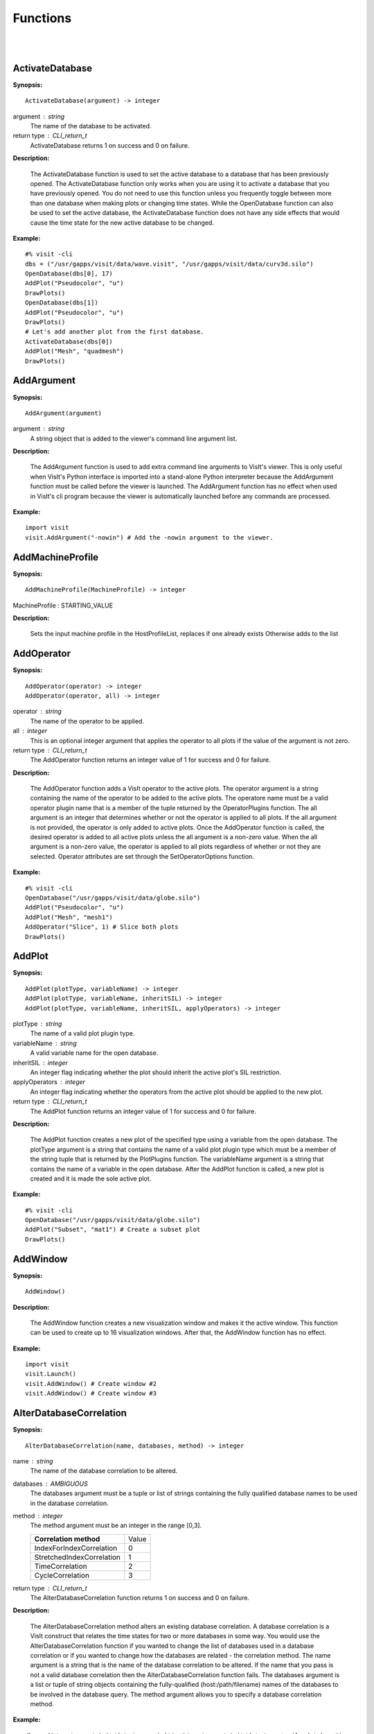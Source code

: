 

Functions
=========
|
|

ActivateDatabase
----------------

**Synopsis:**

::

  ActivateDatabase(argument) -> integer


argument : string
    The name of the database to be activated.

return type : CLI_return_t
    ActivateDatabase returns 1 on success and 0 on failure.


**Description:**

    The ActivateDatabase function is used to set the active database to a
    database that has been previously opened. The ActivateDatabase function
    only works when you are using it to activate a database that you have
    previously opened. You do not need to use this function unless you
    frequently toggle between more than one database when making plots or
    changing time states. While the OpenDatabase function can also be used
    to set the active database, the ActivateDatabase function does not have any
    side effects that would cause the time state for the new active database
    to be changed.


**Example:**

::

  #% visit -cli
  dbs = ("/usr/gapps/visit/data/wave.visit", "/usr/gapps/visit/data/curv3d.silo")
  OpenDatabase(dbs[0], 17)
  AddPlot("Pseudocolor", "u")
  DrawPlots()
  OpenDatabase(dbs[1])
  AddPlot("Pseudocolor", "u")
  DrawPlots()
  # Let's add another plot from the first database.
  ActivateDatabase(dbs[0])
  AddPlot("Mesh", "quadmesh")
  DrawPlots()


AddArgument
-----------

**Synopsis:**

::

  AddArgument(argument)


argument : string
    A string object that is added to the viewer's command line argument list.


**Description:**

    The AddArgument function is used to add extra command line arguments to
    VisIt's viewer. This is only useful when VisIt's Python interface is
    imported into a stand-alone Python interpreter because the AddArgument
    function must be called before the viewer is launched. The AddArgument
    function has no effect when used in VisIt's cli program because the viewer
    is automatically launched before any commands are processed.


**Example:**

::

  import visit
  visit.AddArgument("-nowin") # Add the -nowin argument to the viewer.


AddMachineProfile
-----------------

**Synopsis:**

::

  AddMachineProfile(MachineProfile) -> integer


MachineProfile : STARTING_VALUE


**Description:**

    Sets the input machine profile in the HostProfileList, replaces if one already exists
    Otherwise adds to the list


AddOperator
-----------

**Synopsis:**

::

  AddOperator(operator) -> integer
  AddOperator(operator, all) -> integer


operator : string
    The name of the operator to be applied.

all : integer
    This is an optional integer argument that applies the operator to all
    plots if the value of the argument is not zero.

return type : CLI_return_t
    The AddOperator function returns an integer value of 1 for success and 0
    for failure.


**Description:**

    The AddOperator function adds a VisIt operator to the active plots. The
    operator argument is a string containing the name of the operator to be
    added to the active plots. The operatore name must be a valid operator
    plugin name that is a member of the tuple returned by the OperatorPlugins
    function. The all argument is an integer that determines
    whether or not the operator is applied to all plots. If the all argument is
    not provided, the operator is only added to active plots. Once the
    AddOperator function is called, the desired operator is added to all
    active plots unless the all argument is a non-zero value. When the all
    argument is a non-zero value, the operator is applied to all plots
    regardless of whether or not they are selected. Operator attributes are set
    through the SetOperatorOptions function.


**Example:**

::

  #% visit -cli
  OpenDatabase("/usr/gapps/visit/data/globe.silo")
  AddPlot("Pseudocolor", "u")
  AddPlot("Mesh", "mesh1")
  AddOperator("Slice", 1) # Slice both plots
  DrawPlots()


AddPlot
-------

**Synopsis:**

::

  AddPlot(plotType, variableName) -> integer
  AddPlot(plotType, variableName, inheritSIL) -> integer
  AddPlot(plotType, variableName, inheritSIL, applyOperators) -> integer


plotType : string
    The name of a valid plot plugin type.

variableName : string
    A valid variable name for the open database.

inheritSIL : integer
    An integer flag indicating whether the plot should inherit the
    active plot's SIL restriction.

applyOperators : integer
    An integer flag indicating whether the operators from the active
    plot should be applied to the new plot.

return type : CLI_return_t
    The AddPlot function returns an integer value of 1 for success and 0 for
    failure.


**Description:**

    The AddPlot function creates a new plot of the specified type using a
    variable from the open database. The plotType argument is a string that
    contains the name of a valid plot plugin type which must be a member of the
    string tuple that is returned by the PlotPlugins function.
    The variableName argument is a string that contains the name of a variable
    in the open database. After the AddPlot function is called, a new plot is
    created and it is made the sole active plot.


**Example:**

::

  #% visit -cli
  OpenDatabase("/usr/gapps/visit/data/globe.silo")
  AddPlot("Subset", "mat1") # Create a subset plot
  DrawPlots()


AddWindow
---------

**Synopsis:**

::

  AddWindow()


**Description:**

    The AddWindow function creates a new visualization window and makes it the
    active window. This function can be used to create up to 16 visualization
    windows. After that, the AddWindow function has no effect.


**Example:**

::

  import visit
  visit.Launch()
  visit.AddWindow() # Create window #2
  visit.AddWindow() # Create window #3


AlterDatabaseCorrelation
------------------------

**Synopsis:**

::

  AlterDatabaseCorrelation(name, databases, method) -> integer


name : string
    The name of the database correlation to be altered.

databases : AMBIGUOUS
    The databases argument must be a tuple or list of strings containing the
    fully qualified database names to be used in the database correlation.

method : integer
    The method argument must be an integer in the range [0,3].

    +-------------------------------+-------+
    | **Correlation method**        | Value |
    +-------------------------------+-------+
    | IndexForIndexCorrelation      | 0     |
    +-------------------------------+-------+
    | StretchedIndexCorrelation     | 1     |
    +-------------------------------+-------+
    | TimeCorrelation               | 2     |
    +-------------------------------+-------+
    | CycleCorrelation              | 3     |
    +-------------------------------+-------+

return type : CLI_return_t
    The AlterDatabaseCorrelation function returns 1 on success and 0 on
    failure.


**Description:**

    The AlterDatabaseCorrelation method alters an existing database
    correlation. A database correlation is a VisIt construct that relates the
    time states for two or more databases in some way. You would use the
    AlterDatabaseCorrelation function if you wanted to change the list of
    databases used in a database correlation or if you wanted to change how the
    databases are related - the correlation method. The name argument is a
    string that is the name of the database correlation to be altered. If the
    name that you pass is not a valid database correlation then the
    AlterDatabaseCorrelation function fails. The databases argument is a list
    or tuple of string objects containing the fully-qualified
    (host:/path/filename) names of the databases to be involved in the database
    query. The method argument allows you to specify a database correlation
    method.


**Example:**

::

  dbs = ("/usr/gapps/visit/data/wave.visit", "/usr/gapps/visit/data/wave*.silo database")
  OpenDatabase(dbs[0])
  AddPlot("Pseudocolor", "pressure")
  OpenDatabase(dbs[1])
  AddPlot("Pseudocolor", "d")
  # VisIt created an index for index database correlation but we
  # want a cycle correlation.
  AlterDatabaseCorrelation("Correlation01", dbs, 3)


ApplyNamedSelection
-------------------

**Synopsis:**

::

  ApplyNamedSelection(name) -> integer


name : string
    The name of a named selection.  (This should have been previously created
    with a CreateNamedSelection call.)

return type : CLI_return_t
    The ApplyNamedSelection function returns 1 for success and 0 for failure.


**Description:**

    Named Selections allow you to select a group of elements (or particles).
    One typically creates a named selection from a group of elements and then
    later applies the named selection to another plot (thus reducing the
    set of elements displayed to the ones from when the named selection was
    created).


**Example:**

::

  #% visit -cli
  db = "/usr/gapps/visit/data/wave*.silo database"
  OpenDatabase(db)
  AddPlot("Pseudocolor", "pressure")
  AddOperator("Clip")
  c = ClipAttributes()
  c.plane1Origin = (0,0.6,0)
  c.plane1Normal = (0,-1,0)
  SetOperatorOption(c)
  DrawPlots()
  CreateNamedSelection("els_above_at_time_0")
  SetTimeSliderState(40)
  RemoveLastOperator()
  ApplyNamedSelection("els_above_at_time_0")


ChangeActivePlotsVar
--------------------

**Synopsis:**

::

  ChangeActivePlotsVar(variableName) -> integer


variableName : string
    The name of the new plot variable.

return type : CLI_return_t
    The ChangeActivePlotsVar function returns an integer value of 1 for
    success and 0 for failure.


**Description:**

    The ChangeActivePlotsVar function changes the plotted variable for the
    active plots. This is a useful way to change what is being visualized
    without having to delete and recreate the current plots. The variableName
    argument is a string that contains the name of a variable in the open
    database.


**Example:**

::

  #% visit -cli
  OpenDatabase("/usr/gapps/visit/data/globe.silo")
  AddPlot("Pseudocolor", "u")
  DrawPlots()
  SaveWindow()
  ChangeActivePlotsVar("v")


CheckForNewStates
-----------------

**Synopsis:**

::

  CheckForNewStates(name) -> integer


name : string
    The name of a database that has been opened previously.

return type : CLI_return_t
    The CheckForNewStates function returns 1 for success and 0 for failure.


**Description:**

    Calculations are often run at the same time as some of the preliminary
    visualization work is being performed. That said, you might be visualizing
    the leading time states of a database that is still being created. If you
    want to force VisIt to add any new time states that were added since you
    opened the database, you can use the CheckForNewStates function. The name
    argument must contain the name of a database that has been opened before.


**Example:**

::

  #% visit -cli
  db = "/usr/gapps/visit/data/wave*.silo database"
  OpenDatabase(db)
  AddPlot("Pseudocolor", "pressure")
  DrawPlots()
  SetTimeSliderState(TimeSliderGetNStates() - 1)
  # More files appear on disk
  CheckForNewStates(db)
  SetTimeSliderState(TimeSliderGetNStates() - 1)


ChooseCenterOfRotation
----------------------

**Synopsis:**

::

  ChooseCenterOfRotation() -> integer
  ChooseCenterOfRotation(screenX, screenY) -> integer


screenX : double
    A double that is the X coordinate of the pick point in normalized [0,1]
    screen space.

screenY : double
    A double that is the Y cooridinate of the pick point in normalized [0,1]
    screen space.

return type : CLI_return_t
    The ChooseCenterOfRotation function returns 1 if successful and 0 if it
    fails.


**Description:**

    The ChooseCenterOfRotation function allows you to pick a new center of
    rotation, which is the point about which plots are rotated when you
    interactively rotate plots. The function can either take zero arguments, in
    which case you must interactively pick on plots, or it can take two
    arguments that correspond to the X and Y coordinates of the desired pick
    point in normalized screen space. When using the two argument version of
    the ChooseCenterOfRotation function, the X and Y values are floating point
    values in the range [0,1]. If the ChooseCenterOfRotation function is able
    to actually pick on plots, yes there must be plots in the vis window, then
    the center of rotation is updated and the new value is printed to the
    console.


**Example:**

::

  #% visit -cli
  OpenDatabase("/usr/gapps/visit/data/globe.silo")
  AddPlots("Pseudocolor", "u")
  DrawPlots()
  # Interactively choose the center of rotation
  ChooseCenterOfRotation()
  # Choose a center of rotation using normalized screen
  # coordinates and print the value.
  ResetView()
  ChooseCenterOfRotation(0.5, 0.3)
  print "The new center of rotation is:", GetView3D().centerOfRotation


ClearAllWindows
---------------

**Synopsis:**

::

  ClearAllWindows() -> integer
  ClearWindow() -> integer

return type : CLI_return_t
    1 on success, 0 on failure.


**Description:**

    The ClearWindow function is used to clear out the plots from the active
    visualization window. The plots are removed from the visualization window
    but are left in the plot list so that subsequent calls to the DrawPlots
    function regenerate the plots in the plot list. The ClearAllWindows
    function preforms the same work as the ClearWindow function except that all
    windows are cleared of their plots.


**Example:**

::

  #% visit -cli
  OpenDatabase("/usr/gapps/visit/data/globe.silo")
  AddPlot("Pseudocolor", "u")
  DrawPlots()
  AddWindow()
  SetActiveWindow(2) # Make window 2 active
  OpenDatabase("/usr/gapps/visit/data/globe.silo")
  AddPlot("Subset", "mat1")
  DrawPlots()
  ClearWindow() # Clear the plots in window 2.
  DrawPlots() # Redraw the plots in window 2.
  ClearAllWindows() # Clear the plots from all windows.


ClearCache
----------

**Synopsis:**

::

  ClearCache(host) -> integer
  ClearCache(host, simulation) -> integer
  ClearCacheForAllEngines() -> integer


host : string
    The name of the computer where the compute engine is running.

simulation : string
    The name of the simulation being processed by the compute engine.

return type : CLI_return_t
    The ClearCache and ClearCacheForAllEngines functions return 1 on success
    and 0 on failure.


**Description:**

    Sometimes during extended VisIt runs, you might want to periodically clear
    the compute engine's network cache to reduce the amount of memory being
    used by the compute engine. Clearing the network cache is also useful when
    you want to change what the compute engine is working on. For example, you
    might process a large database and then decide to process another large
    database. Clearing the network cache beforehand will free up more resources
    for the compute engine so it can more efficiently process the new database.
    The host argument is a string object containing the name of the computer on
    which the compute engine is running. The simulation argument is optional
    and only applies to when you want to instruct a simulation that is acting
    as a VisIt compute engine to clear its network cache. If you want to tell
    more than one compute engine to clear its cache without having to call
    ClearCache multiple times, you can use the ClearCacheForAllEngines function.


**Example:**

::

  #%visit -cli
  OpenDatabase("localhost:very_large_database")
  # Do a lot of work
  ClearCache("localhost")
  OpenDatabase(localhost:another_large_database")
  # Do more work
  OpenDatabase("remotehost:yet_another_database")
  # Do more work
  ClearCacheForAllEngines()


ClearCacheForAllEngines
-----------------------

**Synopsis:**

::

  ClearCache(host) -> integer
  ClearCache(host, simulation) -> integer
  ClearCacheForAllEngines() -> integer


host : string
    The name of the computer where the compute engine is running.

simulation : string
    The name of the simulation being processed by the compute engine.

return type : CLI_return_t
    The ClearCache and ClearCacheForAllEngines functions return 1 on success
    and 0 on failure.


**Description:**

    Sometimes during extended VisIt runs, you might want to periodically clear
    the compute engine's network cache to reduce the amount of memory being
    used by the compute engine. Clearing the network cache is also useful when
    you want to change what the compute engine is working on. For example, you
    might process a large database and then decide to process another large
    database. Clearing the network cache beforehand will free up more resources
    for the compute engine so it can more efficiently process the new database.
    The host argument is a string object containing the name of the computer on
    which the compute engine is running. The simulation argument is optional
    and only applies to when you want to instruct a simulation that is acting
    as a VisIt compute engine to clear its network cache. If you want to tell
    more than one compute engine to clear its cache without having to call
    ClearCache multiple times, you can use the ClearCacheForAllEngines function.


**Example:**

::

  #%visit -cli
  OpenDatabase("localhost:very_large_database")
  # Do a lot of work
  ClearCache("localhost")
  OpenDatabase(localhost:another_large_database")
  # Do more work
  OpenDatabase("remotehost:yet_another_database")
  # Do more work
  ClearCacheForAllEngines()


ClearMacros
-----------

**Synopsis:**

::

  ClearMacros()



**Description:**

    The ClearMacros function clears out the list of registered macros and sends
    a message to the gui to clear the buttons from the Macros window.


**Example:**

::

  ClearMacros()


ClearPickPoints
---------------

**Synopsis:**

::

  ClearPickPoints()


**Description:**

    The ClearPickPoints function removes pick points from the active
    visualization window. Pick points are the letters that are added to the
    visualization window where the mouse is clicked when the visualization
    window is in pick mode.


**Example:**

::

  #% visit -cli
  # Put the visualization window into pick mode using the popup
  # menu and add some pick points.
  # Clear the pick points.
  ClearPickPoints()


ClearReferenceLines
-------------------

**Synopsis:**

::

  ClearReferenceLines()


**Description:**

    The ClearReferenceLines function removes reference lines from the active
    visualization window. Reference lines are the lines that are drawn on a
    plot to show where you have performed lineouts.


**Example:**

::

  #% visit -cli
  OpenDatabase("/usr/gapps/visit/data/curv2d.silo")
  AddPlot("Pseudocolor", "d")
  Lineout((-3.0, 2.0), (2.0, 4.0), ("default", "u", "v"))
  ClearReferenceLines()


ClearViewKeyframes
------------------

**Synopsis:**

::

  ClearViewKeyframes() -> integer

return type : CLI_return_t
    The ClearViewKeyframes function returns 1 on success and 0 on failure.


**Description:**

    The ClearViewKeyframes function clears any view keyframes that may have
    been set. View keyframes are used to create complex view behavior such as
    fly-throughs when VisIt is in keyframing mode.


**Example:**

::

  #% visit -cli
  OpenDatabase("/usr/gapps/visit/data/globe.silo")
  AddPlot("Pseudocolor", "u")
  k = KeyframeAttributes()
  k.enabled, k.nFrames, k.nFramesWasUserSet = 1,10,1
  SetKeyframeAttributes(k)
  DrawPlots()
  SetViewKeyframe()
  v1 = GetView3D()
  v1.viewNormal = (-0.66609, 0.337227, 0.665283)
  v1.viewUp = (0.157431, 0.935425, -0.316537)
  SetView3D(v1)
  SetTimeSliderState(9)
  SetViewKeyframe()
  ToggleCameraViewMode()
  for i in range(10):
  SetTimeSliderState(i)
  ClearViewKeyframes()


ClearWindow
-----------

**Synopsis:**

::

  ClearAllWindows() -> integer
  ClearWindow() -> integer

return type : CLI_return_t
    1 on success, 0 on failure.


**Description:**

    The ClearWindow function is used to clear out the plots from the active
    visualization window. The plots are removed from the visualization window
    but are left in the plot list so that subsequent calls to the DrawPlots
    function regenerate the plots in the plot list. The ClearAllWindows
    function preforms the same work as the ClearWindow function except that all
    windows are cleared of their plots.


**Example:**

::

  #% visit -cli
  OpenDatabase("/usr/gapps/visit/data/globe.silo")
  AddPlot("Pseudocolor", "u")
  DrawPlots()
  AddWindow()
  SetActiveWindow(2) # Make window 2 active
  OpenDatabase("/usr/gapps/visit/data/globe.silo")
  AddPlot("Subset", "mat1")
  DrawPlots()
  ClearWindow() # Clear the plots in window 2.
  DrawPlots() # Redraw the plots in window 2.
  ClearAllWindows() # Clear the plots from all windows.


CloneWindow
-----------

**Synopsis:**

::

  CloneWindow() -> integer

return type : CLI_return_t
    The CloneWindow function returns an integer value of 1 for success and 0
    for failure.


**Description:**

    The CloneWindow function tells the viewer to create a new window, based on
    the active window, that contains the same plots, annotations, lights, and
    view as the active window. This function is useful for when you have a
    window set up like you want and then want to do the same thing in another
    window using a different database. You can first clone the window and then
    replace the database.


**Example:**

::

  #% visit -cli
  OpenDatabase("/usr/gapps/visit/data/globe.silo")
  AddPlot("Pseudocolor", "u")
  DrawPlots()
  v = ViewAttributes()
  v.camera = (-0.505893, 0.32034, 0.800909)
  v.viewUp = (0.1314, 0.946269, -0.295482)
  v.parallelScale = 14.5472
  v.nearPlane = -34.641
  v.farPlane = 34.641
  v.perspective = 1
  SetView3D() # Set the view
  a = AnnotationAttributes()
  a.backgroundColor = (0, 0, 255, 255)
  SetAnnotationAttributes(a) # Set the annotation properties
  CloneWindow() # Create a clone of the active window
  DrawPlots() # Make the new window draw its plots


Close
-----

**Synopsis:**

::

  Close()



**Description:**

    The Close function terminates VisIt's viewer. This is useful for Python
    scripts that only need access to VisIt's capabilties for a short time
    before closing VisIt.


**Example:**

::

  import visit
  visit.Launch()
  visit.Close() # Close the viewer


CloseComputeEngine
------------------

**Synopsis:**

::

  CloseComputeEngine() -> integer
  CloseComputeEngine(hostName) -> integer
  CloseComputeEngine(hostName, simulation) -> integer


hostName : string
    Optional name of the computer on which the compute engine is running.

simulation : string
    Optional name of a simulation.

return type : CLI_return_t
    The CloseComputeEngine function returns an integer value of 1 for success
    and 0 for failure.


**Description:**

    The CloseComputeEngine function tells the viewer to close the compute
    engine running a specified host. The hostName argument is a string that
    contains the name of the computer where the compute engine is running. The
    hostName argument can also be the name "localhost" if you want to close
    the compute engine on the local machine without having to specify its name.
    It is not necessary to provide the hostName argument. If the argument is
    omitted, the first compute engine in the engine list will be closed. The
    simulation argument can be provided if you want to close a connection to a
    simulation that is acting as a VisIt compute engine. A compute engine can
    be launched again by creating a plot or by calling the OpenComputeEngine
    function.


**Example:**

::

  #% visit -cli
  OpenDatabase("/usr/gapps/visit/data/globe.silo") # Launches an engine
  AddPlot("Pseudocolor", "u")
  DrawPlots()
  CloseComputeEngine() # Close the compute engine


CloseDatabase
-------------

**Synopsis:**

::

  CloseDatabase(name) -> integer


name : string
    The name of the database to close.

return type : CLI_return_t
    The CloseDatabase function returns 1 on success and 0 on failure.


**Description:**

    The CloseDatabase function is used to close a specified database and free
    all resources that were devoted to keeping the database open. This function
    has an effect similar to ClearCache but it does more in that
    in addition to clearing the compute engine's cache, which it only does for
    the specified database, it also removes all references to the specified
    database from tables of cached metadata, etc. Note that the CloseDatabase
    function will fail and the database will not be closed if any plots
    reference the specified database.


**Example:**

::

  #% visit -cli
  db = "/usr/gapps/visit/data/globe.silo"
  OpenDatabase(db)
  AddPlot("Pseudocolor", "u")
  DrawPlots()
  print "This won't work: retval = %d" % CloseDatabase(db)
  DeleteAllPlots()
  print "Now it works: retval = %d" % CloseDatabase(db)


ColorTableNames
---------------

**Synopsis:**

::

  ColorTableNames() -> tuple

return type : tuple
    The ColorTableNames function returns a tuple of strings containing the
    names of the color tables that have been defined.


**Description:**

    The ColorTableNames function returns a tuple of strings containing the
    names of the color tables that have been defined. This method can be used
    in case you want to iterate over several color tables.


**Example:**

::

  #% visit -cli
  OpenDatabase("/usr/gapps/visit/data/curv2d.silo")
  AddPlot("Pseudocolor", "u")
  DrawPlots()
  for ct in ColorTableNames():
  p = PseudocolorAttributes()
  p.colorTableName = ct
  SetPlotOptions(p)


ConstructDataBinning
--------------------

**Synopsis:**

::

  ConstructDataBinning(options) -> integer


options : STARTING_VALUE
    An object of type ConstructDataBinningAttributes. This object specifies
    the options for constructing a data binning.

return type : CLI_return_t
    Returns 1 on success, 0 on failure.


**Description:**

    The ConstructDataBinning function creates a data binning function for the active
    plot. Data Binnings place data from a data set into bins and reduce that data.
    They are used to either be incorporated with expressions to make new derived quantities
    or to be directly visualized.


**Example:**

::

  #% visit -cli
  OpenDatabase("/usr/gapps/visit/data/curv3d.silo")
  AddPlot("Pseudocolor", "d")
  DrawPlots()
  # Set the construct data binning attributes.
  i = ConstructDataBinningAttributes()
  i.name = "db1"
  i.binningScheme = i.Uniform
  i.varnames = ("u", "w")
  i.binBoundaries = (-1, 1, -1, 1) # minu, maxu, minw, maxw
  i.numSamples = (25, 25)
  i.reductionOperator = i.Average
  i.varForReductionOperator = "v"
  ConstructDataBinning(i)
  # Example of binning using spatial coordinates
  i.varnames = ("X", "u") # X is added as a placeholder to maintain indexing
  i.binType = (1, 0) # 1 = X, 2 = Y, 3 = Z, 0 = variable


CopyAnnotationsToWindow
-----------------------

**Synopsis:**

::

  CopyAnnotationsToWindow(source, dest) -> integer
  CopyLightingToWindow(source, dest) -> integer
  CopyViewToWindow(source, dest) -> integer
  CopyPlotsToWindow(source, dest) -> integer


source : integer
    The index (an integer from 1 to 16) of the source window.

dest : integer
    The index (an integer from 1 to 16) of the destination window.

return type : CLI_return_t
    The Copy functions return an integer value of 1 for success and 0 for
    failure.


**Description:**

    The Copy functions copy attributes from one visualization window to
    another visualization window. The CopyAnnotationsToWindow function copies
    the annotations from a source visualization window to a destination
    visualization window while the CopyLightingAttributes function copies
    lighting and the CopyViewToWindow function copies the view. The
    CopyPlotsToWindow function copies the plots from one visualization window
    to another visualization window but does not also force plots to generate
    so after copying plots with the CopyPlotsToWindow function, you should also
    call the DrawPlots function.


**Example:**

::

  #% visit -cli
  OpenDatabase("/usr/gapps/visit/data/globe.silo")
  AddPlot("Pseudocolor", "u")
  DrawPlots()
  AddWindow()
  SetActiveWindow(2)
  OpenDatabase("/usr/gapps/visit/data/globe.silo")
  AddPlot("Mesh", "mesh1")
  # Copy window 1's Pseudocolor plot to window 2.
  CopyPlotsToWindow(1, 2)
  DrawPlots() # Window 2 will have 2 plots
  # Spin the plots around in window 2 using the mouse.
  CopyViewToWindow(2, 1) # Copy window 2's view to window 1.


CopyLightingToWindow
--------------------

**Synopsis:**

::

  CopyAnnotationsToWindow(source, dest) -> integer
  CopyLightingToWindow(source, dest) -> integer
  CopyViewToWindow(source, dest) -> integer
  CopyPlotsToWindow(source, dest) -> integer


source : integer
    The index (an integer from 1 to 16) of the source window.

dest : integer
    The index (an integer from 1 to 16) of the destination window.

return type : CLI_return_t
    The Copy functions return an integer value of 1 for success and 0 for
    failure.


**Description:**

    The Copy functions copy attributes from one visualization window to
    another visualization window. The CopyAnnotationsToWindow function copies
    the annotations from a source visualization window to a destination
    visualization window while the CopyLightingAttributes function copies
    lighting and the CopyViewToWindow function copies the view. The
    CopyPlotsToWindow function copies the plots from one visualization window
    to another visualization window but does not also force plots to generate
    so after copying plots with the CopyPlotsToWindow function, you should also
    call the DrawPlots function.


**Example:**

::

  #% visit -cli
  OpenDatabase("/usr/gapps/visit/data/globe.silo")
  AddPlot("Pseudocolor", "u")
  DrawPlots()
  AddWindow()
  SetActiveWindow(2)
  OpenDatabase("/usr/gapps/visit/data/globe.silo")
  AddPlot("Mesh", "mesh1")
  # Copy window 1's Pseudocolor plot to window 2.
  CopyPlotsToWindow(1, 2)
  DrawPlots() # Window 2 will have 2 plots
  # Spin the plots around in window 2 using the mouse.
  CopyViewToWindow(2, 1) # Copy window 2's view to window 1.


CopyPlotsToWindow
-----------------

**Synopsis:**

::

  CopyAnnotationsToWindow(source, dest) -> integer
  CopyLightingToWindow(source, dest) -> integer
  CopyViewToWindow(source, dest) -> integer
  CopyPlotsToWindow(source, dest) -> integer


source : integer
    The index (an integer from 1 to 16) of the source window.

dest : integer
    The index (an integer from 1 to 16) of the destination window.

return type : CLI_return_t
    The Copy functions return an integer value of 1 for success and 0 for
    failure.


**Description:**

    The Copy functions copy attributes from one visualization window to
    another visualization window. The CopyAnnotationsToWindow function copies
    the annotations from a source visualization window to a destination
    visualization window while the CopyLightingAttributes function copies
    lighting and the CopyViewToWindow function copies the view. The
    CopyPlotsToWindow function copies the plots from one visualization window
    to another visualization window but does not also force plots to generate
    so after copying plots with the CopyPlotsToWindow function, you should also
    call the DrawPlots function.


**Example:**

::

  #% visit -cli
  OpenDatabase("/usr/gapps/visit/data/globe.silo")
  AddPlot("Pseudocolor", "u")
  DrawPlots()
  AddWindow()
  SetActiveWindow(2)
  OpenDatabase("/usr/gapps/visit/data/globe.silo")
  AddPlot("Mesh", "mesh1")
  # Copy window 1's Pseudocolor plot to window 2.
  CopyPlotsToWindow(1, 2)
  DrawPlots() # Window 2 will have 2 plots
  # Spin the plots around in window 2 using the mouse.
  CopyViewToWindow(2, 1) # Copy window 2's view to window 1.


CopyViewToWindow
----------------

**Synopsis:**

::

  CopyAnnotationsToWindow(source, dest) -> integer
  CopyLightingToWindow(source, dest) -> integer
  CopyViewToWindow(source, dest) -> integer
  CopyPlotsToWindow(source, dest) -> integer


source : integer
    The index (an integer from 1 to 16) of the source window.

dest : integer
    The index (an integer from 1 to 16) of the destination window.

return type : CLI_return_t
    The Copy functions return an integer value of 1 for success and 0 for
    failure.


**Description:**

    The Copy functions copy attributes from one visualization window to
    another visualization window. The CopyAnnotationsToWindow function copies
    the annotations from a source visualization window to a destination
    visualization window while the CopyLightingAttributes function copies
    lighting and the CopyViewToWindow function copies the view. The
    CopyPlotsToWindow function copies the plots from one visualization window
    to another visualization window but does not also force plots to generate
    so after copying plots with the CopyPlotsToWindow function, you should also
    call the DrawPlots function.


**Example:**

::

  #% visit -cli
  OpenDatabase("/usr/gapps/visit/data/globe.silo")
  AddPlot("Pseudocolor", "u")
  DrawPlots()
  AddWindow()
  SetActiveWindow(2)
  OpenDatabase("/usr/gapps/visit/data/globe.silo")
  AddPlot("Mesh", "mesh1")
  # Copy window 1's Pseudocolor plot to window 2.
  CopyPlotsToWindow(1, 2)
  DrawPlots() # Window 2 will have 2 plots
  # Spin the plots around in window 2 using the mouse.
  CopyViewToWindow(2, 1) # Copy window 2's view to window 1.


CreateAnnotationObject
----------------------

**Synopsis:**

::

  CreateAnnotationObject(annotType[,annotName,visibleFlag]) -> annotation object


annotType : string
    The name of the type of annotation object to create.

annotName : string
    A user-defined name of the annotation object to create.
    By default, VisIt creates names like 'newObject0', 'newObject1', ....

visibleFlag : integer
    An optional integer to indicate if the annotation object should be created
    with initial visibility on or off. Pass 0 for off and non-zero for on.
    By default, VisIt creates annotation objects with visibility on. If you
    wish only to pass the visibleFlag argument, there is no need to also pass
    the annotName argument.

return type : annotation object
    CreateAnnotationObject is a factory function that creates annotation
    objects of different types. The return value, if a valid annotation type is
    provided, is an annotation object. If the function fails, VisItException is
    raised.


**Description:**

    CreateAnnotationObject is a factory function that creates different kinds
    of annotation objects. The annotType argument is a string containing the
    name of the type of annotation object to create. Each type of annotation
    object has different properties that can be set. Setting the different
    properties of an Annotation objects directly modifes annotations in the vis
    window. Currently there are 5 types of annotation objects:


    +----------------------------+--------------+
    | **Annotation type**        | String       |
    +----------------------------+--------------+
    | 2D text annotation         | "Text2D"     |
    +----------------------------+--------------+
    | 3D text annotation         | "Text3D"     |
    +----------------------------+--------------+
    | Time slider annotation     | "TimeSlider" |
    +----------------------------+--------------+
    | Image annotation           | "Image"      |
    +----------------------------+--------------+
    | Line/arrow annotation      | "Line2D"     |
    +----------------------------+--------------+


**Example:**

::

  #% visit -cli
  OpenDatabase("/usr/gapps/visit/data/wave.visit", 17)
  AddPlot("Pseudocolor", "pressure")
  DrawPlots()
  slider = CreateAnnotationObject("TimeSlider")
  print slider
  slider.startColor = (255,0,0,255)
  slider.endColor = (255,255,0,255)


CreateDatabaseCorrelation
-------------------------

**Synopsis:**

::

  CreateDatabaseCorrelation(name, databases, method) -> integer


name : string
    The name of the database correlation to be created.

databases : AMBIGUOUS
    Tuple or list of string objects containing the names of the databases to
    involve in the database correlation.

method : integer
    An integer in the range [0,3] that determines the correlation method.

return type : CLI_return_t
    The CreateDatabaseCorrelation function returns 1 on success and 0 on
    failure.


**Description:**

    The CreateDatabaseCorrelation function creates a database correlation,
    which is a VisIt construct that relates the time states for two or more
    databases in some way. You would use the CreateDatabaseCorrelation function
    if you wanted to put plots from more than one time-varying database in the
    same vis window and then move them both through time in some synchronized
    way. The name argument is a string that is the name of the database
    correlation to be created. You will use the name of the database
    correlation to set the active time slider later so that you can change time
    states. The databases argument is a list or tuple of string objects
    containing the fully-qualified (host:/path/filename) names of the databases
    to be involved in the database query. The method argument allows you to
    specify a database correlation method.
    Each database correlation has its own time slider that can be used to set
    the time state of databases that are part of a database correlation.
    Individual time-varying databases have their own trivial database
    correlation, consisting of only 1 database. When you call the
    CreateDatabaseCorrelation function, VisIt creates a new time slider with
    the same name as the database correlation and makes it be the active time
    slider.


    +-------------------------------+-------+
    | **Correlation method**        | Value |
    +-------------------------------+-------+
    | IndexForIndexCorrelation      | 0     |
    +-------------------------------+-------+
    | StretchedIndexCorrelation     | 1     |
    +-------------------------------+-------+
    | TimeCorrelation               | 2     |
    +-------------------------------+-------+
    | CycleCorrelation              | 3     |
    +-------------------------------+-------+


**Example:**

::

  #% visit -cli
  dbs = ("/usr/gapps/visit/data/dbA00.pdb",
  "/usr/gapps/visit/data/dbB00.pdb")
  OpenDatabase(dbs[0])
  AddPlot("FilledBoundary", "material(mesh)")
  OpenDatabase(dbs[1])
  AddPlot("FilledBoundary", "material(mesh)")
  DrawPlots()
  CreateDatabaseCorrelation("common", dbs, 1)
  # Creating a new database correlation also creates a new time
  # slider and makes it be active.
  w = GetWindowInformation()
  print "Active time slider: %s" % w.timeSliders[w.activeTimeSlider]
  # Animate through time using the "common" database correlation's
  # time slider.
  for i in range(TimeSliderGetNStates()):
  SetTimeSliderState(i)


CreateNamedSelection
--------------------

**Synopsis:**

::

  CreateNamedSelection(name) -> integer
  CreateNamedSelection(name, properties) -> integer


name : string
    The name of a named selection.

properties : STARTING_VALUE
    This optional argument lets you pass a SelectionProperties object containing
    the properties that will be used to create the named selection. When this
    argument is omitted, the named selection will always be associated with
    the active plot. You can use this argument to set up more complex named
    selections that may be associated with plots or databases.

return type : CLI_return_t
    The CreateNamedSelection function returns 1 for success and 0 for failure.


**Description:**

    Named Selections allow you to select a group of elements (or particles).
    One typically creates a named selection from a group of elements and then
    later applies the named selection to another plot (thus reducing the
    set of elements displayed to the ones from when the named selection was
    created).


**Example:**

::

  #% visit -cli
  db = "/usr/gapps/visit/data/wave*.silo database"
  OpenDatabase(db)
  AddPlot("Pseudocolor", "pressure")
  AddOperator("Clip")
  c = ClipAttributes()
  c.plane1Origin = (0,0.6,0)
  c.plane1Normal = (0,-1,0)
  SetOperatorOption(c)
  DrawPlots()
  CreateNamedSelection("els_above_at_time_0")
  SetTimeSliderState(40)
  RemoveLastOperator()
  ApplyNamedSelection("els_above_at_time_0")


DatabasePlugins
---------------

**Synopsis:**

::

  DatabasePlugins() -> dictionary
  DatabasePlugins(host) -> dictionary


host : string
    The name of the host for which we want database plugins.

return type : dictionary
    The DatabasePlugins functions returns a dictionary.


**Description:**

    The DatabasePlugins function returns a dictionary containing the names of
    the database plugins for the specified host. If no host is given, localhost
    is assumed. The dictionary contains two keys: "host" and "plugins".


**Example:**

::

  #% visit -cli
  dbp = DatabasePlugins("localhost")
  print dbp["host"]
  print dbp["plugins"]


DeIconifyAllWindows
-------------------

**Synopsis:**

::

  DeIconifyAllWindows()


**Description:**

    The DeIconifyAllWindows function unhides all of the hidden visualization
    windows. This function is usually called after IconifyAllWindows as a way
    of making all of the hidden visualization windows visible.


**Example:**

::

  #% visit -cli
  SetWindowLayout(4) # Have 4 windows
  IconifyAllWindows()
  DeIconifyAllWindows()


DefineArrayExpression
---------------------

**Synopsis:**

::

  DefineMaterialExpression(variableName, expression) -> integer
  DefineMeshExpression(variableName, expression) -> integer
  DefineScalarExpression(variableName, expression) -> integer
  DefineSpeciesExpression(variableName, expression) -> integer
  DefineTensorExpression(variableName, expression) -> integer
  DefineVectorExpression(variableName, expression) -> integer
  DefineArrayExpression(variableName, expression) -> integer
  DefineCurveExpression(variableName, expression) -> integer


variableName : string
    The name of the variable to be created.

expression : string
    The expression definition as a string.

return type : CLI_return_t
    The DefineExpression functions return 1 on success and 0 on failure.


**Description:**

    The DefineScalarExpression function creates a new scalar variable based on
    other variables from the open database. Likewise, the
    DefineMaterialExpression function creates new material variables,
    DefineMeshExpression creates new mesh variables, DefineSpeciesExpression
    creates new species variables, DefineVectorExpression creates new
    vector variables, DefineTensorExpression creates new tensor variables, and
    DefineArrayExpression creates new array variables.
    Expression variables can be plotted like any other variable.
    The variableName argument is a string that contains the name of the new
    variable. You can pass the name of an existing expression if you want
    to provide a new expression definition.
    The expression argument is a string that contains the definition of the
    new variable in terms of math operators and pre-existing variable names
    Reference the VisIt User's Manual if you want more information on
    creating expressions, such as expression syntax, or a list of built-in
    expression functions.


**Example:**

::

  #% visit -cli
  OpenDatabase("/usr/gapps/visit/data/globe.silo")
  DefineScalarExpression("myvar", "sin(u) + cos(w)")
  # Plot the scalar expression variable.
  AddPlot("Pseudocolor", "myvar")
  DrawPlots()
  # Plot a vector expression variable.
  DefineVectorExpression("myvec", "{u,v,w}")
  AddPlot("Vector", "myvec")
  DrawPlots()


DefineCurveExpression
---------------------

**Synopsis:**

::

  DefineMaterialExpression(variableName, expression) -> integer
  DefineMeshExpression(variableName, expression) -> integer
  DefineScalarExpression(variableName, expression) -> integer
  DefineSpeciesExpression(variableName, expression) -> integer
  DefineTensorExpression(variableName, expression) -> integer
  DefineVectorExpression(variableName, expression) -> integer
  DefineArrayExpression(variableName, expression) -> integer
  DefineCurveExpression(variableName, expression) -> integer


variableName : string
    The name of the variable to be created.

expression : string
    The expression definition as a string.

return type : CLI_return_t
    The DefineExpression functions return 1 on success and 0 on failure.


**Description:**

    The DefineScalarExpression function creates a new scalar variable based on
    other variables from the open database. Likewise, the
    DefineMaterialExpression function creates new material variables,
    DefineMeshExpression creates new mesh variables, DefineSpeciesExpression
    creates new species variables, DefineVectorExpression creates new
    vector variables, DefineTensorExpression creates new tensor variables, and
    DefineArrayExpression creates new array variables.
    Expression variables can be plotted like any other variable.
    The variableName argument is a string that contains the name of the new
    variable. You can pass the name of an existing expression if you want
    to provide a new expression definition.
    The expression argument is a string that contains the definition of the
    new variable in terms of math operators and pre-existing variable names
    Reference the VisIt User's Manual if you want more information on
    creating expressions, such as expression syntax, or a list of built-in
    expression functions.


**Example:**

::

  #% visit -cli
  OpenDatabase("/usr/gapps/visit/data/globe.silo")
  DefineScalarExpression("myvar", "sin(u) + cos(w)")
  # Plot the scalar expression variable.
  AddPlot("Pseudocolor", "myvar")
  DrawPlots()
  # Plot a vector expression variable.
  DefineVectorExpression("myvec", "{u,v,w}")
  AddPlot("Vector", "myvec")
  DrawPlots()


DefineMaterialExpression
------------------------

**Synopsis:**

::

  DefineMaterialExpression(variableName, expression) -> integer
  DefineMeshExpression(variableName, expression) -> integer
  DefineScalarExpression(variableName, expression) -> integer
  DefineSpeciesExpression(variableName, expression) -> integer
  DefineTensorExpression(variableName, expression) -> integer
  DefineVectorExpression(variableName, expression) -> integer
  DefineArrayExpression(variableName, expression) -> integer
  DefineCurveExpression(variableName, expression) -> integer


variableName : string
    The name of the variable to be created.

expression : string
    The expression definition as a string.

return type : CLI_return_t
    The DefineExpression functions return 1 on success and 0 on failure.


**Description:**

    The DefineScalarExpression function creates a new scalar variable based on
    other variables from the open database. Likewise, the
    DefineMaterialExpression function creates new material variables,
    DefineMeshExpression creates new mesh variables, DefineSpeciesExpression
    creates new species variables, DefineVectorExpression creates new
    vector variables, DefineTensorExpression creates new tensor variables, and
    DefineArrayExpression creates new array variables.
    Expression variables can be plotted like any other variable.
    The variableName argument is a string that contains the name of the new
    variable. You can pass the name of an existing expression if you want
    to provide a new expression definition.
    The expression argument is a string that contains the definition of the
    new variable in terms of math operators and pre-existing variable names
    Reference the VisIt User's Manual if you want more information on
    creating expressions, such as expression syntax, or a list of built-in
    expression functions.


**Example:**

::

  #% visit -cli
  OpenDatabase("/usr/gapps/visit/data/globe.silo")
  DefineScalarExpression("myvar", "sin(u) + cos(w)")
  # Plot the scalar expression variable.
  AddPlot("Pseudocolor", "myvar")
  DrawPlots()
  # Plot a vector expression variable.
  DefineVectorExpression("myvec", "{u,v,w}")
  AddPlot("Vector", "myvec")
  DrawPlots()


DefineMeshExpression
--------------------

**Synopsis:**

::

  DefineMaterialExpression(variableName, expression) -> integer
  DefineMeshExpression(variableName, expression) -> integer
  DefineScalarExpression(variableName, expression) -> integer
  DefineSpeciesExpression(variableName, expression) -> integer
  DefineTensorExpression(variableName, expression) -> integer
  DefineVectorExpression(variableName, expression) -> integer
  DefineArrayExpression(variableName, expression) -> integer
  DefineCurveExpression(variableName, expression) -> integer


variableName : string
    The name of the variable to be created.

expression : string
    The expression definition as a string.

return type : CLI_return_t
    The DefineExpression functions return 1 on success and 0 on failure.


**Description:**

    The DefineScalarExpression function creates a new scalar variable based on
    other variables from the open database. Likewise, the
    DefineMaterialExpression function creates new material variables,
    DefineMeshExpression creates new mesh variables, DefineSpeciesExpression
    creates new species variables, DefineVectorExpression creates new
    vector variables, DefineTensorExpression creates new tensor variables, and
    DefineArrayExpression creates new array variables.
    Expression variables can be plotted like any other variable.
    The variableName argument is a string that contains the name of the new
    variable. You can pass the name of an existing expression if you want
    to provide a new expression definition.
    The expression argument is a string that contains the definition of the
    new variable in terms of math operators and pre-existing variable names
    Reference the VisIt User's Manual if you want more information on
    creating expressions, such as expression syntax, or a list of built-in
    expression functions.


**Example:**

::

  #% visit -cli
  OpenDatabase("/usr/gapps/visit/data/globe.silo")
  DefineScalarExpression("myvar", "sin(u) + cos(w)")
  # Plot the scalar expression variable.
  AddPlot("Pseudocolor", "myvar")
  DrawPlots()
  # Plot a vector expression variable.
  DefineVectorExpression("myvec", "{u,v,w}")
  AddPlot("Vector", "myvec")
  DrawPlots()


DefinePythonExpression
----------------------

**Synopsis:**

::

  DefinePythonExpression(myvar,args,source)
  DefinePythonExpression(myvar,args,source,type)
  DefinePythonExpression(myvar,args,file)


myvar : string
    The name of the variable to be created.

args : tuple
    A tuple (or list) of strings providing the variable names of the
    arguments to the Python Expression.

source : string
    A string containing the source code for a Python Expression Filter .

file : string
    A string containing the path to a Python Expression Filter script file.

type : string
    An optional string defining the output type of the expression.
    Default type -- 'scalar'
    Avalaible types -- 'scalar','vector','tensor','array','curve'
    Note -- Use only one of the 'source' or 'file' arguments.
    If both are used the 'source' argument overrides 'file'.


**Description:**

    Used to define a Python Filter Expression.


DefineScalarExpression
----------------------

**Synopsis:**

::

  DefineMaterialExpression(variableName, expression) -> integer
  DefineMeshExpression(variableName, expression) -> integer
  DefineScalarExpression(variableName, expression) -> integer
  DefineSpeciesExpression(variableName, expression) -> integer
  DefineTensorExpression(variableName, expression) -> integer
  DefineVectorExpression(variableName, expression) -> integer
  DefineArrayExpression(variableName, expression) -> integer
  DefineCurveExpression(variableName, expression) -> integer


variableName : string
    The name of the variable to be created.

expression : string
    The expression definition as a string.

return type : CLI_return_t
    The DefineExpression functions return 1 on success and 0 on failure.


**Description:**

    The DefineScalarExpression function creates a new scalar variable based on
    other variables from the open database. Likewise, the
    DefineMaterialExpression function creates new material variables,
    DefineMeshExpression creates new mesh variables, DefineSpeciesExpression
    creates new species variables, DefineVectorExpression creates new
    vector variables, DefineTensorExpression creates new tensor variables, and
    DefineArrayExpression creates new array variables.
    Expression variables can be plotted like any other variable.
    The variableName argument is a string that contains the name of the new
    variable. You can pass the name of an existing expression if you want
    to provide a new expression definition.
    The expression argument is a string that contains the definition of the
    new variable in terms of math operators and pre-existing variable names
    Reference the VisIt User's Manual if you want more information on
    creating expressions, such as expression syntax, or a list of built-in
    expression functions.


**Example:**

::

  #% visit -cli
  OpenDatabase("/usr/gapps/visit/data/globe.silo")
  DefineScalarExpression("myvar", "sin(u) + cos(w)")
  # Plot the scalar expression variable.
  AddPlot("Pseudocolor", "myvar")
  DrawPlots()
  # Plot a vector expression variable.
  DefineVectorExpression("myvec", "{u,v,w}")
  AddPlot("Vector", "myvec")
  DrawPlots()


DefineSpeciesExpression
-----------------------

**Synopsis:**

::

  DefineMaterialExpression(variableName, expression) -> integer
  DefineMeshExpression(variableName, expression) -> integer
  DefineScalarExpression(variableName, expression) -> integer
  DefineSpeciesExpression(variableName, expression) -> integer
  DefineTensorExpression(variableName, expression) -> integer
  DefineVectorExpression(variableName, expression) -> integer
  DefineArrayExpression(variableName, expression) -> integer
  DefineCurveExpression(variableName, expression) -> integer


variableName : string
    The name of the variable to be created.

expression : string
    The expression definition as a string.

return type : CLI_return_t
    The DefineExpression functions return 1 on success and 0 on failure.


**Description:**

    The DefineScalarExpression function creates a new scalar variable based on
    other variables from the open database. Likewise, the
    DefineMaterialExpression function creates new material variables,
    DefineMeshExpression creates new mesh variables, DefineSpeciesExpression
    creates new species variables, DefineVectorExpression creates new
    vector variables, DefineTensorExpression creates new tensor variables, and
    DefineArrayExpression creates new array variables.
    Expression variables can be plotted like any other variable.
    The variableName argument is a string that contains the name of the new
    variable. You can pass the name of an existing expression if you want
    to provide a new expression definition.
    The expression argument is a string that contains the definition of the
    new variable in terms of math operators and pre-existing variable names
    Reference the VisIt User's Manual if you want more information on
    creating expressions, such as expression syntax, or a list of built-in
    expression functions.


**Example:**

::

  #% visit -cli
  OpenDatabase("/usr/gapps/visit/data/globe.silo")
  DefineScalarExpression("myvar", "sin(u) + cos(w)")
  # Plot the scalar expression variable.
  AddPlot("Pseudocolor", "myvar")
  DrawPlots()
  # Plot a vector expression variable.
  DefineVectorExpression("myvec", "{u,v,w}")
  AddPlot("Vector", "myvec")
  DrawPlots()


DefineTensorExpression
----------------------

**Synopsis:**

::

  DefineMaterialExpression(variableName, expression) -> integer
  DefineMeshExpression(variableName, expression) -> integer
  DefineScalarExpression(variableName, expression) -> integer
  DefineSpeciesExpression(variableName, expression) -> integer
  DefineTensorExpression(variableName, expression) -> integer
  DefineVectorExpression(variableName, expression) -> integer
  DefineArrayExpression(variableName, expression) -> integer
  DefineCurveExpression(variableName, expression) -> integer


variableName : string
    The name of the variable to be created.

expression : string
    The expression definition as a string.

return type : CLI_return_t
    The DefineExpression functions return 1 on success and 0 on failure.


**Description:**

    The DefineScalarExpression function creates a new scalar variable based on
    other variables from the open database. Likewise, the
    DefineMaterialExpression function creates new material variables,
    DefineMeshExpression creates new mesh variables, DefineSpeciesExpression
    creates new species variables, DefineVectorExpression creates new
    vector variables, DefineTensorExpression creates new tensor variables, and
    DefineArrayExpression creates new array variables.
    Expression variables can be plotted like any other variable.
    The variableName argument is a string that contains the name of the new
    variable. You can pass the name of an existing expression if you want
    to provide a new expression definition.
    The expression argument is a string that contains the definition of the
    new variable in terms of math operators and pre-existing variable names
    Reference the VisIt User's Manual if you want more information on
    creating expressions, such as expression syntax, or a list of built-in
    expression functions.


**Example:**

::

  #% visit -cli
  OpenDatabase("/usr/gapps/visit/data/globe.silo")
  DefineScalarExpression("myvar", "sin(u) + cos(w)")
  # Plot the scalar expression variable.
  AddPlot("Pseudocolor", "myvar")
  DrawPlots()
  # Plot a vector expression variable.
  DefineVectorExpression("myvec", "{u,v,w}")
  AddPlot("Vector", "myvec")
  DrawPlots()


DefineVectorExpression
----------------------

**Synopsis:**

::

  DefineMaterialExpression(variableName, expression) -> integer
  DefineMeshExpression(variableName, expression) -> integer
  DefineScalarExpression(variableName, expression) -> integer
  DefineSpeciesExpression(variableName, expression) -> integer
  DefineTensorExpression(variableName, expression) -> integer
  DefineVectorExpression(variableName, expression) -> integer
  DefineArrayExpression(variableName, expression) -> integer
  DefineCurveExpression(variableName, expression) -> integer


variableName : string
    The name of the variable to be created.

expression : string
    The expression definition as a string.

return type : CLI_return_t
    The DefineExpression functions return 1 on success and 0 on failure.


**Description:**

    The DefineScalarExpression function creates a new scalar variable based on
    other variables from the open database. Likewise, the
    DefineMaterialExpression function creates new material variables,
    DefineMeshExpression creates new mesh variables, DefineSpeciesExpression
    creates new species variables, DefineVectorExpression creates new
    vector variables, DefineTensorExpression creates new tensor variables, and
    DefineArrayExpression creates new array variables.
    Expression variables can be plotted like any other variable.
    The variableName argument is a string that contains the name of the new
    variable. You can pass the name of an existing expression if you want
    to provide a new expression definition.
    The expression argument is a string that contains the definition of the
    new variable in terms of math operators and pre-existing variable names
    Reference the VisIt User's Manual if you want more information on
    creating expressions, such as expression syntax, or a list of built-in
    expression functions.


**Example:**

::

  #% visit -cli
  OpenDatabase("/usr/gapps/visit/data/globe.silo")
  DefineScalarExpression("myvar", "sin(u) + cos(w)")
  # Plot the scalar expression variable.
  AddPlot("Pseudocolor", "myvar")
  DrawPlots()
  # Plot a vector expression variable.
  DefineVectorExpression("myvec", "{u,v,w}")
  AddPlot("Vector", "myvec")
  DrawPlots()


DeleteActivePlots
-----------------

**Synopsis:**

::

  DeleteActivePlots() -> integer
  DeleteAllPlots() -> integer

return type : CLI_return_t
    The Delete functions return an integer value of 1 for success and 0 for
    failure.


**Description:**

    The Delete functions delete plots from the active window's plot list. The
    DeleteActivePlots function deletes all of the active plots from the plot
    list. There is no way to retrieve a plot once it has been deleted from the
    plot list. The active plots are set using the SetActivePlots function. The
    DeleteAllPlots function deletes all plots from the active window's plot
    list regardless of whether or not they are active.


**Example:**

::

  #% visit -cli
  OpenDatabase("/usr/gapps/visit/data/curv2d.silo")
  AddPlot("Pseudocolor", "d")
  AddPlot("Contour", "u")
  AddPlot("Mesh", "curvmesh2d")
  DrawPlots()
  DeleteActivePlots() # Delete the mesh plot
  DeleteAllPlots() # Delete the pseudocolor and contour plots.


DeleteAllPlots
--------------

**Synopsis:**

::

  DeleteActivePlots() -> integer
  DeleteAllPlots() -> integer

return type : CLI_return_t
    The Delete functions return an integer value of 1 for success and 0 for
    failure.


**Description:**

    The Delete functions delete plots from the active window's plot list. The
    DeleteActivePlots function deletes all of the active plots from the plot
    list. There is no way to retrieve a plot once it has been deleted from the
    plot list. The active plots are set using the SetActivePlots function. The
    DeleteAllPlots function deletes all plots from the active window's plot
    list regardless of whether or not they are active.


**Example:**

::

  #% visit -cli
  OpenDatabase("/usr/gapps/visit/data/curv2d.silo")
  AddPlot("Pseudocolor", "d")
  AddPlot("Contour", "u")
  AddPlot("Mesh", "curvmesh2d")
  DrawPlots()
  DeleteActivePlots() # Delete the mesh plot
  DeleteAllPlots() # Delete the pseudocolor and contour plots.


DeleteDatabaseCorrelation
-------------------------

**Synopsis:**

::

  DeleteDatabaseCorrelation(name) -> integer


name : string
    The name of the database correlation to delete.

return type : CLI_return_t
    The DeleteDatabaseCorrelation function returns 1 on success and 0 on
    failure.


**Description:**

    The DeleteDatabaseCorrelation function deletes a specific database
    correlation and its associated time slider. If you delete a database
    correlation whose time slider is being used for the current time slider,
    the time slider will be reset to the time slider of the next best suited
    database correlation. You can use the DeleteDatabaseCorrelation function to
    remove database correlations that you no longer need such as when you
    choose to examine databases that have nothing to do with your current
    databases.


**Example:**

::

  #% visit -cli
  dbs = ("dbA00.pdb", "dbB00.pdb")
  OpenDatabase(dbs[0])
  AddPlot("FilledBoundary", "material(mesh)")
  OpenDatabase(dbs[1])
  AddPlot("FilledBoundary", "material(mesh)")
  DrawPlots()
  CreateDatabaseCorrelation("common", dbs, 1)
  SetTimeSliderState(10)
  DeleteAllPlots()
  DeleteDatabaseCorrelation("common")
  CloseDatabase(dbs[0])
  CloseDatabase(dbs[1])


DeleteExpression
----------------

**Synopsis:**

::

  DeleteExpression(variableName) -> integer


variableName : string
    The name of the expression variable to be deleted.

return type : CLI_return_t
    The DeleteExpression function returns 1 on success and 0 on failure.


**Description:**

    The DeleteExpression function deletes the definition of an expression. The
    variableName argument is a string containing the name of the variable
    expression to be deleted. Any plot that uses an expression that has been
    deleted will fail to regenerate if its attributes are changed.


**Example:**

::

  #% visit -cli
  OpenDatabase("/usr/gapps/visit/data/globe.silo")
  DefineScalarExpression("myvar", "sin(u) + cos(w)")
  AddPlot("Pseudocolor", "myvar") # Plot the expression variable.
  DrawPlots()
  DeleteExpression("myvar") # Delete the expression variable myvar.


DeleteNamedSelection
--------------------

**Synopsis:**

::

  DeleteNamedSelection(name) -> integer


name : string
    The name of a named selection.

return type : CLI_return_t
    The DeleteNamedSelection function returns 1 for success and 0 for failure.


**Description:**

    Named Selections allow you to select a group of elements (or particles).
    One typically creates a named selection from a group of elements and then
    later applies the named selection to another plot (thus reducing the
    set of elements displayed to the ones from when the named selection was
    created).  If you have created a named selection that you are no longer
    interested in, you can delete it with the DeleteNamedSelection function.


**Example:**

::

  #% visit -cli
  db = "/usr/gapps/visit/data/wave*.silo database"
  OpenDatabase(db)
  AddPlot("Pseudocolor", "pressure")
  AddOperator("Clip")
  c = ClipAttributes()
  c.plane1Origin = (0,0.6,0)
  c.plane1Normal = (0,-1,0)
  SetOperatorOption(c)
  DrawPlots()
  CreateNamedSelection("els_above_y")
  SetTimeSliderState(40)
  DeleteNamedSelection("els_above_y")
  CreateNamedSelection("els_above_y")


DeletePlotDatabaseKeyframe
--------------------------

**Synopsis:**

::

  DeletePlotDatabaseKeyframe(plotIndex, frame)


plotIndex : integer
    A zero-based integer value corresponding to a plot's index in the plot
    list.

frame : integer
    A zero-based integer value corresponding to a database keyframe at a
    particular animation frame.


**Description:**

    The DeletePlotDatabaseKeyframe function removes a database keyframe from a
    specific plot. A database keyframe represents the database time state that
    will be used at a given animation frame when VisIt's keyframing mode is
    enabled. The plotIndex argument is a zero-based integer that is used to
    identify a plot in the plot list. The frame argument is a zero-based
    integer that is used to identify the frame at which a database keyframe is
    to be removed for the specified plot.


**Example:**

::

  #% visit -cli
  OpenDatabase("/usr/gapps/visit/data/wave.visit")
  k = GetKeyframeAttributes()
  k.enabled,k.nFrames,k.nFramesWasUserSet = 1,20,1
  SetKeyframeAttributes(k)
  AddPlot("Pseudocolor", "pressure")
  SetPlotDatabaseState(0, 0, 60)
  # Repeat time state 60 for the first few animation frames by adding a
  keyframe at frame 3.
  SetPlotDatabaseState(0, 3, 60)
  SetPlotDatabaseState(0, 19, 0)
  DrawPlots()
  ListPlots()
  # Delete the database keyframe at frame 3.
  DeletePlotDatabaseKeyframe(0, 3)
  ListPlots()


DeletePlotKeyframe
------------------

**Synopsis:**

::

  DeletePlotKeyframe(plotIndex, frame)


plotIndex : integer
    A zero-based integer value corresponding to a plot's index in the plot
    list.

frame : integer
    A zero-based integer value corresponding to a plot keyframe at a
    particular animation frame.


**Description:**

    The DeletePlotKeyframe function removes a plot keyframe from a specific
    plot. A plot keyframe is the set of plot attributes at a specified frame.
    Plot keyframes are used to determine what plot attributes will be used at a
    given animation frame when VisIt's keyframing mode is enabled. The
    plotIndex argument is a zero-based integer that is used to identify a plot
    in the plot list. The frame argument is a zero-based integer that is used
    to identify the frame at which a keyframe is to be removed.


**Example:**

::

  #% visit -cli
  OpenDatabase("/usr/gapps/visit/data/wave.visit")
  k = GetKeyframeAttributes()
  k.enabled,k.nFrames,k.nFramesWasUserSet = 1,20,1
  SetKeyframeAttributes(k)
  AddPlot("Pseudocolor", "pressure")
  # Set up plot keyframes so the Pseudocolor plot's min will change
  # over time.
  p0 = PseudocolorAttributes()
  p0.minFlag,p0.min = 1,0.0
  p1 = PseudocolorAttributes()
  p1.minFlag,p1.min = 1, 0.5
  SetPlotOptions(p0)
  SetTimeSliderState(19)
  SetPlotOptions(p1)
  SetTimeSliderState(0)
  DrawPlots()
  ListPlots()
  # Iterate over all animation frames and wrap around to the first one.
  for i in list(range(TimeSliderGetNStates())) + [0]:
  SetTimeSliderState(i)
  # Delete the plot keyframe at frame 19 so the min won't
  # change anymore.
  DeletePlotKeyframe(19)
  ListPlots()
  SetTimeSliderState(10)


DeleteViewKeyframe
------------------

**Synopsis:**

::

  DeleteViewKeyframe(frame)


frame : integer
    A zero-based integer value corresponding to a view keyframe at a
    particular animation frame.


**Description:**

    The DeleteViewKeyframe function removes a view keyframe at a specified
    frame. View keyframes are used to determine what view will be used at a
    given animation frame when VisIt's keyframing mode is enabled. The frame
    argument is a zero-based integer that is used to identify the frame at
    which a keyframe is to be removed.


**Example:**

::

  #% visit -cli
  OpenDatabase("/usr/gapps/visit/data/globe.silo")
  k = KeyframeAttributes()
  k.enabled, k.nFrames, k.nFramesWasUserSet = 1,10,1
  SetKeyframeAttributes(k)
  AddPlot("Pseudocolor", "u")
  DrawPlots()
  # Set some view keyframes
  SetViewKeyframe()
  v1 = GetView3D()
  v1.viewNormal = (-0.66609, 0.337227, 0.665283)
  v1.viewUp = (0.157431, 0.935425, -0.316537)
  SetView3D(v1)
  SetTimeSliderState(9)
  SetViewKeyframe()
  ToggleCameraViewMode()
  # Iterate over the animation frames to watch the view change.
  for i in list(range(10)) + [0]:
  SetTimeSliderState(i)
  # Delete the last view keyframe, which is on frame 9.
  DeleteViewKeyframe(9)
  # Iterate over the animation frames again. The view should stay
  # the same.
  for i in range(10):
  SetTimeSliderState(i)


DeleteWindow
------------

**Synopsis:**

::

  DeleteWindow() -> integer

return type : CLI_return_t
    The DeleteWindow function returns an integer value of 1 for success and 0
    for failure.


**Description:**

    The DeleteWindow function deletes the active visualization window and
    makes the visualization window with the smallest window index the new
    active window. This function has no effect when there is only one remaining
    visualization window.


**Example:**

::

  #% visit -cli
  DeleteWindow() # Does nothing since there is only one window
  AddWindow()
  DeleteWindow() # Deletes the new window.


DemoteOperator
--------------

**Synopsis:**

::

  DemoteOperator(opIndex) -> integer
  DemoteOperator(opIndex, applyToAllPlots) -> integer


opIndex : integer
    A zero-based integer corresponding to the operator that should be demoted.

applyToAllPlots : AMBIGUOUS
    An integer flag that causes all plots in the plot list to be affected when
    it is non-zero.

return type : CLI_return_t
    DemoteOperator returns 1 on success and 0 on failure.


**Description:**

    The DemoteOperator function moves an operator closer to the database in
    the visualization pipeline. This allows you to change the order of
    operators that have been applied to a plot without having to remove them
    from the plot. For example, consider moving a Slice to before a Reflect
    operator when it had been the other way around. Changing the order of
    operators can result in vastly different results for a plot. The opposite
    function is PromoteOperator.


**Example:**

::

  #% visit -cli
  OpenDatabase("/usr/gapps/visit/data/noise.silo")
  AddPlot("Pseudocolor", "hardyglobal")
  AddOperator("Slice")
  s = SliceAttributes()
  s.project2d = 0
  s.originPoint = (0,5,0)
  s.originType=s.Point
  s.normal = (0,1,0)
  s.upAxis = (-1,0,0)
  SetOperatorOptions(s)
  AddOperator("Reflect")
  DrawPlots()
  # Now reflect before slicing. We'll only get 1 slice plane
  # instead of 2.
  DemoteOperator(1)
  DrawPlots()


DisableRedraw
-------------

**Synopsis:**

::

  DisableRedraw()


**Description:**

    The DisableRedraw function prevents the active visualization window from
    ever redrawing itself. This is a useful function to call when performing
    many operations that would cause unnecessary redraws in the visualization
    window. The effects of this function are undone by calling the RedrawWindow
    function.


**Example:**

::

  #% visit -cli
  OpenDatabase("/usr/gapps/visit/data/globe.silo")
  AddPlot("Contour", "u")
  AddPlot("Pseudocolor", "w")
  DrawPlots()
  DisableRedraw()
  AddOperator("Slice")
  # Set the slice operator attributes
  # Redraw now that thw operator attributes are set. This will
  # prevent 1 redraw.
  RedrawWindow()


DrawPlots
---------

**Synopsis:**

::

  DrawPlots() -> integer

return type : CLI_return_t
    The DrawPlots function returns an integer value of 1 for success and 0 for
    failure.


**Description:**

    The DrawPlots function forces all new plots in the plot list to be drawn.
    Plots are added and then their attributes are modified. Finally, the
    DrawPlots function is called to make sure all of the new plots draw
    themselves in the visualization window. This function has no effect if all
    of the plots in the plot list are already drawn.


**Example:**

::

  #% visit -cli
  OpenDatabase("/usr/gapps/visit/data/globe.silo")
  AddPlot("Pseudocolor", "u")
  DrawPlots() # Draw the new pseudocolor plot.


EnableTool
----------

**Synopsis:**

::

  EnableTool(toolIndex, activeFlag)


toolIndex : integer
    This is an integer that corresponds to an interactive tool.
    (Plane tool = 0, Line tool = 1, Plane tool = 2, Box tool = 3,
    Sphere tool = 4, Axis Restriction tool = 5)

activeFlag : integer
    An integer value of 1 enables the tool while a value of 0 disables the tool.

return : CLI_return_t
    The EnableToole function returns 1 on success and 0 on failure.


**Description:**

    The EnableTool function is used to set the enabled state of an interactive
    tool in the active visualization window. The toolIndex argument is an
    integer index that corresponds to a certain tool. The activeFlag argument
    is an integer value (0 or 1) that indicates whether to turn the tool on or
    off.


**Example:**

::

  #% visit -cli
  OpenDatabase("/usr/gapps/visit/data/globe.silo")
  AddPlot("Pseudocolor", "u")
  DrawPlots()
  EnableTool(0, 1) # Turn on the line tool.
  EnableTool(1,1) # Turn on the plane tool.
  EnableTool(2,1) # Turn on the sphere tool.
  EnableTool(2,0) # Turn off the sphere tool.


EvalCubic
---------

**Synopsis:**

::

  EvalCubic(t, c0, c1, c2, c3) -> f(t)


t : double
    A floating point number in the range [0., 1.] that represents the distance
    from c0 to c3.
    
c0 : arithmetic expression object
    The first control point. f(0) = c0. Any object that can be used in an
    arithmetic expression can be passed for c0.
    
c1 : arithmetic expression object
    The second control point. Any object that can be used in an arithmetic
    expression can be passed for c1.
    
c2 : arithmetic expression object
    The third control point. Any object that can be used in an arithmetic
    expression can be passed for c2.
    
c3 : arithmetic expression object
    The last control point. f(1) = c3. Any object that can be used in an
    arithmetic expression can be passed for c3.

return : double
    The EvalCubic function returns the interpolated value for t taking into
    account the control points that were passed in.


**Description:**

    The EvalCubic function takes in four objects and blends them using a cubic
    polynomial and returns the blended value.


**Example:**

::

  #% visit -cli
  OpenDatabase("/usr/gapps/visit/data/globe.silo")
  AddPlot("Pseudocolor", "u")
  DrawPlots()
  v0 = GetView3D()
  # rotate the plots
  v1 = GetView3D()
  # rotate the plots again.
  v2 = GetView3D()
  # rotate the plots one last time.
  v3 = GetView3D()
  # Fly around the plots using the views that have been specified.
  nSteps = 100
  for i in range(nSteps):
  t = float(i) / float(nSteps - 1)
  newView = EvalCubic(t, v0, v1, v2, v3)
  SetView3D(newView)


ExecuteMacro
------------

**Synopsis:**

::

  ExecuteMacro(name) -> value


name : string
    The name of the macro to execute.

return type : value
    The ExecuteMacro function returns the value returned from the user's macro function.


**Description:**

    The ExecuteMacro function lets you call a macro function that was previously
    registered using the RegisterMacro method. Once macros are registered with a
    name, this function can be called whenever the macro function associated with
    that name needs to be called. The VisIt gui uses this function to tell the
    Python interface when macros need to be executed in response to user button
    clicks.


**Example:**

::

  def SetupMyPlots():
  OpenDatabase('noise.silo')
  AddPlot('Pseudocolor', 'hardyglobal')
  DrawPlots()
  RegisterMacro('Setup My Plots', SetupMyPlots)
  ExecuteMacro('Setup My Plots')


ExportDatabase
--------------

**Synopsis:**

::

  ExportDatabase(e) -> integer
  ExportDatabase(e, o) -> integer


e : STARTING_VALUE
    An object of type ExportDBAttributes.  This object specifies the options
    for exporting the database.

o : dictionary
    A dictionary containing a key/value mapping to set options needed by the
    database exporter.  The default values can be obtained in the appropriate
    format using GetExportOptions('plugin').

return type : CLI_return_t
    Returns 1 on success, 0 on failure.


**Description:**

    The ExportDatabase function exports the active plot for the current window
    to a file.  The format of the file, name, and variables to be saved are
    specified using the ExportDBAttributes argument.
    Note that this functionality is distinct from the geometric formats of
    SaveWindow, such as STL.  SaveWindow can only save surfaces (triangle
    meshes), while ExportDatabase can export an entire three dimensional data
    set.


**Example:**

::

  #% visit -cli
  OpenDatabase("/usr/gapps/visit/data/curv3d.silo")
  AddPlot("Pseudocolor", "d")
  DrawPlots()
  # Set the export database attributes.
  e = ExportDBAttributes()
  e.db_type = "Silo"
  e.variables = ("u", "v")
  e.filename = "test_ex_db"
  ExportDatabase(e)


Expressions
-----------

**Synopsis:**

::

  Expressions() -> tuple of expression tuples

return type : tuple of expression tuples
    The Expressions function returns a tuple of tuples that contain two
    strings that give the expression name and definition.


**Description:**

    The Expressions function returns a tuple of tuples that contain two
    strings that give the expression name and definition. This function is
    useful for listing the available expressions or for iterating through a
    list of expressions in order to create plots.


**Example:**

::

  #% visit -cli
  SetWindowLayout(4)
  DefineScalarExpression("sin_u", "sin(u)")
  DefineScalarExpression("cos_u", "cos(u)")
  DefineScalarExpression("neg_u", "-u")
  DefineScalarExpression("bob", "sin_u + cos_u")
  for i in range(1,5):
  SetActiveWindow(i)
  OpenDatabase("/usr/gapps/visit/data/globe.silo")
  exprName = Expressions()[i-1][0]
  AddPlot("Pseudocolor", exprName)
  DrawPlots()


GetActiveContinuousColorTable
-----------------------------

**Synopsis:**

::

  GetActiveContinuousColorTable() -> string
  GetActiveDiscreteColorTable() -> string

return type : string
    Both functions return a string object containing the name of a color table.


**Description:**

    A color table is a set of color values that are used as the colors for
    plots. VisIt supports two flavors of color table: continuous and discrete.
    A continuous color table is defined by a small set of color control points
    and the colors specified by the color control points are interpolated
    smoothly to fill in any gaps. Continuous color tables are used for plots
    that need to be colored smoothly by a variable (e.g. Pseudocolor plot). A
    discrete color table is a set of color control points that are used to
    color distinct regions of a plot (e.g. Subset plot). VisIt supports the
    notion of default continuous and default discrete color tables so plots can
    just use the "default" color table. This lets you change the color table
    used by many plots by just changing the "default" color table. The
    GetActiveContinuousColorTable function returns the name of the default
    continuous color table. The GetActiveDiscreteColorTable function returns
    the name of the default discrete color table.


**Example:**

::

  #% visit -cli
  print "Default continuous color table: %s" % GetActiveContinuousColorTable()
  print "Default discrete color table: %s" % GetActiveDiscreteColorTable()


GetActiveDiscreteColorTable
---------------------------

**Synopsis:**

::

  GetActiveContinuousColorTable() -> string
  GetActiveDiscreteColorTable() -> string

return type : string
    Both functions return a string object containing the name of a color table.


**Description:**

    A color table is a set of color values that are used as the colors for
    plots. VisIt supports two flavors of color table: continuous and discrete.
    A continuous color table is defined by a small set of color control points
    and the colors specified by the color control points are interpolated
    smoothly to fill in any gaps. Continuous color tables are used for plots
    that need to be colored smoothly by a variable (e.g. Pseudocolor plot). A
    discrete color table is a set of color control points that are used to
    color distinct regions of a plot (e.g. Subset plot). VisIt supports the
    notion of default continuous and default discrete color tables so plots can
    just use the "default" color table. This lets you change the color table
    used by many plots by just changing the "default" color table. The
    GetActiveContinuousColorTable function returns the name of the default
    continuous color table. The GetActiveDiscreteColorTable function returns
    the name of the default discrete color table.


**Example:**

::

  #% visit -cli
  print "Default continuous color table: %s" % \
  GetActiveContinuousColorTable()
  print "Default discrete color table: %s" % \
  GetActiveDiscreteColorTable()


GetActiveTimeSlider
-------------------

**Synopsis:**

::

  GetActiveTimeSlider() -> string

return type : string
    The GetActiveTimeSlider function returns a string containing the name of
    the active time slider.


**Description:**

    VisIt can support having multiple time sliders when you have opened more
    than one time-varying database. You can then use each time slider to
    independently change time states for each database or you can use a
    database correlation to change time states for all databases
    simultaneously. Every time-varying database has a database correlation and
    every database correlation has its own time slider. If you want to query to
    determine which time slider is currently the active time slider, you can
    use the GetActiveTimeSlider function.


**Example:**

::

  #% visit -cli
  OpenDatabase("dbA00.pdb")
  AddPlot("FilledBoundary", "material(mesh)")
  OpenDatabase("dbB00.pdb")
  AddPlot("FilledBoundary", "materials(mesh)")
  print "Active time slider: %s" % GetActiveTimeSlider()
  CreateDatabaseCorrelation("common", ("dbA00.pdb", "dbB00.pdb"), 2)
  print "Active time slider: %s" % GetActiveTimeSlider()


GetAnimationAttributes
----------------------

**Synopsis:**

::

  GetAnimationAttributes() -> AnimationAttributes object


return type : AnimationAttributes object
    The GetAnimationAttributes function returns an AnimationAttributes object.


**Description:**

    This function returns the current animation attributes, which contain the
    animation mode, increment, and playback speed.


**Example:**

::

  a = GetAnimationAttributes()
  print a


GetAnimationTimeout
-------------------

**Synopsis:**

::

  GetAnimationTimeout() -> integer

return type : CLI_return_t
    The GetAnimationTimeout function returns an integer that contains the time
    interval, measured in milliseconds, between the rendering of animation
    frames.


**Description:**

    The GetAnimationTimeout returns an integer that contains the time
    interval, measured in milliseconds, between the rendering of animation
    frames.


**Example:**

::

  #% visit -cli
  print "Animation timeout = %d" % GetAnimationTimeout()


GetAnnotationAttributes
-----------------------

**Synopsis:**

::

  GetAnnotationAttributes() -> AnnotationAttributes object

return type : AnnotationAttributes object
    The GetAnnotationAttributes function returns an AnnotationAttributes
    object that contains the annotation settings for the active visualization
    window.


**Description:**

    The GetAnnotationAttributes function returns an AnnotationAttributes
    object that contains the annotation settings for the active visualization
    window. It is often useful to retrieve the annotation settings and modify
    them to suit the visualization.


**Example:**

::

  #% visit -cli
  OpenDatabase("/usr/gapps/visit/data/globe.silo")
  AddPlot("Pseudocolor", "u")
  DrawPlots()
  a = GetAnnotationAttributes()
  print a
  a.backgroundMode = a.BACKGROUNDMODE_GRADIENT
  a.gradientColor1 = (0, 0, 255)
  SetAnnotationAttributes(a)


GetAnnotationObject
-------------------

**Synopsis:**

::

  GetAnnotationObject(string) -> Annotation object


string : string
    The name of the annotation object as returned by GetAnnotationObjectNames.

return type : Annotation object
    GetAnnotationObject returns a reference to an annotation object that was
    created using the CreateAnnotationObject function.


**Description:**

    GetAnnotationObject returns a reference to an annotation object that was
    created using the CreateAnnotationObject function. The string
    argument specifies the name of the desired annotation object. It must be
    one of the names returned by GetAnnotationObjectNames. This function is not
    currently necessary unless the annotation object that you used to create an
    annotation has gone out of scope and you need to create another reference
    to the object to set its properties. Also note that although this function
    will apparently also accept an integer index, that mode of access is not
    reliably and should be avoided.


**Example:**

::

  #% visit -cli
  OpenDatabase("/usr/gapps/visit/data/wave.visit")
  AddPlot("Pseudocolor", "pressure")
  DrawPlots()
  a = CreateAnnotationObject("TimeSlider")
  GetAnnotationObjectNames()
  ["plot0000", "TimeSlider1"]
  ref = GetAnnotationObject("TimeSlider1")
  print ref


GetAnnotationObjectNames
------------------------

**Synopsis:**

::

  GetAnnotationObjectNames() -> tuple of strings

return type : tuple of strings
    GetAnnotationObjectNames returns a tuple of strings of the names of all
    annotation objects defined for the currently active window.



**Example:**

::

  names = GetAnnotationObjectNames()
  names
  ["plot0000", "Line2D1", "TimeSlider1"]


GetCallbackArgumentCount
------------------------

**Synopsis:**

::

  GetCallbackArgumentCount(callbackName) -> integer


callbackName : AMBIGUOUS
    The name of a callback function. This name is a member of the tuple
    returned by GetCallbackNames().

return type : CLI_return_t
    The GetCallbackArgumentCount function returns the number of arguments
    associated with a particular callback function.



**Example:**

::

  cbName = 'OpenDatabaseRPC'
  count = GetCallbackArgumentCount(cbName)
  print 'The number of arguments for %s is: %d' % (cbName, count)


GetCallbackNames
----------------

**Synopsis:**

::

  GetCallbackNames() -> tuple of string objects

return type : tuple of string objects
    GetCallbackNames returns a tuple containing the names of valid callback
    function identifiers for use in RegisterCallback().


**Description:**

    The GetCallbackNames function returns a tuple containing the names of valid
    callback function identifiers for use in RegisterCallback().


**Example:**

::

  import visit
  print visit.GetCallbackNames()


GetDatabaseNStates
------------------

**Synopsis:**

::

  GetDatabaseNStates() -> integer

return type : CLI_return_t
    Returns the number of time states in the active database or 0 if there is
    no active database.


**Description:**

    GetDatabaseNStates returns the number of time states in the active
    database, which is not the same as the number of states in the active time
    slider. Time sliders can have different lengths due to database
    correlations and keyframing. Use this function when you need the actual
    number of time states in the active database.


**Example:**

::

  #% visit -cli
  OpenDatabase("/usr/gapps/visit/data/wave*.silo database")
  print "Number of time states: %d" % GetDatabaseNStates()


GetDebugLevel
-------------

**Synopsis:**

::

  GetDebugLevel() -> integer
  SetDebugLevel(level)


level : string
    A string '1', '2', '3', '4', '5' with an optional 'b' suffix to indicate
    whether the output should be buffered. A value of '1' is a low debug
    level, which should be used to produce little output while a value of 5
    should produce a lot of debug output.

return type : CLI_return_t
    The GetDebugLevel function returns the debug level of the VisIt module.


**Description:**

    The GetDebugLevel and SetDebugLevel functions are used when debugging
    VisIt Python scripts. The SetDebugLevel function sets the debug level for
    VisIt's viewer thus it must be called before a Launch method. The debug
    level determines how much detail is written to VisIt's execution logs when
    it executes. The GetDebugLevel function can be used in Python scripts to
    alter the behavior of the script. For instance, the debug level can be used
    to selectively print values to the console.


**Example:**

::

  #% visit -cli -debug 2
  print "VisIt's debug level is: %d" % GetDebugLevel()


GetDefaultFileOpenOptions
-------------------------

**Synopsis:**

::

  GetDefaultFileOpenOptions(pluginName) -> dictionary


pluginName : string
    The name of a plugin.

return type : dictionary
    Returns a dictionary containing the options.


**Description:**

    GetDefaultFileOpenOptions returns the current options used to open new
    files when a specific plugin is triggered.


**Example:**

::

  #% visit -cli
  OpenMDServer()
  opts = GetDefaultFileOpenOptions("VASP")
  opts["Allow multiple timesteps"] = 1
  SetDefaultFileOpenOptions("VASP", opts)
  OpenDatabase("CHGCAR")


GetDomains
----------

**Synopsis:**

::

  GetDomains() -> tuple of strings

return type : tuple of strings
    GetDomains returns a tuple of strings.


**Description:**

    GetDomains returns a tuple containing the names of all of the domain
    subsets for a plot that was created using a database with multiple domains.
    This function can be used in specialized logic that iterates over domains
    to turn them on or off in some programmed way.


**Example:**

::

  #% visit -cli
  OpenDatabase("/usr/gapps/visit/data/multi_ucd3d.silo")
  AddPlot("Pseudocolor", "u")
  DrawPlots()
  doms = GetDomains()
  print doms
  # Turn off all but the last domain, one after the other.
  for d in doms[:-1]:
  TurnDomainsOff(d)


GetEngineList
-------------

**Synopsis:**

::

  GetEngineList() -> tuple of strings
  GetEngineList(flag) -> tuple of tuples of strings


flag : AMBIGUOUS
    If flag is a non-zero integer then the function returns a tuple of tuples
    with information about simulations.

return type : AMBIGUOUS
    GetEngineList returns a tuple of strings that contain the names of the
    computers on which compute engines are running. If flag is a non-zero
    integer argument then the function returns a tuple of tuples where each
    tuple is of length 2. Element 0 contains the names of the computers where
    the engines are running. Element 1 contains the names of the simulations
    being run.


**Description:**

    The GetEngineList function returns a tuple of strings containing the names
    of the computers on which compute engines are running. This function can be
    useful if engines are going to be closed and opened explicitly in the
    Python script. The contents of the tuple can be used to help determine
    which compute engines should be closed or they can be used to determine if
    a compute engine was successfully launched.


**Example:**

::

  #% visit -cli
  OpenDatabase("/usr/gapps/visit/data/globe.silo")
  AddPlot("Pseudocolor", "u")
  OpenDatabase("mcr:/usr/gapps/visit/data/globe.silo")
  AddPlot("Mesh", "mesh1")
  DrawPlots()
  for name in GetEngineList():
  print "VisIt has a compute engine running on %s" % name
  CloseComputeEngine(GetEngineList()[1])


GetEngineProperties
-------------------

**Synopsis:**

::

  GetEngineProperties()            -> EngineProperties object
  GetEngineProperties(engine)      -> EngineProperties object
  GetEngineProperties(engine, sim) -> EngineProperties object


engine : STARTING_VALUE
    When engine is passed and it matches one of the computer names returned
    from GetEngineList() then the EngineProperties object for that engine is
    returned.

sim : STARTING_VALUE
    When both engine and sim arguments are passed, then the EngineProperties
    object for the simulation is returned.

return type : EngineProperties object
    The EngineProperties object for the specified compute engine/sim.


**Description:**

    GetEngineProperties returns an EngineProperties object containing the properties
    for the specified compute engine/sim. The EngineProperties let you discover
    information such as number of processors, etc for a compute engine/sim.


**Example:**

::

  #% visit -cli
  db = "/usr/gapps/visit/data/globe.silo"
  OpenDatabase(db)
  props = GetEngineProperties(GetEngineList()[0])


GetGlobalAttributes
-------------------

**Synopsis:**

::

  GetGlobalAttributes() -> GlobalAttributes object

return type : GlobalAttributes object
    Returns a GlobalAttributes object that has been initialized.


**Description:**

    The GetGlobalAttributes function returns a GlobalAttributes object that
    has been initialized with the current state of the viewer proxy's
    GlobalAttributes object. The GlobalAttributes object contains read-only
    information about the list of sources, the list of windows, and various
    flags that can be queried.


**Example:**

::

  #% visit -cli
  OpenDatabase("/usr/gapps/visit/data/globe.silo")
  AddPlot("Pseudocolor", "u")
  DrawPlots()
  g = GetGlobalAttributes()
  print g


GetGlobalLineoutAttributes
--------------------------

**Synopsis:**

::

  GetGlobalLineoutAttributes() -> GlobalLineoutAttributes object

return type : GlobalLineoutAttributes object
    Returns an initialized GlobalLineoutAttributes object.


**Description:**

    The GetGlobalLineoutAttributes function returns an initialized
    GlobalLineoutAttributes object. The GlobalLineoutAttributes, as suggested
    by its name, contains global properties that apply to all lineouts. You can
    use the GlobalLineoutAttributes object to turn on lineout sampling, specify
    the destination window, etc. for curve plots created as a result of
    performing lineouts. Once you make changes to the object by setting its
    properties, use the SetGlobalLineoutAttributes function to make VisIt use
    the modified global lineout attributes.


**Example:**

::

  #% visit -cli
  SetWindowLayout(4)
  OpenDatabase("/usr/gapps/visit/data/curv2d.silo")
  AddPlot("Pseudocolor", "d")
  DrawPlots()
  g = GetGlobalLineoutAttributes()
  print g
  g.samplingOn = 1
  g.windowId = 4
  g.createWindow = 0
  g.numSamples = 100
  SetGlobalLineoutAttributes(g)
  Lineout((-3,2),(3,3),("default"))


GetInteractorAttributes
-----------------------

**Synopsis:**

::

  GetInteractorAttributes() -> InteractorAttributes object

return type : InteractorAttributes object
    Returns an initialized InteractorAttributes object.


**Description:**

    The GetInteractorAttributes function returns an initialized
    InteractorAttributes object. The InteractorAttributes object can be used to
    set certain interactor properties. Interactors, can be thought of as how
    mouse clicks and movements are translated into actions in the vis window.
    To set the interactor attributes, first get the interactor attributes using
    the GetInteractorAttributes function. Once you've set the object's
    properties, call the SetInteractorAttributes function to make VisIt use the
    new interactor attributes.


**Example:**

::

  #% visit -cli
  ia = GetInteractorAttributes()
  print ia
  ia.showGuidelines = 0
  SetInteractorAttributes(ia)


GetKeyframeAttributes
---------------------

**Synopsis:**

::

  GetKeyframeAttributes() -> KeyframeAttributes object

return type : KeyframeAttributes object
    GetKeyframeAttributes returns an initialized KeyframeAttributes object.


**Description:**

    Use the GetKeyframeAttributes function when you want to examine a
    KeyframeAttributes object so you can determine VisIt's state when it is in
    keyframing mode. The KeyframeAttributes object allows you to see whether
    VisIt is in keyframing mode and, if so, how many animation frames are in
    the current keyframe animation.


**Example:**

::

  #% visit -cli
  k = GetKeyframeAttributes()
  print k
  k.enabled,k.nFrames,k.nFramesWasUserSet = 1, 100, 1
  SetKeyframeAttributes(k)


GetLastError
------------

**Synopsis:**

::

  GetLastError() -> string

return type : string
    GetLastError returns a string containing the last error message that VisIt
    issued.


**Description:**

    The GetLastError function returns a string containing the last error
    message that VisIt issued.


**Example:**

::

  #% visit -cli
  OpenDatabase("/this/database/does/not/exist")
  print "VisIt Error: %s" % GetLastError()


GetLight
--------

**Synopsis:**

::

  GetLight(index) -> LightAttributes object


index : integer
    A zero-based integer index into the light list. Index can be in the range
    [0,7].

return type : LightAttributes object
    GetLight returns a LightAttributes object.


**Description:**

    The GetLight function returns a LightAttributes object containing the
    attributes for a specific light. You can use the LightAttributes object
    that GetLight returns to set light properties and then you can pass the
    object to SetLight to make VisIt use the light properties that you've set.


**Example:**

::

  #% visit -cli
  OpenDatabase("/usr/gapps/visit/data/globe.silo")
  AddPlot("Pseudocolor", "w")
  p = PseudocolorAttributes()
  p.colorTableName = "xray"
  SetPlotOptions(p)
  DrawPlots()
  InvertBackgroundColor()
  light = GetLight(0)
  print light
  light.enabledFlag = 1
  light.direction = (0,-1,0)
  light.color = (255,0,0,255)
  SetLight(0, light)
  light.color,light.direction = (0,255,0,255), (-1,0,0)
  SetLight(1, light)


GetLocalHostName
----------------

**Synopsis:**

::

  GetLocalHostName() -> string
  GetLocalUserName() -> string

return type : string
    Both functions return a string.


**Description:**

    These functions are useful for determining the name of the local computer
    or the account name of the user running VisIt. The GetLocalHostName
    function returns a string that contains the name of the local computer. The
    GetLocalUserName function returns a string containing the name of the user
    running VisIt.


**Example:**

::

  #% visit -cli
  print "Local machine name is: %s" % GetLocalHostName()
  print "My username: %s" % GetLocalUserName()


GetLocalUserName
----------------

**Synopsis:**

::

  GetLocalHostName() -> string
  GetLocalUserName() -> string

return type : string
    Both functions return a string.


**Description:**

    These functions are useful for determining the name of the local computer
    or the account name of the user running VisIt. The GetLocalHostName
    function returns a string that contains the name of the local computer. The
    GetLocalUserName function returns a string containing the name of the user
    running VisIt.


**Example:**

::

  #% visit -cli
  print "Local machine name is: %s" % GetLocalHostName()
  print "My username: %s" % GetLocalUserName()


GetMachineProfile
-----------------

**Synopsis:**

::

  GetMachineProfile(hostname) -> MachineProfile object


hostname : STARTING_VALUE


return type : MachineProfile object
    MachineProfile for hostname.


**Description:**

    Gets the MachineProfile for a given hostname


GetMachineProfileNames
----------------------

**Synopsis:**

::

  GetMachineProfileNames() -> [hostname1, hostname2, ...]

return type : [hostname1, hostname2, ...]
    A list of MachineProfile hostnames


**Description:**

    Returns a list of hostnames that can be used to get a specific MachineProfile


GetMaterialAttributes
---------------------

**Synopsis:**

::

  GetMaterialAttributes() -> MaterialAttributes object

return type : MaterialAttributes object
    Returns a MaterialAttributes object.


**Description:**

    The GetMaterialAttributes function returns a MaterialAttributes object
    that contains VisIt's current material interface reconstruction settings.
    You can set properties on the MaterialAttributes object and then pass it to
    SetMaterialAttributes to make VisIt use the new material attributes that
    you've specified:


**Example:**

::

  #% visit -cli
  OpenDatabase("/usr/gapps/visit/data/allinone00.pdb")
  AddPlot("Pseudocolor", "mesh/mixvar")
  p = PseudocolorAttributes()
  p.min,p.minFlag = 4.0, 1
  p.max,p.maxFlag = 13.0, 1
  SetPlotOptions(p)
  DrawPlots()
  # Tell VisIt to always do material interface reconstruction.
  m = GetMaterialAttributes()
  m.forceMIR = 1
  SetMaterialAttributes(m)
  ClearWindow()
  # Redraw the plot forcing VisIt to use the mixed variable information.
  DrawPlots()


GetMaterials
------------

**Synopsis:**

::

  GetMaterials() -> tuple of strings

return type : tuple of strings
    The GetMaterials function returns a tuple of strings.


**Description:**

    The GetMaterials function returns a tuple of strings containing the names
    of the available materials for the current plot's database. Note that the
    active plot's database must have materials for this function to return a
    tuple that has any string objects in it. Also, you must have at least one
    plot. You can use the materials returned by the GetMaterials function for a
    variety of purposes including turning materials on or off.


**Example:**

::

  #% visit -cli
  OpenDatabase("/usr/gapps/visit/data/allinone00.pdb")
  AddPlot("Pseudocolor", "mesh/mixvar")
  DrawPlots()
  mats = GetMaterials()
  for m in mats[:-1]:
  TurnMaterialOff(m)


GetMeshManagementAttributes
---------------------------

**Synopsis:**

::

  GetMeshManagementAttributes() -> MeshmanagementAttributes object

return type : MeshmanagementAttributes object
    Returns a MeshmanagementAttributes object.


**Description:**

    The GetMeshmanagementAttributes function returns a MeshmanagementAttributes object
    that contains VisIt's current mesh discretization settings.
    You can set properties on the MeshManagementAttributes object and then pass it to
    SetMeshManagementAttributes to make VisIt use the new material attributes that
    you've specified:


**Example:**

::

  #% visit -cli
  OpenDatabase("/usr/gapps/visit/data/csg.silo")
  AddPlot("Mesh", "csgmesh")
  DrawPlots()
  # Tell VisIt to always do material interface reconstruction.
  mma = GetMeshManagementAttributes()
  mma.discretizationTolernace = (0.01, 0.025)
  SetMeshManagementAttributes(mma)
  ClearWindow()
  # Redraw the plot forcing VisIt to use the mixed variable information.
  DrawPlots()


GetMetaData
-----------

**Synopsis:**

::

  GetMetaData(db) -> avtDatabaseMetaData object
  GetMetaData(db, ts) -> avtDatabaseMetaData object


db : string
    The name of the database for which to return metadata.

ts : integer
    An optional integer indicating the time state at which to open the database.

return type : avtDatabaseMetaData object
    The GetMetaData function returns an avtDatabaseMetaData object.


**Description:**

    VisIt relies on metadata to populate its variable menus and make important
    decisions. Metadata can be used to create complex scripts whose behavior
    adapts based on the contents of the database.


**Example:**

::

  md = GetMetaData('noise.silo')
  for i in xrange(md.GetNumScalars()):
  AddPlot('Pseudocolor', md.GetScalars(i).name)
  DrawPlots()


GetNumPlots
-----------

**Synopsis:**

::

  GetNumPlots() -> integer

return type : CLI_return_t
    Returns the number of plots in the active window.


**Description:**

    The GetNumPlots function returns the number of plots in the active window.


**Example:**

::

  #% visit -cli
  print "Number of plots", GetNumPlots()
  OpenDatabase("/usr/gapps/visit/data/curv2d.silo")
  AddPlot("Pseudocolor", "d")
  print "Number of plots", GetNumPlots()
  AddPlot("Mesh", "curvmesh2d")
  DrawPlots()
  print "Number of plots", GetNumPlots()


GetOperatorOptions
------------------

**Synopsis:**

::

  GetOperatorOptions(index) -> operator attributes object


index : AMBIGUOUS
    The integer index of the operator within the plot's list of operators.

return type : operator attributes object
    The GetOperatorOptions function returns an operator attributes object.


**Description:**

    This function is provided to make it easy to probe the current attributes for
    a specific operator on the active plot.


**Example:**

::

  AddPlot('Pseudocolor', 'temperature')
  AddOperator('Transform')
  AddOperator('Transform')
  t = GetOperatorOptions(1)
  print 'Attributes for the 2nd Transform operator:', t


GetPickAttributes
-----------------

**Synopsis:**

::

  GetPickAttributes() -> PickAttributes object

return type : PickAttributes object
    GetPickAttributes returns a PickAttributes object.


**Description:**

    The GetPickAttributes object returns the pick settings that VisIt is
    currently using when it performs picks. These settings mainly determine
    which pick information is displayed when pick results are printed out but
    they can also be used to select auxiliary variables and generate time
    curves. You can examing the settings and you can set properties on the
    returned object. Once you've changed pick settings by setting properties on
    the object, you can pass the altered object to the SetPickAttributes
    function to force VisIt to use the new pick settings.


**Example:**

::

  #% visit -cli
  OpenDatabase("/usr/gapps/visit/data/allinone00.pdb")
  AddPlot("Pseudocolor", "mesh/ireg")
  DrawPlots()
  p = GetPickAttributes()
  print p
  p.variables = ("default", "mesh/a", "mesh/mixvar")
  SetPickAttributes(p)
  # Now do some interactive picks and you'll see pick information
  # for more than 1 variable.
  p.doTimeCurve = 1
  SetPickAttributes(p)
  # Now do some interactive picks and you'll get time-curves in
  # a new window.


GetPickOutput
-------------

**Synopsis:**

::

  GetPickOutput() -> string
  GetPickOutputObject() -> dictionary

return type : string
    GetPickOutput returns a string containing the output from the last pick.
    GetPickOutputObject returns a dictionary produced by the last pick.


**Description:**

    The GetPickOutput returns a string object that contains the output from
    the last pick.
    GetPickOutputObject returns a dictionary object containing output from the
    last pick


**Example:**

::

  #% visit -cli
  OpenDatabase("/usr/gapps/visit/data/rect2d.silo")
  AddPlot("Pseudocolor", "d")
  DrawPlots()
  ZonePick(coord=(0.4, 0.6, 0), vars=("default", "u", "v"))
  s = GetPickOutput()
  print s
  o = GetPickOutputObject()
  print o


GetPickOutputObject
-------------------

**Synopsis:**

::

  GetPickOutput() -> string
  GetPickOutputObject() -> dictionary

return type : dictionary
    GetPickOutput returns a string containing the output from the last pick.
    GetPickOutputObject returns a dictionary produced by the last pick.


**Description:**

    The GetPickOutput returns a string object that contains the output from
    the last pick.
    GetPickOutputObject returns a dictionary object containing output from the
    last pick


**Example:**

::

  #% visit -cli
  OpenDatabase("/usr/gapps/visit/data/rect2d.silo")
  AddPlot("Pseudocolor", "d")
  DrawPlots()
  ZonePick(coord=(0.4, 0.6, 0), vars=("default", "u", "v"))
  s = GetPickOutput()
  print s
  o = GetPickOutputObject()
  print o


GetPipelineCachingMode
----------------------

**Synopsis:**

::

  GetPipelineCachingMode() -> integer

return type : CLI_return_t
    The GetPipelineCachingMode function returns 1 if pipelines are being
    cached and 0 otherwise.


**Description:**

    The GetPipelineCachingMode function returns whether or not pipelines are
    being cached in the viewer. For animations of long time sequences, it is
    often useful to turn off pipeline caching so the viewer does not run out of
    memory.


**Example:**

::

  #%visit -cli
  offon = ("off", "on")
  print "Pipeline caching is %s" % offon[GetPipelineCachingMode()]


GetPlotInformation
------------------

**Synopsis:**

::

  GetPlotInformation() -> dictionary

return type : dictionary
    GetPlotInformation returns a dictionary.


**Description:**

    The GetPlotInformation function returns information about the active plot.
    For example, a Curve plot will return the xy pairs that comprise the
    curve.  The tuple is arranged <x1, y1, x2, y2, ..., xn, yn>.


**Example:**

::

  #% visit -cli
  OpenDatabase("/usr/gapps/visit/data/rect2d.silo")
  AddPlot("Pseudocolor", "d")
  DrawPlots()
  Lineout((0, 0), (1, 1))
  SetActiveWindow(2)
  info = GetPlotInformation()
  lineout = info["Curve"]
  print "The first lineout point is: [%g, %g] " % lineout[0], lineout[1]


GetPlotList
-----------

**Synopsis:**

::

  GetPlotList() -> PlotList object


return type : PlotList object
    The GetPlotList function returns a PlotList object.


**Description:**

    The GetPlotList function returns a copy of the plot list that gets exchanged
    between VisIt's viewer and its clients. The plot list object contains the list
    of plots, along with the databases, and any operators that are applied to each
    plot. Changing this object has NO EFFECT but it can be useful when writing
    complex functions that need to know about the plots and operators that exist
    within a visualization window


**Example:**

::

  # Copy plots (without operators to window 2)
  pL = GetPlotList()
  AddWindow()
  for i in xrange(pL.GetNumPlots()):
  AddPlot(PlotPlugins()[pL.GetPlots(i).plotType], pL.GetPlots(i).plotVar)
  DrawPlots()


GetPlotOptions
--------------

**Synopsis:**

::

  GetPlotOptions() -> plot attributes object


return type : plot attributes object
    The GetPlotOptions function returns a plot attributes object whose type varies
    depending the selected plots.


**Description:**

    This function is provided to make it easy to probe the current attributes for
    the selected plot.


**Example:**

::

  pc = GetPlotOptions()
  pc.legend = 0
  SetPlotOptions(pc)


GetPreferredFileFormats
-----------------------

**Synopsis:**

::

  GetPreferredFileFormats() -> tuple of strings
  Arguments: none

return type : tuple of strings
    The GetPreferredFileFormats returns the current list of preferred plugins.


**Description:**

    The GetPreferredFileFormats method is a way to get the list of
    file format reader plugins which are tried before any others.
    These IDs are full IDs, not just names, and are tried in order.


**Example:**

::

  GetPreferredFileFormats()
  # returns ('Silo_1.0',)


GetQueryOutputObject
--------------------

**Synopsis:**

::

  GetQueryOutputString() -> string
  GetQueryOutputValue() -> double, tuple of doubles
  GetQueryOutputXML() -> string
  GetQueryOutputObject() -> dictionary or value

return type : dictionary or value
    GetQueryOutputString returns a string.
    GetQueryOutputValue returns a single double precision number or a tuple of
    double precision numbers.
    GetQueryOutputXML returns an xml string produced by the last query.
    GetQueryOutputObject returns an xml string produced by the last query.


**Description:**

    Both the GetQueryOutputString and GetQueryOutputValue functions return
    information about the last query to be executed but the type of information
    returns differs. GetQueryOutputString returns a string containing the
    output of the last query. GetQueryOutputValue returns a single number or
    tuple of numbers, depending on the nature of the last query to be executed.
    GetQueryOutputXML and GetQueryOutputObject expose more complex query output.


**Example:**

::

  #% visit -cli
  OpenDatabase("/usr/gapps/visit/data/rect2d.silo")
  AddPlot("Pseudocolor", "d")
  DrawPlots()
  Query("MinMax")
  print GetQueryOutputString()
  print "The min is: %g and the max is: %g" % GetQueryOutputValue()


GetQueryOutputString
--------------------

**Synopsis:**

::

  GetQueryOutputString() -> string
  GetQueryOutputValue() -> double, tuple of doubles
  GetQueryOutputXML() -> string
  GetQueryOutputObject() -> dictionary or value

return type : string
    GetQueryOutputString returns a string.
    GetQueryOutputValue returns a single double precision number or a tuple of
    double precision numbers.
    GetQueryOutputXML returns an xml string produced by the last query.
    GetQueryOutputObject returns an xml string produced by the last query.


**Description:**

    Both the GetQueryOutputString and GetQueryOutputValue functions return
    information about the last query to be executed but the type of information
    returns differs. GetQueryOutputString returns a string containing the
    output of the last query. GetQueryOutputValue returns a single number or
    tuple of numbers, depending on the nature of the last query to be executed.
    GetQueryOutputXML and GetQueryOutputObject expose more complex query output.


**Example:**

::

  #% visit -cli
  OpenDatabase("/usr/gapps/visit/data/rect2d.silo")
  AddPlot("Pseudocolor", "d")
  DrawPlots()
  Query("MinMax")
  print GetQueryOutputString()
  print "The min is: %g and the max is: %g" % GetQueryOutputValue()


GetQueryOutputValue
-------------------

**Synopsis:**

::

  GetQueryOutputString() -> string
  GetQueryOutputValue() -> double, tuple of doubles
  GetQueryOutputXML() -> string
  GetQueryOutputObject() -> dictionary or value

return type : double, tuple of doubles
    GetQueryOutputString returns a string.
    GetQueryOutputValue returns a single double precision number or a tuple of
    double precision numbers.
    GetQueryOutputXML returns an xml string produced by the last query.
    GetQueryOutputObject returns an xml string produced by the last query.


**Description:**

    Both the GetQueryOutputString and GetQueryOutputValue functions return
    information about the last query to be executed but the type of information
    returns differs. GetQueryOutputString returns a string containing the
    output of the last query. GetQueryOutputValue returns a single number or
    tuple of numbers, depending on the nature of the last query to be executed.
    GetQueryOutputXML and GetQueryOutputObject expose more complex query output.


**Example:**

::

  #% visit -cli
  OpenDatabase("/usr/gapps/visit/data/rect2d.silo")
  AddPlot("Pseudocolor", "d")
  DrawPlots()
  Query("MinMax")
  print GetQueryOutputString()
  print "The min is: %g and the max is: %g" % GetQueryOutputValue()


GetQueryOutputXML
-----------------

**Synopsis:**

::

  GetQueryOutputString() -> string
  GetQueryOutputValue() -> double, tuple of doubles
  GetQueryOutputXML() -> string
  GetQueryOutputObject() -> dictionary or value

return type : string
    GetQueryOutputString returns a string.
    GetQueryOutputValue returns a single double precision number or a tuple of
    double precision numbers.
    GetQueryOutputXML returns an xml string produced by the last query.
    GetQueryOutputObject returns an xml string produced by the last query.


**Description:**

    Both the GetQueryOutputString and GetQueryOutputValue functions return
    information about the last query to be executed but the type of information
    returns differs. GetQueryOutputString returns a string containing the
    output of the last query. GetQueryOutputValue returns a single number or
    tuple of numbers, depending on the nature of the last query to be executed.
    GetQueryOutputXML and GetQueryOutputObject expose more complex query output.


**Example:**

::

  #% visit -cli
  OpenDatabase("/usr/gapps/visit/data/rect2d.silo")
  AddPlot("Pseudocolor", "d")
  DrawPlots()
  Query("MinMax")
  print GetQueryOutputString()
  print "The min is: %g and the max is: %g" % GetQueryOutputValue()


GetQueryOverTimeAttributes
--------------------------

**Synopsis:**

::

  GetQueryOverTimeAttributes() -> QueryOverTimeAttributes object

return type : QueryOverTimeAttributes object
    GetQueryOverTimeAttributes returns a QueryOverTimeAttributes object.


**Description:**

    The GetQueryOverTimeAttributes function returns a QueryOverTimeAttributes
    object containing the settings that VisIt currently uses for query over
    time. You can use the returned object to change those settings by first
    setting object properties and then by passing the modified object to the
    SetQueryOverTimeAttributes function.


**Example:**

::

  #% visit -cli
  SetWindowLayout(4)
  OpenDatabase("/usr/gapps/visit/data/allinone00.pdb")
  AddPlot("Pseudocolor", "mesh/mixvar")
  DrawPlots()
  qot = GetQueryOverTimeAttributes()
  print qot
  # Make queries over time go to window 4.
  qot.createWindow,q.windowId = 0, 4
  SetQueryOverTimeAttributes(qot)
  QueryOverTime("Min")
  # Make queries over time only use half of the number of time states.
  endTime = GetDatabaseNStates() / 2
  QueryOverTime("Min", end_time=endTime)
  ResetView()


GetQueryParameters
------------------

**Synopsis:**

::

  GetQueryParameters(name) -> dictionary

return type : dictionary
    A python dictionary.


**Description:**

    The GetQueryParameters function returns a Python dictionary containing
    the default parameters for the named query, or None if the query does
    not accept additional parameters.  The returned dictionary (if any) can
    then be modified if necessary and passed back as an argument to the
    Query function.


**Example:**

::

  #% visit -cli
  minMaxInput = GetQueryParameters("MinMax")
  minMaxInput["use_actual_data"] = 1
  Query("MinMax", minMaxInput)
  xrayInput = GetQueryParameters("XRay Image")
  xrayInput["origin"]=(0.5, 2.5, 0.)
  xrayInput["image_size"]=(300,300)
  xrayInput["vars"]=("p", "d")
  Query("XRay Image", xrayInput)


GetRenderingAttributes
----------------------

**Synopsis:**

::

  GetRenderingAttributes() -> RenderingAttributes object

return type : RenderingAttributes object
    Returns a RenderingAttributes object.


**Description:**

    The GetRenderingAttributes function returns a RenderingAttributes object
    that contains the rendering settings that VisIt currently uses. The
    RenderingAttributes object contains information related to rendering such
    as whether or not specular highlights or shadows are enabled. The
    RenderingAttributes object also contains information scalable rendering
    such as whether or not it is currently in use and the scalable rendering
    threshold.


**Example:**

::

  #% visit -cli
  OpenDatabase("/usr/gapps/visit/data/noise.silo")
  AddPlot("Surface", "hgslice")
  DrawPlots()
  v = GetView3D()
  v.viewNormal = (-0.215934, -0.454611, 0.864119)
  v.viewUp = (0.973938, -0.163188, 0.157523)
  v.imageZoom = 1.64765
  SetView3D(v)
  light = GetLight(0)
  light.direction = (0,1,-1)
  SetLight(0, light)
  r = GetRenderingAttributes()
  r.scalableActivationMode = r.Always
  r.doShadowing = 1
  SetRenderingAttributes(r)


GetSaveWindowAttributes
-----------------------

**Synopsis:**

::

  GetSaveWindowAttributes() -> SaveWindowAttributes object

return type : SaveWindowAttributes object
    This function returns a VisIt SaveWindowAttributes object that contains
    the attributes used in saving windows.


**Description:**

    The GetSaveWindowAttributes function returns a SaveWindowAttributes object
    that is a structure containing several fields which determine how windows
    are saved to files. The object that us returned can be modified and used to
    set the save window attributes.


**Example:**

::

  #% visit -cli
  s = GetSaveWindowAttributes()
  print s
  s.width = 600
  s.height = 600
  s.format = s.RGB
  print s


GetSelection
------------

**Synopsis:**

::

  GetSelection(name) -> SelectionProperties object


name : string
    The name of the selection whose properties we want to retrieve.

return type : SelectionProperties object
    The GetSelection function returns a SelectionProperties object.


**Description:**

    Named selections have properties that describe how the selection is defined.
    This function lets you query those selection properties.


**Example:**

::

  CreateNamedSelection('selection1')
  s = GetSelection('selection1')
  s.selectionType = s.CumulativeQuerySelection
  s.histogramType = s.HistogramMatches
  s.combineRule = s.CombineOr
  s.variables = ('temperature',)
  s.variableMins = (2.9,)
  s.variableMaxs = (3.1,)
  UpdateNamedSelection('selection1', s)


GetSelectionList
----------------

**Synopsis:**

::

  GetSelectionList() -> SelectionList object


return type : SelectionList object
    The GetSelectionList function returns a SelectionList object.


**Description:**

    VisIt maintains a list of named selections, which are sets of cells that are
    used to restrict the cells processed by other plots. This function returns a
    list of the selections that VisIt knows about, including their properties.


**Example:**

::

  s = GetSelectionList()


GetSelectionSummary
-------------------

**Synopsis:**

::

  GetSelectionSummary(name) -> SelectionSummary object


name : string
    The name of the selection whose summary we want to retrieve.

return type : SelectionSummary object
    The GetSelectionSummary function returns a SelectionSummary object.


**Description:**

    Named selections have both properties, which describe how the selection is
    defined, and a summary that desribes the data that was processed while creating
    the selection. The selection summary object contains some statistics about
    the selection such as how many cells it contains and histograms of the various
    variables that were used in creating the selection.


**Example:**

::

  print GetSelectionSummary('selection1')


GetTimeSliders
--------------

**Synopsis:**

::

  GetTimeSliders() -> tuple of strings

return type : tuple of strings
    GetTimeSliders returns a tuple of strings.


**Description:**

    The GetTimeSliders function returns a tuple of strings containing the
    names of each of the available time sliders. The list of time sliders
    contains the names of any open time-varying database, all database
    correlations, and the keyframing time slider if VisIt is in keyframing mode.


**Example:**

::

  #% visit -cli
  path = "/usr/gapps/visit/data/"
  dbs = (path + "/dbA00.pdb", path + "dbB00.pdb", path + "dbC00.pdb")
  for db in dbs:
  OpenDatabase(db)
  AddPlot("FilledBoundary", "material(mesh)")
  DrawPlots()
  CreateDatabaseCorrelation("common", dbs, 1)
  print "The list of time sliders is: ", GetTimeSliders()


GetUltraScript
--------------

**Synopsis:**

::

  GetUltraScript() -> string


return type : string
    The GetUltraScript function returns a filename.


**Description:**

    Return the name of the file in use by the LoadUltra function. Normal users do
    not need to use this function.


GetView2D
---------

**Synopsis:**

::

  GetViewCurve() -> ViewCurveAttributes object
  GetView2D() -> View2DAttributes object
  GetView3D() -> View3DAttributes object
  GetViewAxisArray() -> ViewAxisArrayAttributes object

return type : View2DAttributes object
    Both functions return objects that represent the curve, 2D, or 3D view
    information.


**Description:**

    The GetView functions return ViewAttributes objects which describe the
    current camera location. The GetView2D function should be called if the
    active visualization window contains 2D plots. The GetView3D function
    should be called to get the view if the active visualization window
    contains 3D plots. The GetViewCurve function should be called if the active
    visualization window contains 1D curve plots.  The GetViewAxisArray
    function should be called if the active visualization window contains
    axis-array plots.


**Example:**

::

  #% visit -cli
  OpenDatabase("/usr/gapps/visit/data/globe.silo")
  AddPlot("Pseudocolor", "u")
  DrawPlots()
  # Change the view interactively using the mouse.
  v0 = GetView3D()
  # Change the view again using the mouse
  v1 = GetView3D()
  print v0
  for i in range(0,20):
  t = float(i) / 19.
  v2 = (1. - t) * v1 + t * v0
  SetView3D(v2) # Animate the view back to the first view.


GetView3D
---------

**Synopsis:**

::

  GetViewCurve() -> ViewCurveAttributes object
  GetView2D() -> View2DAttributes object
  GetView3D() -> View3DAttributes object
  GetViewAxisArray() -> ViewAxisArrayAttributes object

return type : View3DAttributes object
    Both functions return objects that represent the curve, 2D, or 3D view
    information.


**Description:**

    The GetView functions return ViewAttributes objects which describe the
    current camera location. The GetView2D function should be called if the
    active visualization window contains 2D plots. The GetView3D function
    should be called to get the view if the active visualization window
    contains 3D plots. The GetViewCurve function should be called if the active
    visualization window contains 1D curve plots.  The GetViewAxisArray
    function should be called if the active visualization window contains
    axis-array plots.


**Example:**

::

  #% visit -cli
  OpenDatabase("/usr/gapps/visit/data/globe.silo")
  AddPlot("Pseudocolor", "u")
  DrawPlots()
  # Change the view interactively using the mouse.
  v0 = GetView3D()
  # Change the view again using the mouse
  v1 = GetView3D()
  print v0
  for i in range(0,20):
  t = float(i) / 19.
  v2 = (1. - t) * v1 + t * v0
  SetView3D(v2) # Animate the view back to the first view.


GetViewAxisArray
----------------

**Synopsis:**

::

  GetViewCurve() -> ViewCurveAttributes object
  GetView2D() -> View2DAttributes object
  GetView3D() -> View3DAttributes object
  GetViewAxisArray() -> ViewAxisArrayAttributes object

return type : ViewAxisArrayAttributes object
    Both functions return objects that represent the curve, 2D, or 3D view
    information.


**Description:**

    The GetView functions return ViewAttributes objects which describe the
    current camera location. The GetView2D function should be called if the
    active visualization window contains 2D plots. The GetView3D function
    should be called to get the view if the active visualization window
    contains 3D plots. The GetViewCurve function should be called if the active
    visualization window contains 1D curve plots.  The GetViewAxisArray
    function should be called if the active visualization window contains
    axis-array plots.


**Example:**

::

  #% visit -cli
  OpenDatabase("/usr/gapps/visit/data/globe.silo")
  AddPlot("Pseudocolor", "u")
  DrawPlots()
  # Change the view interactively using the mouse.
  v0 = GetView3D()
  # Change the view again using the mouse
  v1 = GetView3D()
  print v0
  for i in range(0,20):
  t = float(i) / 19.
  v2 = (1. - t) * v1 + t * v0
  SetView3D(v2) # Animate the view back to the first view.


GetViewCurve
------------

**Synopsis:**

::

  GetViewCurve() -> ViewCurveAttributes object
  GetView2D() -> View2DAttributes object
  GetView3D() -> View3DAttributes object
  GetViewAxisArray() -> ViewAxisArrayAttributes object

return type : ViewCurveAttributes object
    Both functions return objects that represent the curve, 2D, or 3D view
    information.


**Description:**

    The GetView functions return ViewAttributes objects which describe the
    current camera location. The GetView2D function should be called if the
    active visualization window contains 2D plots. The GetView3D function
    should be called to get the view if the active visualization window
    contains 3D plots. The GetViewCurve function should be called if the active
    visualization window contains 1D curve plots.  The GetViewAxisArray
    function should be called if the active visualization window contains
    axis-array plots.


**Example:**

::

  #% visit -cli
  OpenDatabase("/usr/gapps/visit/data/globe.silo")
  AddPlot("Pseudocolor", "u")
  DrawPlots()
  # Change the view interactively using the mouse.
  v0 = GetView3D()
  # Change the view again using the mouse
  v1 = GetView3D()
  print v0
  for i in range(0,20):
  t = float(i) / 19.
  v2 = (1. - t) * v1 + t * v0
  SetView3D(v2) # Animate the view back to the first view.


GetWindowInformation
--------------------

**Synopsis:**

::

  GetWindowInformation() -> WindowInformation object

return type : WindowInformation object
    The GetWindowInformation object returns a WindowInformation object.


**Description:**

    The GetWindowInformation object returns a WindowInformation object that
    contains information about the active visualization window. The
    WindowInformation object contains the name of the active source, the active
    time slider index, the list of available time sliders and their current
    states, as well as certain window flags that determine whether a window's
    view is locked, etc. Use the WindowInformation object if you need to query
    any of these types of information in your script to influence how it
    behaves.


**Example:**

::

  path = "/usr/gapps/visit/data/"
  dbs = (path + "dbA00.pdb", path + "dbB00.pdb", path + "dbC00.pdb")
  for db in dbs:
  OpenDatabase(db)
  AddPlot("FilledBoundary", "material(mesh)")
  DrawPlots()
  CreateDatabaseCorrelation("common", dbs, 1)
  # Get the list of available time sliders.
  tsList = GetWindowInformation().timeSliders
  # Iterate through "time" on each time slider.
  for ts in tsList:
  SetActiveTimeSlider(ts)
  for state in range(TimeSliderGetNStates()):
  SetTimeSliderState(state)
  # Print the window information to examine the other attributes
  # that are available.
  GetWindowInformation()


HideActivePlots
---------------

**Synopsis:**

::

  HideActivePlots() -> integer

return type : CLI_return_t
    The HideActivePlots function returns an integer value of 1 for success and
    0 for failure.


**Description:**

    The HideActivePlots function tells the viewer to hide the active plots in
    the active visualization window.


**Example:**

::

  #% visit -cli
  OpenDatabase("/usr/gapps/visit/data/globe.silo")
  AddPlot("Pseudocolor", "u")
  AddPlot("Mesh", "mesh1")
  DrawPlots()
  SetActivePlots(0)
  HideActivePlots()
  AddPlot("FilledBoundary", "mat1")
  DrawPlots()


HideToolbars
------------

**Synopsis:**

::

  HideToolbars() -> integer
  HideToolbars(allWindows) -> integer


allWindows : integer
    An optional integer value that tells VisIt to hide the toolbars for
    all windows when it is non-zero.

return type : CLI_return_t
    The HideToolbars function returns 1 on success and 0 on failure.


**Description:**

    The HideToolbars function tells VisIt to hide the toolbars for the active
    visualization window or for all visualization windows when the optional
    allWindows argument is provided and is set to a non-zero value.


**Example:**

::

  #% visit -cli
  SetWindowLayout(4)
  HideToolbars()
  ShowToolbars()
  # Hide the toolbars for all windows.
  HideToolbars(1)


IconifyAllWindows
-----------------

**Synopsis:**

::

  IconifyAllWindows()


**Description:**

    The IconifyAllWindows function minimizes all of the hidden visualization
    windows to get them out of the way.


**Example:**

::

  #% visit -cli
  SetWindowLayout(4) # Have 4 windows
  IconifyAllWindows()
  DeIconifyAllWindows()


InitializeNamedSelectionVariables
---------------------------------

**Synopsis:**

::

  InitializeNamedSelectionVariables(name) -> integer


name : string
    The name of the named selection to initialize.

return type : CLI_return_t
    The InitializeNamedSelectionVariables function returns 1 on success and 0 on failure.


**Description:**

    Complex thresholds are often defined using the Parallel Coordinates plot
    or the Threshold operator. This function can copy variable ranges from
    compatible plots and operators into the specified named selection's
    properties. This can be useful when setting up Cumulative
    Query selections.


**Example:**

::

  InitializeNamedSelectionVariables('selection1')


InvertBackgroundColor
---------------------

**Synopsis:**

::

  InvertBackgroundColor()


**Description:**

    The InvertBackgroundColor function swaps the background and foreground
    colors in the active visualization window. This function is a cheap
    alternative to setting the foreground and background colors though the
    AnnotationAttributes in that it is a simple no-argument function call. It
    is not adequate to set new colors for the background and foreground, but in
    the event where the two colors can be exchanged favorably, it is a good
    function to use. An example of when this function is used is after the
    creation of a Volume plot.


**Example:**

::

  #% visit -cli
  OpenDatabase("/usr/gapps/visit/data/globe.silo")
  AddPlot("Volume", "u")
  DrawPlots()
  InvertBackgroundColor()


Launch
------

**Synopsis:**

::

  Launch() -> integer
  Launch(program) -> integer
  LaunchNowin() -> integer
  LaunchNowin(program) -> integer


program : string
    The complete path as a string to the top level 'visit' script.

return type : CLI_return_t
    The Launch functions return 1 for success and 0 for failure


**Description:**

    The Launch function is used to launch VisIt's viewer when the VisIt module
    is imported into a stand-alone Python interpreter. The Launch function has
    no effect when a viewer already exists. The difference between Launch and
    LaunchNowin is that LaunchNowin prevents the viewer from ever creating
    onscreen visualization windows. The LaunchNowin function is primarily used
    in Python scripts that want to generate visualizations using VisIt without
    the use of a display such as when generating movies.
    Example 1:
    import visit
    visit.AddArgument("-geometry")
    visit.AddArgument("1024x1024")
    visit.LaunchNowin()
    Example 2:
    import visit
    visit.AddArgument("-nowin")
    visit.Launch()


LaunchNowin
-----------

**Synopsis:**

::

  Launch() -> integer
  Launch(program) -> integer
  LaunchNowin() -> integer
  LaunchNowin(program) -> integer


program : string
    The complete path as a string to the top level 'visit' script.

return type : CLI_return_t
    The Launch functions return 1 for success and 0 for failure


**Description:**

    The Launch function is used to launch VisIt's viewer when the VisIt module
    is imported into a stand-alone Python interpreter. The Launch function has
    no effect when a viewer already exists. The difference between Launch and
    LaunchNowin is that LaunchNowin prevents the viewer from ever creating
    onscreen visualization windows. The LaunchNowin function is primarily used
    in Python scripts that want to generate visualizations using VisIt without
    the use of a display such as when generating movies.
    Example 1:
    import visit
    visit.AddArgument("-geometry")
    visit.AddArgument("1024x1024")
    visit.LaunchNowin()
    Example 2:
    import visit
    visit.AddArgument("-nowin")
    visit.Launch()


Lineout
-------

**Synopsis:**

::

  Lineout(start, end) -> integer
  Lineout(start, end, variables) -> integer
  Lineout(start, end, samples) -> integer
  Lineout(start, end, variables, samples) -> integer
  Lineout(keywordarg1=arg1, keywrdarg2=arg2,...,keywordargn=argn ) -> integer


start : tuple of doubles
    A 2 or 3 item tuple containing the coordinates of the starting point.
    keyword arg - start_point

end : tuple of doubles
    A 2 or 3 item tuple containing the coordinates of the end point.
    keyword arg - end_point

variables : tuple of strings
    A tuple of strings containing the names of the variables for which
    lineouts should be created.
    keyword arg - vars

samples : integer
    An integer value containing the number of sample points along the lineout.
    keyword arg - num_samples
    keyword arg - use_sampling

return type : CLI_return_t
    The Lineout function returns 1 on success and 0 on failure.


**Description:**

    The Lineout function extracts data along a given line segment and creates
    curves from it in a new visualization window. The start argument is a tuple
    of numbers that make up the coordinate of the lineout's starting location.
    The end argument is a tuple of numbers that make up the coordinate of the
    lineout's ending location. The optional variables argument is a tuple of
    strings that contain the variables that should be sampled to create
    lineouts. The optional samples argument is used to determine the number of
    sample points that should be taken along the specified line. If the samples
    argument is not provided then VisIt will sample the mesh where it
    intersects the specified line instead of using the number of samples to
    compute a list of points to sample.


**Example:**

::

  #% visit -cli
  OpenDatabase("/usr/gapps/visit/data/rect2d.silo")
  AddPlot("Pseudocolor", "ascii")
  DrawPlots()
  Lineout((0.2,0.2), (0.8,1.2))
  Lineout((0.2,1.2), (0.8,0.2), ("default", "d", "u"))
  Lineout((0.6, 0.1), (0.6, 1.2), 100)
  Lineout(start_point=(0.6, 0.1), end_point=(0.6, 1.2), use_sampling=1, num_samples=100)


ListDomains
-----------

**Synopsis:**

::

  ListDomains()
  ListMaterials()


**Description:**

    The List functions: ListDomains, and List Materials prints a list of the
    domains and the materials for the active plots, which indicates which
    domains or materials are on and off. The list functions are used mostly to
    print the results of restricting the SIL.


**Example:**

::

  #% visit -cli
  OpenDatabase("/usr/gapps/visit/data/globe.silo")
  AddPlot("Pseudocolor", "u")
  DrawPlots()
  TurnMaterialsOff("4") # Turn off material 4
  ListMaterials() # List the materials in the SIL restriction


ListMaterials
-------------

**Synopsis:**

::

  ListDomains()
  ListMaterials()


**Description:**

    The List functions: ListDomains, and List Materials prints a list of the
    domains and the materials for the active plots, which indicates which
    domains or materials are on and off. The list functions are used mostly to
    print the results of restricting the SIL.


**Example:**

::

  #% visit -cli
  OpenDatabase("/usr/gapps/visit/data/globe.silo")
  AddPlot("Pseudocolor", "u")
  DrawPlots()
  TurnMaterialsOff("4") # Turn off material 4
  ListMaterials() # List the materials in the SIL restriction


ListPlots
---------

**Synopsis:**

::

  ListPlots() -> string
  ListPlots(stringOnly) -> string

return type : string
    The ListPlots function returns a string containing a representation of the.
    plot list.


**Description:**

    Sometimes it is difficult to remember the order of the plots in the active
    visualization window's plot list. The ListPlots function prints the
    contents of the plot list to the output console and returns that string as well.


**Example:**

::

  #% visit -cli
  OpenDatabase("/usr/gapps/visit/data/curv2d.silo")
  AddPlot("Pseudocolor", "u")
  AddPlot("Contour", "d")
  DrawPlots()
  ListPlots()


LoadAttribute
-------------

**Synopsis:**

::

  LoadAttribute(filename, object)
  SaveAttribute(filename, object)


filename : string
    The name of the XML file to load the attribute from or save the attribute to.

object : STARTING_VALUE
    The object to load or save.


**Description:**

    The LoadAttribute and SaveAttribute methods save a single
    attribute, such as a current plot or operator python object,
    to a standalone XML file.  Note that LoadAttribute requires
    that the target attribute already be created by other means;
    it fills, but does not create, the attribute.


**Example:**

::

  #% visit -cli
  a = MeshPlotAttributes()
  SaveAttribute('mesh.xml', a)
  b = MeshPlotAttributes()
  LoadAttribute('mesh.xml', b)


LoadNamedSelection
------------------

**Synopsis:**

::

  LoadNamedSelection(name) -> integer
  LoadNamedSelection(name, engineName) -> integer
  LoadNamedSelection(name, engineName, simName) -> integer


name : string
    The name of a named selection.

engineName : string
    (optional) The name of the engine where the selection was saved.

simName : string
    (optional) The name of the simulation that saved the selection.

return type : CLI_return_t
    The LoadNamedSelection function returns 1 for success and 0 for failure.


**Description:**

    Named Selections allow you to select a group of elements (or particles).
    One typically creates a named selection from a group of elements and then
    later applies the named selection to another plot (thus reducing the
    set of elements displayed to the ones from when the named selection was
    created).  Named selections only last for the current session.  However,
    if you find a named selection that is particularly interesting, you can
    save it to a file for use in later sessions.  You would use
    LoadNamedSelection to do the loading.


**Example:**

::

  #% visit -cli
  db = "/usr/gapps/visit/data/wave*.silo database"
  OpenDatabase(db)
  AddPlot("Pseudocolor", "pressure")
  LoadNamedSelection("selection_from_previous_session")
  ApplyNamedSelection("selection_from_previous_session")


LoadUltra
---------

**Synopsis:**

::

  LoadUltra()



**Description:**

    LoadUltra launches the Ultra command parser, allowing you to enter Ultra
    commands and have VisIt process them.  A new command prompt is presented,
    and only Ultra commands will be allowed until 'end' or 'quit' is entered,
    at which time, you will be returned to VisIt's cli prompt.  For information
    on currently supported commands, type 'help' at the Ultra prompt
    Please note that filenames/paths must be surrounded by quotes, unlike with
    Ultra.


**Example:**

::

  #% visit -cli
  >>> LoadUltra()
  U-> rd "../../data/distribution.ultra"
  U-> select 1
  U-> end
  >>>


LocalNameSpace
--------------

**Synopsis:**

::

  LocalNameSpace()



**Description:**

    The LocalNameSpace function tells the VisIt module to add plugin functions
    to the global namespace when the VisIt module is imported into a
    stand-alone Python interpreter. This is the default behavior when using
    VisIt's cli program.


**Example:**

::

  import visit
  visit.LocalNameSpace()
  visit.Launch()


LongFileName
------------

**Synopsis:**

::

  LongFileName(filename) -> string


filename : string
    A string object containing the short filename to expand.

return type : string
    The LongFileName function returns a string.
    Notes:
    This function returns the input argument unless you are on the Windows
    platform.


**Description:**

    On Windows, filenames can have two different sizes: traditional 8.3
    format, and long format. The long format, which lets you name files
    whatever you want, is implemented using the traditional 8.3 format under
    the covers. Sometimes filenames are given to VisIt in the traditional 8.3
    format and must be expanded to long format before it is possible to open
    them. If you ever find that you need to do this conversion, such as when
    you process command line arguments, then you can use the LongFileName
    function to return the longer filename.


MoveAndResizeWindow
-------------------

**Synopsis:**

::

  MoveAndResizeWindow(win, x, y, w, h) -> integer


win : integer
    The integer id of the window to be moved [1..16].

x : integer
    The new integer x location for the window being moved.

y : integer
    The new integer y location for the window being moved.

w : integer
    The new integer width for the window being moved.

h : integer
    The new integer height for the window being moved.

return type : CLI_return_t
    MoveAndResizeWindow returns 1 on success and 0 on failure.


**Description:**

    MoveAndResizeWindow moves and resizes a visualization window.


**Example:**

::

  #% visit -cli
  MoveAndResizeWindow(1, 100, 100, 300, 600)


MovePlotDatabaseKeyframe
------------------------

**Synopsis:**

::

  MovePlotDatabaseKeyframe(index, oldFrame, newFrame)


index : integer
    An integer representing the index of the plot in the plot list.

oldFrame : integer
    An integer that is thhe old animation frame where the keyframe is located.

newFrame : integer
    An integer that is the new animation frame where the keyframe will be moved.


**Description:**

    MovePlotDatabaseKeyframe moves a database keyframe for a specified plot to
    a new animation frame, which changes the list of database time states that
    are used for each animation frame when VisIt is in keyframing mode.


**Example:**

::

  #% visit -cli
  OpenDatabase("/usr/gapps/visit/data/wave.visit")
  k = GetKeyframeAttributes()
  nFrames = 20
  k.enabled, k.nFrames, k.nFramesWasUserSet = 1, nFrames, 1
  AddPlot("Pseudocolor", "pressure")
  SetPlotFrameRange(0, 0, nFrames-1)
  SetPlotDatabaseKeyframe(0, 0, 70)
  SetPlotDatabaseKeyframe(0, nFrames/2, 35)
  SetPlotDatabaseKeyframe(0, nFrames-1, 0)
  DrawPlots()
  for state in list(range(TimeSliderGetNStates())) + [0]:
  SetTimeSliderState(state)
  MovePlotDatabaseKeyframe(0, nFrames/2, nFrames/4)
  for state in list(range(TimeSliderGetNStates())) + [0]:
  SetTimeSliderState(state)


MovePlotKeyframe
----------------

**Synopsis:**

::

  MovePlotKeyframe(index, oldFrame, newFrame)


index : integer
    An integer representing the index of the plof in the plot list.

oldFrame : integer
    An integer that is the old animation frame where the keyframe is located.

newFrame : integer
    An integer that is the new animation frame where the keyframe will be moved.


**Description:**

    MovePlotKeyframe moves a keyframe for a specified plot to a new animation
    frame, which changes the plot attributes that are used for each animation
    frame when VisIt is in keyframing mode.


**Example:**

::

  #% visit -cli
  OpenDatabase("/usr/gapps/visit/data/noise.silo")
  AddPlot("Contour", "hgslice")
  DrawPlots()
  k = GetKeyframeAttributes()
  nFrames = 20
  k.enabled, k.nFrames, k.nFramesWasUserSet = 1, nFrames, 1
  SetKeyframeAttributes(k)
  SetPlotFrameRange(0, 0, nFrames-1)
  c = ContourAttributes()
  c.contourNLevels = 5
  SetPlotOptions(c)
  SetTimeSliderState(nFrames/2)
  c.contourNLevels = 10
  SetPlotOptions(c)
  c.contourLevels = 25
  SetTimeSliderState(nFrames-1)
  SetPlotOptions(c)
  for state in range(TimeSliderGetNStates()):
  SetTimeSliderState(state)
  SaveWindow()
  temp = nFrames-2
  MovePlotKeyframe(0, nFrames/2, temp)
  MovePlotKeyframe(0, nFrames-1, nFrames/2)
  MovePlotKeyframe(0, temp, nFrames-1)
  for state in range(TimeSliderGetNStates()):
  SetTimeSliderState(state)
  SaveWindow()


MovePlotOrderTowardFirst
------------------------

**Synopsis:**

::

  MovePlotOrderTowardFirst(index) -> integer


index : integer
    The integer index of the plot that will be moved within the plot list.

return type : CLI_return_t
    The MovePlotOrderTowardFirst function returns 1 on success and 0 on failure.


**Description:**

    This function shifts the specified plot one slot towards the start of the plot list.


**Example:**

::

  MovePlotOrderTowardFirst(2)


MovePlotOrderTowardLast
-----------------------

**Synopsis:**

::

  MovePlotOrderTowardLast(index) -> integer


index : integer
    The integer index of the plot that will be moved within the plot list.

return type : CLI_return_t
    The MovePlotOrderTowardLast function returns 1 on success and 0 on failure.


**Description:**

    This function shifts the specified plot one slot towards the end of the plot list.


**Example:**

::

  MovePlotOrderTowardLast(0)


MoveViewKeyframe
----------------

**Synopsis:**

::

  MoveViewKeyframe(oldFrame, newFrame) -> integer


oldFrame : integer
    An integer that is the old animation frame where the keyframe is located.

newFrame : integer
    An integer that is the new animation frame where the keyframe will be moved.

return type : CLI_return_t
    MoveViewKeyframe returns 1 on success and 0 on failure.


**Description:**

    MoveViewKeyframe moves a view keyframe to a new animation frame, which
    changes the view that is used for each animation frame when VisIt is in
    keyframing mode.


**Example:**

::

  #% visit -cli
  OpenDatabase("/usr/gapps/visit/data/noise.silo")
  AddPlot("Contour", "hardyglobal")
  DrawPlots()
  k = GetKeyframeAttributes()
  nFrames = 20
  k.enabled, k.nFrames, k.nFramesWasUserSet = 1, nFrames, 1
  SetKeyframeAttributes(k)
  SetViewKeyframe()
  SetTimeSliderState(nFrames/2)
  v = GetView3d()
  v.viewNormal = (-0.616518, 0.676972, 0.402014)
  v.viewUp = (0.49808, 0.730785, -0.466764)
  SetViewKeyframe()
  SetTimeSliderState(0)
  # Move the view keyframe to the last animation frame.
  MoveViewKeyframe(nFrames/2, nFrames-1)


MoveWindow
----------

**Synopsis:**

::

  MoveWindow(win, x, y) -> integer


win : integer
    The integer id of the window to be moved [1..16].

x : integer
    The new integer x location for the window being moved.

y : integer
    The new integer y location for the window being moved.

return type : CLI_return_t
    MoveWindow returns 1 on success and 0 on failure.


**Description:**

    MoveWindow moves a visualization window.


**Example:**

::

  #% visit -cli
  MoveWindow(1, 100, 100)


NodePick
--------

**Synopsis:**

::

  NodePick(namedarg1=arg1, namedarg2=arg2, ...) -> dictionary


coord : tuple
    A tuple of doubles containing the spatial coordinate (x, y, z).

x : integer
    An integer containing the screen X location (in pixels) offset from the left side of the visualization window.

y : integer
    An integer containing the screen Y location (in pixels) offset from the bottom of the visualization window.

vars (optional) : tuple
    A tuple of strings with the variable names for which to return results. (default: currently plotted variable)

do_time (optional) : integer
    An integer indicating whether to do a time pick. 1 -> do a time pick, 0 (default) -> do not do a time pick.

start_time (optional) : integer
    An integer with the starting frame index (default: 0).

end_time (optional) : integer
    An integer with the ending frame index (default: num_timestates - 1).

stride (optional) : integer
    An integer with the stride for advancing in time (default: 1).

preserve_coord (optional) : integer
    An integer indicating whether to pick an element or a coordinate. 0 -> used picked element (default), 1-> used picked coordinate.

curve_plot_type (optional) : integer
    An integer indicating whether the output should be on a single axis orwith multiple axes. 0 -> single Y axis (default), 1 -> multiple Y Axes.

return type : dictionary
    NodePick returns a python dictionary of the pick results, unless do_time is specified,
    then a time curve is created in a new window.


**Description:**

    The NodePick function prints pick information for the node closest to the
    specified point. The point can be specified as a 2D or 3D point in world
    space or it can be specified as a pixel location in screen space. If the
    point is specified as a pixel location then VisIt finds the node closest to
    a ray that is projected into the mesh. Once the nodal pick has been
    calculated, you can use the GetPickOutput function to retrieve the printed
    pick output as a string which can be used for other purposes.


**Example:**

::

  #% visit -cli
  OpenDatabase("/usr/gapps/visit/data/noise.silo")
  AddPlot("Pseudocolor", "hgslice")
  DrawPlots()
  # Perform node pick in screen space
  pick_out = NodePick(x=200,y=200)
  # Perform node pick in world space.
  pick_out = NodePick(coord=(-5.0, 5.0, 0))


NumColorTableNames
------------------

**Synopsis:**

::

  NumColorTableNames() -> integer

return type : CLI_return_t
    The NumColorTableNames function return an integer.


**Description:**

    The NumColorTableNames function returns the number of color tables that
    have been defined.


**Example:**

::

  #% visit -cli
  OpenDatabase("/usr/gapps/visit/data/globe.silo")
  AddPlot("Pseudocolor", "u")
  p = PseudocolorAttributes()
  p.colorTableName = "default"
  SetPlotOptions(p)
  DrawPlots()
  print "There are %d color tables." % NumColorTableNames()
  for ct in ColorTableNames():
  SetActiveContinuousColorTable(ct)
  SaveWindow()


NumOperatorPlugins
------------------

**Synopsis:**

::

  NumOperatorPlugins() -> integer

return type : CLI_return_t
    The NumOperatorPlugins function returns an integer.


**Description:**

    The NumOperatorPlugins function returns the number of available operator
    plugins.


**Example:**

::

  #% visit -cli
  print "The number of operator plugins is: ", NumOperatorPlugins()
  print "The names of the plugins are: ", OperatorPlugins()


NumPlotPlugins
--------------

**Synopsis:**

::

  NumPlotPlugins() -> integer

return type : CLI_return_t
    The NumPlotPlugins function returns an integer.


**Description:**

    The NumPlotPlugins function returns the number of available plot plugins.


**Example:**

::

  #% visit -cli
  print "The number of plot plugins is: ", NumPlotPlugins()
  print "The names of the plugins are: ", PlotPlugins()


OpenComputeEngine
-----------------

**Synopsis:**

::

  OpenComputeEngine() -> integer
  OpenComputeEngine(hostName) -> integer
  OpenComputeEngine(hostName, simulation) -> integer
  OpenComputeEngine(hostName, args) -> integer
  OpenComputeEngine(MachineProfile) -> integer


hostName : string
    The name of the computer on which to start the engine.

args : tuple
    Optional tuple of command line arguments for the engine.
    Alternative arguments - MachineProfile object to load with
    OpenComputeEngine call

return type : CLI_return_t
    The OpenComputeEngine function returns an integer value of 1 for success
    and 0 for failure.


**Description:**

    The OpenComputeEngine function is used to explicitly open a compute engine
    with certain properties. When a compute engine is opened implicitly, the
    viewer relies on sets of attributes called host profiles. Host profiles
    determine how compute engines are launched. This allows compute engines to
    be easily launched in parallel. Since the VisIt Python Interface does not
    expose VisIt's host profiles, it provides the OpenComputeEngine function to
    allow users to launch compute engines. The OpenComputeEngine function must
    be called before opening a database in order to prevent any latent host
    profiles from taking precedence.


**Example:**

::

  #% visit -cli
  # Launch parallel compute engine remotely.
  args = ("-np", "16", "-nn", "4")
  OpenComputeEngine("thunder", args)
  OpenDatabase("thunder:/usr/gapps/visit/data/multi_ucd3d.silo")
  AddPlot("Pseudocolor", "d")
  DrawPlots()


OpenDatabase
------------

**Synopsis:**

::

  OpenDatabase(databaseName) -> integer
  OpenDatabase(databaseName, timeIndex) -> integer
  OpenDatabase(databaseName, timeIndex, dbPluginName) -> integer


databaseName : string
    The name of the database to open.

timeIndex : integer
    This is an optional integer argument indicating the time index at which
    to open the database. If it is not specified, a time index of zero is
    assumed.

dbPluginIndex : AMBIGUOUS
    An optional string containing the name of the plugin to use. Note that
    this string must also include the plugin's version number (with few
    exceptions, almost all plugins' version numbers are 1.0). Note also
    that you must capitalize the spelling identically to what the plugin's
    GetName() method returns. For example, "XYZ_1.0" is the string you would
    use for the XYZ plugin.

return type : CLI_return_t
    The OpenDatabase function returns an integer value of 1 for success and 0
    for failure.


**Description:**

    The OpenDatabase function is one of the most important functions in the
    VisIt Python Interface because it opens a database so it can be plotted.
    The databaseName argument is a string containing the full name of the
    database to be opened. The database name is of the form:
    computer:/path/filename. The computer part of the filename can be omitted
    if the database to be opened resides on the local computer.


**Example:**

::

  #% visit -cli
  OpenDatabase("/usr/gapps/visit/data/globe.silo")
  OpenDatabase("mcr:/usr/gapps/visit/data/multi_ucd3d.silo")
  OpenDatabase("file.visit")
  OpenDatabase("file.visit", 4)
  OpenDatabase("mcr:/usr/gapps/visit/data/multi_ucd3d.silo",0,"Silo_1.0")


OpenMDServer
------------

**Synopsis:**

::

  OpenMDServer() -> integer
  OpenMDServer(host) -> integer
  OpenMDServer(host, args) -> integer
  OpenMDServer(MachineProfile) -> integer


host : STARTING_VALUE
    The optional host argument determines the host on which the metadata
    server is to be launched. If this argument is not provided, "localhost"
    is assumed.

args : tuple
    A tuple of strings containing command line flags for the metadata server.

MachineProfile : STARTING_VALUE
    MachineProfile object to load with OpenMDServer call

return type : CLI_return_t
    The OpenMDServer function returns 1 on success and 0 on failure.


**Description:**

    The OpenMDServer explicitly launches a metadata server on a specified
    host. This allows you to provide command line options that influence how
    the metadata server will run.
    range [1,5] that VisIt uses to write debug logs to disk.
    located on a remote computer. This allows you to successfully
    connect to a remote computer in the absence of host profiles.
    It also allows you to debug VisIt in distributed mode.
    -fallback_format <format>
    The -fallback_format argument allows you to specify the
    database plugin that will be used to open files if all
    other guessing failed. This is useful when the files
    that you want to open do not have file extensions.
    -assume_format <format>
    The -assume_format argument allows you to specify the
    database plugin that will be used FIRST when attempting
    to open files. This is useful when the files that you
    want to open have a file extension which may match
    multiple file format readers.


    +-------------------+----------------------------------------------------------------+
    | **Argument**      | Description                                                    |
    +-------------------+----------------------------------------------------------------+
    | -debug #          | The -debug argument allows you to specify a debug level in the |
    +-------------------+----------------------------------------------------------------+
    | -dir visitdir     | The -dir argument allows you to specify where VisIt is         |
    +-------------------+----------------------------------------------------------------+


**Example:**

::

  -assume_format PDB
  % visit -cli
  args = ("-dir", "/my/private/visit/version/", "-assume_format", "PDB", "-debug", "4")
  # Open a metadata server before the call to OpenDatabase so we
  # can launch it how we want.
  OpenMDServer("thunder", args)
  OpenDatabase("thunder:/usr/gapps/visit/data/allinone00.pdb")
  # Open a metadata server on localhost too.
  OpenMDServer()


OperatorPlugins
---------------

**Synopsis:**

::

  OperatorPlugins() -> tuple of strings

return type : tuple of strings
    The OperatorPlugins function returns a tuple of strings.


**Description:**

    The OperatorPlugins function returns a tuple of strings that contain the
    names of the loaded operator plugins. This can be useful for the creation
    of scripts that alter their behavior based on the available operator
    plugins.


**Example:**

::

  #% visit -cli
  for plugin in OperatorPlugins():
  print "The %s operator plugin is loaded." % plugin


OverlayDatabase
---------------

**Synopsis:**

::

  OverlayDatabase(databaseName) -> integer
  OverlayDatabase(databaseName, state) -> integer


databaseName : string
    The name of the new plot database.

state : STARTING_VALUE
    The time state at which to open the database.

return type : CLI_return_t
    The OverlayDatabase function returns an integer value of 1 for success and
    0 for failure.


**Description:**

    VisIt has the concept of overlaying plots which, in the nutshell, means
    that the entire plot list is copied and a new set of plots with exactly the
    same attributes but a different database is appended to the plot list of
    the active window. The OverlayDatabase function allows the VisIt Python
    Interface to overlay plots. OverlayDatabase takes a single string argument
    which contains the name of the database. After calling the OverlayDatabase
    function, the plot list is larger and contains plots of the specified
    overlay database.


**Example:**

::

  #% visit -cli
  OpenDatabase("/usr/gapps/visit/data/globe.silo")
  AddPlot("Pseudocolor", "u")
  DrawPlots()
  OverlayDatabase("riptide:/usr/gapps/visit/data/curv3d.silo")


Pick
----

**Synopsis:**

::

  ZonePick(namedarg1=arg1, namedarg2=arg2, ...) -> dictionary


coord : tuple
    A tuple of doubles containing the spatial coordinate (x, y, z).

x : integer
    An integer containing the screen X location (in pixels) offset from the left side of the visualization window.

y : integer
    An integer containing the screen Y location (in pixels) offset from the bottom of the visualization window.

vars (optional) : tuple
    A tuple of strings with the variable names for which to return results. (default: currently plotted variable)

do_time (optional) : integer
    An integer indicating whether to do a time pick. 1 -> do a time pick, 0 (default) -> do not do a time pick.

start_time (optional) : integer
    An integer with the starting frame index (default: 0).

end_time (optional) : integer
    An integer with the ending frame index (default: num_timestates - 1).

stride (optional) : integer
    An integer with the stride for advancing in time (default: 1).

preserve_coord (optional) : integer
    An integer indicating whether to pick an element or a coordinate. 0 -> used picked element (default), 1-> used picked coordinate.

curve_plot_type (optional) : integer
    An integer indicating whether the output should be on a single axis orwith multiple axes. 0 -> single Y axis (default), 1 -> multiple Y Axes.

return type : dictionary
    ZonePick returns a python dictionary of the pick results, unless do_time is specified,
    then a time curve is created in a new window.
    If the picked variable is node centered, the variable values are grouped according to
    incident node ids.


**Description:**

    The ZonePick function prints pick information for the cell (a.k.a zone) that
    contains the specified point. The point can be specified as a 2D or 3D
    point in world space or it can be specified as a pixel location in screen
    space. If the point is specified as a pixel location then VisIt finds the
    zone that contains the intersection of a cell and a ray that is projected
    into the mesh. Once the zonal pick has been calculated, you can use the
    GetPickOutput function to retrieve the printed pick output as a string
    which can be used for other purposes.


**Example:**

::

  #% visit -cli
  OpenDatabase("/usr/gapps/visit/data/noise.silo")
  AddPlot("Pseudocolor", "hgslice")
  DrawPlots()
  # Perform zone pick in screen space
  pick_out = ZonePick(x=200,y=200)
  # Perform zone pick in world space.
  pick_out = ZonePick(coord = (-5.0, 5.0, 0))


PickByGlobalNode
----------------

**Synopsis:**

::

  PickByGlobalNode(namedarg1=arg1, namedarg2=arg2, ...) -> dictionary


element : integer
    An integer with the global node id.

vars (optional) : tuple
    A tuple of strings with the variable names for which to return results. (default: currently plotted variable)

do_time (optional) : integer
    An integer indicating whether to do a time pick. 1 -> do a time pick, 0 (default) -> do not do a time pick.

start_time (optional) : integer
    An integer with the starting frame index (default: 0).

end_time (optional) : integer
    An integer with the ending frame index (default: num_timestates - 1).

stride (optional) : integer
    An integer with the stride for advancing in time (default: 1).

preserve_coord (optional) : integer
    An integer indicating whether to pick an element or a coordinate. 0 -> used picked element (default), 1-> used picked coordinate.

curve_plot_type (optional) : integer
    An integer indicating whether the output should be on a single axis orwith multiple axes. 0 -> single Y axis (default), 1 -> multiple Y Axes.

return type : dictionary
    PickByGlobalNode returns a python dictionary of pick results.


**Description:**

    The PickByGlobalNode function tells VisIt to perform pick using a specific
    global node index for the entire problem. Some meshes are broken up into
    smaller "domains" and then these smaller domains can employ a global
    indexing scheme to make it appear as though the mesh was still one large
    mesh. Not all meshes that have been decomposed into domains provide
    sufficient information to allow global node indexing. You can use the
    GetPickOutput function to retrieve a string containing the pick information
    once you've called PickByGlobalNode.


**Example:**

::

  #% visit -cli
  OpenDatabase("/usr/gapps/visit/data/global_node.silo")
  AddPlot("Pseudocolor", "dist")
  DrawPlots()
  # Pick on global node 236827
  pick_out = PickByGlobalNode(element=246827)
  # examine output
  print 'value of dist at global node 246827: %g' % pick_out['dist']
  print 'local domain/node: %d/%d' % (pick_out['domain_id'], pick_out['node_id'])
  # get last pick output as string
  print 'Last pick = ', GetPickOutput()


PickByGlobalZone
----------------

**Synopsis:**

::

  PickByGlobalZone(namedarg1=arg1, namedarg2=arg2, ...) -> dictionary


element : integer
    An integer with the global zone id.

vars (optional) : tuple
    A tuple of strings with the variable names for which to return results. (default: currently plotted variable)

do_time (optional) : integer
    An integer indicating whether to do a time pick. 1 -> do a time pick, 0 (default) -> do not do a time pick.

start_time (optional) : integer
    An integer with the starting frame index (default: 0).

end_time (optional) : integer
    An integer with the ending frame index (default: num_timestates - 1).

stride (optional) : integer
    An integer with the stride for advancing in time (default: 1).

preserve_coord (optional) : integer
    An integer indicating whether to pick an element or a coordinate. 0 -> used picked element (default), 1-> used picked coordinate.

curve_plot_type (optional) : integer
    An integer indicating whether the output should be on a single axis orwith multiple axes. 0 -> single Y axis (default), 1 -> multiple Y Axes.

return type : dictionary
    PickByGlobalZone returns a python dictionary of pick results.


**Description:**

    The PickByGlobalZone function tells VisIt to perform pick using a specific
    global cell index for the entire problem. Some meshes are broken up into
    smaller "domains" and then these smaller domains can employ a global
    indexing scheme to make it appear as though the mesh was still one large
    mesh. Not all meshes that have been decomposed into domains provide
    sufficient information to allow global cell indexing. You can use the
    GetPickOutput function to retrieve a string containing the pick information
    once you've called PickByGlobalZone.


**Example:**

::

  OpenDatabase("/usr/gapps/visit/data/global_node.silo")
  AddPlot("Pseudocolor", "p")
  DrawPlots()
  # Pick on global zone 237394
  pick_out = PickByGlobalZone(element=237394)
  # examine output
  print 'value of p at global zone 237394: %g' % pick_out['p']
  print 'local domain/zone: %d/%d' % (pick_out['domain_id'], pick_out['zone_id'])
  # get last pick output as string
  print 'Last pick = ', GetPickOutput()


PickByNode
----------

**Synopsis:**

::

  PickByNode(namedarg1=arg1, namedarg2=arg2, ...) -> dictionary


domain : integer
    An integer with the domain id.

element : integer
    An integer with the node id.

vars (optional) : tuple
    A tuple of strings with the variable names for which to return results. (default: currently plotted variable)

do_time (optional) : integer
    An integer indicating whether to do a time pick. 1 -> do a time pick, 0 (default) -> do not do a time pick.

start_time (optional) : integer
    An integer with the starting frame index (default: 0).

end_time (optional) : integer
    An integer with the ending frame index (default: num_timestates - 1).

stride (optional) : integer
    An integer with the stride for advancing in time (default: 1).

preserve_coord (optional) : integer
    An integer indicating whether to pick an element or a coordinate. 0 -> used picked element (default), 1-> used picked coordinate.

curve_plot_type (optional) : integer
    An integer indicating whether the output should be on a single axis orwith multiple axes. 0 -> single Y axis (default), 1 -> multiple Y Axes.

return_curves (optional) : integer
    An integer indicating whether or not to return the curve points. 1 ->return points, 0 (default) -> do not return points. Currently, this is only available when performing a pick range

return type : dictionary
    PickByNode returns a python dictionary of the pick results, unless do_time is specified,
    then a time curve is created in a new window.
    If the picked variable is zone centered, the variable values are grouped according to
    incident zone ids.


**Description:**

    The PickByNode function tells VisIt to perform pick using a specific node
    index in a given domain. Other pick by node variants first determine the
    node that is closest to some user-specified 3D point but the PickByNode
    functions cuts out this step and allows you to directly pick on the node of
    your choice. You can use the GetPickOutput function to retrieve a string
    containing the pick information once you've called PickByNode.


**Example:**

::

  #% visit -cli
  OpenDatabase("/usr/gapps/visit/data/multi_curv2d.silo")
  AddPlot("Pseudocolor", "u")
  DrawPlots()
  # Pick on node 200 in the first domain.
  pick_out = PickByNode(element=200, domain=1)
  # examine output
  print 'value of u at node 200: %g' % pick_out['u']
  # Pick on node 100 in domain 5 and return information for two additional
  variables.
  pick_out = PickByNode(domain=5, element=100, vars=("u", "v", "d"))
  # examine output
  print 'incident zones for node 100: ', pick_out['incident_zones']
  print 'value of d at incident zone %d: %g' % (pick_out['incident_zones'][0], pick_out['d'][str(pick_out['incident_zones'][0])])
  # print results formatted as string
  print "Last pick = ", GetPickOutput()


PickByNodeLabel
---------------

**Synopsis:**

::

  PickByNodeLabel(namedarg1=arg1, namedarg2=arg2, ...) -> dictionary


element_label : string
    An string with the label of the node to pick.

vars (optional) : tuple
    A tuple of strings with the variable names for which to return results. (default: currently plotted variable)

do_time (optional) : integer
    An integer indicating whether to do a time pick. 1 -> do a time pick, 0 (default) -> do not do a time pick.

start_time (optional) : integer
    An integer with the starting frame index (default: 0).

end_time (optional) : integer
    An integer with the ending frame index (default: num_timestates - 1).

stride (optional) : integer
    An integer with the stride for advancing in time (default: 1).

preserve_coord (optional) : integer
    An integer indicating whether to pick an element or a coordinate. 0 -> used picked element (default), 1-> used picked coordinate.

curve_plot_type (optional) : integer
    An integer indicating whether the output should be on a single axis orwith multiple axes. 0 -> single Y axis (default), 1 -> multiple Y Axes.

return type : dictionary
    PickByNodeLabel returns a python dictionary of the pick results, unless do_time is specified,
    then a time curve is created in a new window.
    If the picked variable is node centered, the variable values are grouped according to
    incident node ids.


**Description:**

    The PickByNodeLabel function tells VisIt to perform pick using a specific cell
    label. Other pick by zone variants first determine the
    cell that contains some user-specified 3D point but the PickByZone
    functions cuts out this step and allows you to directly pick on the cell of
    your choice. You can use the GetPickOutput function to retrieve a string
    containing the pick information once you've called PickByZone.


**Example:**

::

  #% visit -cli
  OpenDatabase("/usr/gapps/visit/data/multi_curv2d.silo")
  AddPlot("Pseudocolor", "d")
  DrawPlots()
  # Pick on node labeled "node 4".
  pick_out = PickByNodeLabel(element_label="node 4")
  # Pick on cell labeled "node 4" using a python dictionary.
  opts = {}
  opts["element_label"] ="node 4"
  pick_out = PickByNodeLabel(opts)
  # examine output
  print 'value of d at "node 4": %g' % pick_out['d']
  # Pick on node labeled "node 12" return information for two additional
  variables.
  pick_out = PickByNodeLabel(element_label="node 12", vars=("d", "u", "v"))
  # examine output
  print 'incident nodes for "node 12": ', pick_out['incident_nodes']
  print 'values of u at incident node %d: %g' % (pick_out['incident_nodes'][0], pick_out['u'][str(pick_out['incident_zones'][0])])
  # print results formatted as string
  print "Last pick = ", GetPickOutput()


PickByZone
----------

**Synopsis:**

::

  PickByZone(namedarg1=arg1, namedarg2=arg2, ...) -> dictionary


domain : integer
    An integer with the domain id.

element : integer
    An integer with the zone id.

vars (optional) : tuple
    A tuple of strings with the variable names for which to return results. (default: currently plotted variable)

do_time (optional) : integer
    An integer indicating whether to do a time pick. 1 -> do a time pick, 0 (default) -> do not do a time pick.

start_time (optional) : integer
    An integer with the starting frame index (default: 0).

end_time (optional) : integer
    An integer with the ending frame index (default: num_timestates - 1).

stride (optional) : integer
    An integer with the stride for advancing in time (default: 1).

preserve_coord (optional) : integer
    An integer indicating whether to pick an element or a coordinate. 0 -> used picked element (default), 1-> used picked coordinate.

curve_plot_type (optional) : integer
    An integer indicating whether the output should be on a single axis orwith multiple axes. 0 -> single Y axis (default), 1 -> multiple Y Axes.

return_curves (optional) : integer
    An integer indicating whether or not to return the curve points. 1 ->return points, 0 (default) -> do not return points. Currently, this is only available when performing a pick range

return type : dictionary
    PickByZone returns a python dictionary of the pick results, unless do_time is specified,
    then a time curve is created in a new window.
    If the picked variable is node centered, the variable values are grouped according to
    incident node ids.


**Description:**

    The PickByZone function tells VisIt to perform pick using a specific cell
    index in a given domain. Other pick by zone variants first determine the
    cell that contains some user-specified 3D point but the PickByZone
    functions cuts out this step and allows you to directly pick on the cell of
    your choice. You can use the GetPickOutput function to retrieve a string
    containing the pick information once you've called PickByZone.


**Example:**

::

  #% visit -cli
  OpenDatabase("/usr/gapps/visit/data/multi_curv2d.silo")
  AddPlot("Pseudocolor", "d")
  DrawPlots()
  # Pick on cell 200 in the second domain.
  pick_out = PickByZone(element=200, domain=2)
  # examine output
  print 'value of d at zone 200: %g' % pick_out['d']
  # Pick on cell 100 in domain 5 and return information for two additional
  variables.
  pick_out = PickByZone(element=100, domain=5, vars=("d", "u", "v"))
  # examine output
  print 'incident nodes for zone 100: ', pick_out['incident_nodes']
  print 'values of u at incident zone %d: %g' % (pick_out['incident_nodes'][0], pick_out['u'][str(pick_out['incident_zones'][0])])
  # print results formatted as string
  print "Last pick = ", GetPickOutput()


PickByZoneLabel
---------------

**Synopsis:**

::

  PickByZoneLabel(namedarg1=arg1, namedarg2=arg2, ...) -> dictionary


element_label : string
    An string with the label of the zone to pick.

vars (optional) : tuple
    A tuple of strings with the variable names for which to return results. (default: currently plotted variable)

do_time (optional) : integer
    An integer indicating whether to do a time pick. 1 -> do a time pick, 0 (default) -> do not do a time pick.

start_time (optional) : integer
    An integer with the starting frame index (default: 0).

end_time (optional) : integer
    An integer with the ending frame index (default: num_timestates - 1).

stride (optional) : integer
    An integer with the stride for advancing in time (default: 1).

preserve_coord (optional) : integer
    An integer indicating whether to pick an element or a coordinate. 0 -> used picked element (default), 1-> used picked coordinate.

curve_plot_type (optional) : integer
    An integer indicating whether the output should be on a single axis orwith multiple axes. 0 -> single Y axis (default), 1 -> multiple Y Axes.

return type : dictionary
    PickByZoneLabel returns a python dictionary of the pick results, unless do_time is specified,
    then a time curve is created in a new window.
    If the picked variable is node centered, the variable values are grouped according to
    incident node ids.


**Description:**

    The PickByZoneLabel function tells VisIt to perform pick using a specific cell
    label. Other pick by zone variants first determine the
    cell that contains some user-specified 3D point but the PickByZone
    functions cuts out this step and allows you to directly pick on the cell of
    your choice. You can use the GetPickOutput function to retrieve a string
    containing the pick information once you've called PickByZone.


**Example:**

::

  #% visit -cli
  OpenDatabase("/usr/gapps/visit/data/multi_curv2d.silo")
  AddPlot("Pseudocolor", "d")
  DrawPlots()
  # Pick on cell labeled "brick 4".
  pick_out = PickByZoneLabel(element_label="brick 4")
  # Pick on cell labeled "brick 4" using a python dictionary.
  opts = {}
  opts["element_label"] ="brick 4"
  pick_out = PickByZoneLabel(opts)
  # examine output
  print 'value of d at "brick 4": %g' % pick_out['d']
  # Pick on cell labeled "shell 12" return information for two additional
  variables.
  pick_out = PickByZoneLabel(element_label="shell 12", vars=("d", "u", "v"))
  # examine output
  print 'incident nodes for "shell 12": ', pick_out['incident_nodes']
  print 'values of u at incident zone %d: %g' % (pick_out['incident_nodes'][0], pick_out['u'][str(pick_out['incident_zones'][0])])
  # print results formatted as string
  print "Last pick = ", GetPickOutput()


PlotPlugins
-----------

**Synopsis:**

::

  PlotPlugins() -> tuple of strings

return type : tuple of strings
    The PlotPlugins function returns a tuple of strings.


**Description:**

    The PlotPlugins function returns a tuple of strings that contain the names
    of the loaded plot plugins. This can be useful for the creation of scripts
    that alter their behavior based on the available plot plugins.


**Example:**

::

  #% visit -cli
  for plugin in PluginPlugins():
  print "The %s plot plugin is loaded." % plugin


PointPick
---------

**Synopsis:**

::

  NodePick(namedarg1=arg1, namedarg2=arg2, ...) -> dictionary


coord : tuple
    A tuple of doubles containing the spatial coordinate (x, y, z).

x : integer
    An integer containing the screen X location (in pixels) offset from the left side of the visualization window.

y : integer
    An integer containing the screen Y location (in pixels) offset from the bottom of the visualization window.

vars (optional) : tuple
    A tuple of strings with the variable names for which to return results. (default: currently plotted variable)

do_time (optional) : integer
    An integer indicating whether to do a time pick. 1 -> do a time pick, 0 (default) -> do not do a time pick.

start_time (optional) : integer
    An integer with the starting frame index (default: 0).

end_time (optional) : integer
    An integer with the ending frame index (default: num_timestates - 1).

stride (optional) : integer
    An integer with the stride for advancing in time (default: 1).

preserve_coord (optional) : integer
    An integer indicating whether to pick an element or a coordinate. 0 -> used picked element (default), 1-> used picked coordinate.

curve_plot_type (optional) : integer
    An integer indicating whether the output should be on a single axis orwith multiple axes. 0 -> single Y axis (default), 1 -> multiple Y Axes.

return type : STARTING_VALUE
    NodePick returns a python dictionary of the pick results, unless do_time is specified,
    then a time curve is created in a new window.


**Description:**

    The NodePick function prints pick information for the node closest to the
    specified point. The point can be specified as a 2D or 3D point in world
    space or it can be specified as a pixel location in screen space. If the
    point is specified as a pixel location then VisIt finds the node closest to
    a ray that is projected into the mesh. Once the nodal pick has been
    calculated, you can use the GetPickOutput function to retrieve the printed
    pick output as a string which can be used for other purposes.


**Example:**

::

  #% visit -cli
  OpenDatabase("/usr/gapps/visit/data/noise.silo")
  AddPlot("Pseudocolor", "hgslice")
  DrawPlots()
  # Perform node pick in screen space
  pick_out = NodePick(x=200,y=200)
  # Perform node pick in world space.
  pick_out = NodePick(coord=(-5.0, 5.0, 0))


PrintWindow
-----------

**Synopsis:**

::

  PrintWindow() -> integer

return type : CLI_return_t
    The PrintWindow function returns an integer value of 1 for success and 0
    for failure.


**Description:**

    The PrintWindow function tells the viewer to print the image in the active
    visualization window using the current printer settings.


**Example:**

::

  #% visit -cli
  OpenDatabase("/usr/gapps/visit/data/curv2d.silo")
  AddPlot("Pseudocolor", "d")
  AddPlot("Contour", "u")
  DrawPlots()
  PrintWindow()


PromoteOperator
---------------

**Synopsis:**

::

  PromoteOperator(opIndex) -> integer
  PromoteOperator(opIndex, applyToAllPlots) -> integer


opIndex : integer
    A zero-based integer corresponding to the operator that should be promoted.

applyToAllPlots : AMBIGUOUS
    An integer flag that causes all plots in the plot list to be affected when
    it is non-zero.

return type : CLI_return_t
    PromoteOperator returns 1 on success and 0 on failure.


**Description:**

    The PromoteOperator function moves an operator closer to the end of the
    visualization pipeline. This allows you to change the order of operators
    that have been applied to a plot without having to remove them from the
    plot. For example, consider moving a Slice to after a Reflect operator when
    it had been the other way around. Changing the order of operators can
    result in vastly different results for a plot. The opposite function is
    DemoteOperator.


**Example:**

::

  #% visit -cli
  OpenDatabase("/usr/gapps/visit/data/noise.silo")
  AddPlot("Pseudocolor", "hardyglobal")
  AddOperator("Slice")
  s = SliceAttributes()
  s.project2d = 0
  s.originPoint = (0,5,0)
  s.originType=s.Point
  s.normal = (0,1,0)
  s.upAxis = (-1,0,0)
  SetOperatorOptions(s)
  AddOperator("Reflect")
  DrawPlots()
  # Now slice after reflect. We'll only get 1 slice plane instead of 2.
  PromoteOperator(0)
  DrawPlots()


PythonQuery
-----------

**Synopsis:**

::

  PythonQuery(source='python filter source ...') -> integer
  PythonQuery(file='path/to/python_filter_script.py') -> integer


source : string
    A string containing the source code for a Python Query Filter .

file : string
    A string containing the path to a Python Query Filter script file.
    Note - Use only one of the 'source' or 'file' arguments. If both are
    used the 'source' argument overrides 'file'.

return type : CLI_return_t
    The PythonQuery function returns 1 on success and 0 on failure.


**Description:**

    Used to execute a Python Filter Query.


Queries
-------

**Synopsis:**

::

  Queries() -> tuple of strings

return type : tuple of strings
    The Queries function returns a tuple of strings.


**Description:**

    The Queries function returns a tuple of strings that contain the names of
    all of VisIt's supported queries.


**Example:**

::

  #% visit -cli
  print "supported queries: ", Queries()


QueriesOverTime
---------------

**Synopsis:**

::

  QueriesOverTime() -> tuple of strings

return type : tuple of strings
    Returns a tuple of strings.


**Description:**

    The QueriesOverTime function returns a tuple of strings that contains the
    names of all of the VisIt queries that can be executed over time.


**Example:**

::

  #% visit -cli
  OpenDatabase("/usr/gapps/visit/data/allineone00.pdb")
  AddPlot("Pseudocolor", "mesh/mixvar")
  DrawPlots()
  # Execute each of the queries over time on the plots.
  for q in QueriesOverTime():
  QueryOverTime(q)
  You can control timestates used in the query via start_time,
  end_time, and stride as follows:
  QueryOverTime("Volume", start_time=5, end_time=250, stride=5)
  (Defaults used if not specified are 0, nStates, 1)


Query
-----

**Synopsis:**

::

  Query(name) -> string
  Query(name, dict) -> string
  Query(name, namedarg1=arg1, namedarg2=arg2, ...) -> string
  Query(name) -> double, tuple of double
  Query(name, dict) -> double, tuple of double
  Query(name, namedarg1=arg1, namedarg2=arg2, ...) -> double, tuple of double
  Query(name) -> dictionary
  Query(name, dict) -> dictionary
  Query(name, namedarg1=arg1, namedarg2=arg2, ...) -> dictionary


name : string
    The name of the query to execute.

dict : AMBIGUOUS
    An optional dictionary containing additional query arguments.
    namedarg1, namedarg2,...
    An optional list of named arguments supplying additional query parameters.

return type : AMBIGUOUS
    The Query function returns either a String (default), Value(s), or Object.
    The return type can be customized via calls to SetQueryOutputToXXX(), where
    'XXX' is 'String', 'Value', or 'Object'. For more information on these
    return types, see 'GetQueryOutput'.


**Description:**

    The Query function is used to execute any of VisIt's predefined queries.
    The list of queries can be found in theVisIt User's Manual in the
    Quantitative Analysis chapter. You can get also get a list of queries
    using 'Queries' function.
    Since queries can take a wide array of arguments, the Query function takes
    either a python dictorary or a list of named arguments specific to the
    given query.  To obtain the possible options for a given query, use the
    GetQueryParameters(name) function.  If the query accepts additional
    arguments beyond its name, this function will return a python dictionary
    containing the needed variables and their default values.  This can be
    modified and passed back to the Query method, or named arguments can be
    used instead.


**Example:**

::

  #% visit -cli
  OpenDatabase("/usr/gapps/visit/data/wave.visit")
  AddPlot("Pseudocolor", "pressure")
  DrawPlots()
  Query("Volume")
  Query("MinMax")
  Query("MinMax", use_actual_data=1)
  hohlraumArgs = GetQueryParameters("Hohlraum Flux")
  hohlraumArgs["ray_center"]=(0.5,0.5,0)
  hohlraumArgs["vars"]=("a1", "e1")
  Query("Hohlraum Flux", hohlraumArgs)


QueryOverTime
-------------

**Synopsis:**

::

  QueryOverTime(name) -> integer
  QueryOverTime(name, dict) -> integer
  QueryOverTime(name, namedarg1=val1, namedarg2=val2, ...) -> integer


name : string
    The name of the query to execute.

dict : AMBIGUOUS
    An optional dictionary containing additional query arguments.
    namedarg1, namedarg2, ...
    An optional list of named arguments supplying additional query parameters.

return type : CLI_return_t
    The QueryOverTime function returns 1 on success and 0 on failure.


**Description:**

    The QueryOverTime function is used to execute any of VisIt's predefined
    queries.
    The list of queries can be found in the VisIt User's Manual in the
    Quantitative Analysis chapter. You can get also get a list of queries that
    can be executed over time using 'QueriesOverTime' function.
    Since queries can take a wide array of arguments, the Query function takes
    either a python dictorary or a list of named arguments specific to the
    given query.  To obtain the possible options for a given query, use the
    GetQueryParameters(name) function.  If the query accepts additional
    arguments beyond its name, this function will return a python dictionary
    containing the needed variables and their default values.  This can be
    modified and passed back to the QueryOverTime method, or named arguments
    can be used instead.


**Example:**

::

  #% visit -cli
  OpenDatabase("/usr/gapps/visit/data/wave.visit")
  AddPlot("Pseudocolor", "pressure")
  DrawPlots()
  for q in QueriesOverTime():
  QueryOverTime(q)
  ResetView()


ReOpenDatabase
--------------

**Synopsis:**

::

  ReOpenDatabase(databaseName) -> integer


databaseName : string
    The name of the database to open.

return type : CLI_return_t
    The ReOpenDatabase function returns an integer value of 1 for success and
    0 for failure.


**Description:**

    The ReOpenDatabase function reopens a database that has been opened
    previously with the OpenDatabase function. The ReOpenDatabase function is
    primarily used for regenerating plots whose database has been rewritten on
    disk. ReOpenDatabase allows VisIt to access new variables and new time
    states that have been added since the database was opened using the
    OpenDatabase function. Note that ReOpenDatabase is expensive since it
    causes all plots that use the specified database to be regenerated. If you
    want to ensure that a time-varying database has all of its time states as
    they are being created by a simulation, try the CheckForNewStates function
    instead.
    The databaseName argument is a string containing the full name of the
    database to be opened. The database name is of the form:
    host:/path/filename. The host part of the filename can be omitted if the
    database to be reopened resides on the local computer.


**Example:**

::

  #% visit -cli
  OpenDatabase("edge:/usr/gapps/visit/data/wave*.silo database")
  AddPlot("Pseudocolor", "pressure")
  DrawPlots()
  last = TimeSliderGetNStates()
  for state in range(last):
  SetTimeSliderState(state)
  SaveWindow()
  ReOpenDatabase("edge:/usr/gapps/visit/data/wave*.silo database")
  for state in range(last, TimeSliderGetNStates()):
  SetTimeSliderState(state)
  SaveWindow()


ReadHostProfilesFromDirectory
-----------------------------

**Synopsis:**

::

  ReadHostProfilesFromDirectory(directory, clear) -> integer


directory : string
    The name of the directory that contains the host profile XML files.

clear : AMBIGUOUS
    An integer flag indicating whether the host profile list should cleared first.

return type : CLI_return_t
    The ReadHostProfilesFromDirectory function returns an integer value of 1 for success and
    0 for failure.


**Description:**

    The ReadHostProfilesFromDirectory provides a way to tell VisIt to load host
    profiles from the XML files in a specified directory. This is needed because
    the machine profile for host profiles contains client/server options that
    sometimes cannot be specified via the VisIt command line.


**Example:**

::

  ReadHostProfilesFromDirectory("/usr/gapps/visit/2.8.2/linux-x86_64/resources/hosts/llnl", 1)


RecenterView
------------

**Synopsis:**

::

  RecenterView() -> integer

return type : CLI_return_t
    The RecenterView function returns 1 on success and 0 on failure.


**Description:**

    After adding plots to a visualization window or applying operators to
    those plots, it is sometimes necessary to recenter the view. When the view
    is recentered, the orientation does not change but the view is shifted to
    make better use of the screen.


**Example:**

::

  OpenDatabase("/usr/gapps/visit/data/globe.silo")
  AddPlot("Pseudocolor", "u")
  DrawPlots()
  OpenDatabase("/usr/gapps/visit/data/curv3d.silo")
  AddPlot("Pseudocolor", "d")
  DrawPlots()
  RecenterView()


RedoView
--------

**Synopsis:**

::

  RedoView() -> integer

return type : CLI_return_t
    The RedoView function returns 1 on success and 0 on failure.


**Description:**

    When the view changes in the visualization window, it puts the old view on
    a stack of views. VisIt provides the UndoView function that lets you undo
    view changes. The RedoView function re-applies any views that have been
    undone by the UndoView function.


**Example:**

::

  #% visit -cli
  OpenDatabase("/usr/gapps/visit/data/curv2d.silo")
  AddPlot("Subset", "mat1")
  DrawPlots()
  v = GetView2D()
  v.windowCoords = (-2.3,2.4,0.2,4.9)
  SetView2D(v)
  UndoView()
  RedoView()


RedrawWindow
------------

**Synopsis:**

::

  RedrawWindow() -> integer

return type : CLI_return_t
    The RedrawWindow function returns 1 on success and 0 on failure.


**Description:**

    The RedrawWindow function allows a visualization window to redraw itself
    and then forces the window to redraw. This function does the opposite of
    the DisableRedraw function and is used to recover from it.


**Example:**

::

  #% visit -cli
  OpenDatabase("/usr/gapps/visit/data/globe.silo")
  AddPlot("Contour", "u")
  AddPlot("Pseudocolor", "w")
  DrawPlots()
  DisableRedraw()
  AddOperator("Slice")
  # Set the slice operator attributes
  # Redraw now that the operator attributes are set. This will
  # prevent 1 redraw.
  RedrawWindow()


RegisterCallback
----------------

**Synopsis:**

::

  RegisterCallback(callbackname, callback) --> integer


callbackname : string
    A string object designating the callback that we're installing. Allowable
    values are returned by the GetCallbackNames() function.

callback : STARTING_VALUE
    A Python function, typically with one argument by which VisIt passes the
    object that caused the callback to be called.

return type : CLI_return_t
    RegisterCallback returns 1 on success.


**Description:**

    The RegisterCallback function is used to associate a user-defined callback
    function with the updating of a state object or execution of a particular
    rpc


**Example:**

::

  import visit
  def print_sliceatts(atts):
  print "SLICEATTS=", atts
  visit.RegisterCallback("SliceAttributes", print_sliceatts)


RegisterMacro
-------------

**Synopsis:**

::

  RegisterMacro(name, callable)


name : string
    The name of the macro.

callable : STARTING_VALUE
    A Python function that will be associated with the macro name.


**Description:**

    The RegisterMacro function lets you associate a Python function with a name
    so when VisIt's gui calls down into Python to execute a macro, it ends up
    executing the registered Python function. Macros let users define complex
    new behaviors using Python functions yet still call them simply by clicking
    a button within VisIt's gui. When a new macro function is registered, a
    message is sent to the gui that adds the known macros as buttons in the
    Macros window.


**Example:**

::

  def SetupMyPlots():
  OpenDatabase('noise.silo')
  AddPlot('Pseudocolor', 'hardyglobal')
  DrawPlots()
  RegisterMacro('Setup My Plots', SetupMyPlots)


RemoveAllOperators
------------------

**Synopsis:**

::

  RemoveAllOperators() -> integer
  RemoveAllOperators(all) -> integer
  RemoveLastOperator() -> integer
  RemoveLastOperator(all) -> integer
  RemoveOperator(index) -> integer
  RemoveOperator(index, all) -> integer


all : AMBIGUOUS
    An optional integer argument that tells the function to ignore the
    active plots and use all plots in the plot list if the value of
    the argument is non-zero.

index : AMBIGUOUS
    The zero-based integer index into a plot's operator list that specifies
    which operator is to be deleted.

return type : CLI_return_t
    All functions return an integer value of 1 for success and 0 for failure.


**Description:**

    The RemoveOperator functions allow operators to be removed from plots. The
    RemoveLastOperator function removes the operator that was last applied to
    the active plots. The RemoveAllOperators function removes all operators
    from the active plots in the active visualization window. If the all
    argument is provided and contains a non-zero value, all plots in the active
    visualization window are affected. If the value is zero or if the argument
    is not provided, only the active plots are affected.


**Example:**

::

  #% visit -cli
  OpenDatabase("/usr/gapps/visit/data/globe.silo")
  AddPlot("Pseudocolor", "u")
  AddOperator("Threshold")
  AddOperator("Slice")
  AddOperator("SphereSlice")
  DrawPlots()
  RemoveLastOperator() # Remove SphereSlice
  RemoveOperator(0) # Remove Threshold
  RemoveAllOperators() # Remove the rest of the operators


RemoveLastOperator
------------------

**Synopsis:**

::

  RemoveAllOperators() -> integer
  RemoveAllOperators(all) -> integer
  RemoveLastOperator() -> integer
  RemoveLastOperator(all) -> integer
  RemoveOperator(index) -> integer
  RemoveOperator(index, all) -> integer


all : AMBIGUOUS
    An optional integer argument that tells the function to ignore the active plots and use all plots in the plot list if the value of the argument is non-zero.

index : AMBIGUOUS
    The zero-based integer index into a plot's operator list that specifies which operator is to be deleted.

return type : CLI_return_t
    All functions return an integer value of 1 for success and 0 for failure.


**Description:**

    The RemoveOperator functions allow operators to be removed from plots. The
    RemoveLastOperator function removes the operator that was last applied to
    the active plots. The RemoveAllOperators function removes all operators
    from the active plots in the active visualization window. If the all
    argument is provided and contains a non-zero value, all plots in the active
    visualization window are affected. If the value is zero or if the argument
    is not provided, only the active plots are affected.


**Example:**

::

  #% visit -cli
  OpenDatabase("/usr/gapps/visit/data/globe.silo")
  AddPlot("Pseudocolor", "u")
  AddOperator("Threshold")
  AddOperator("Slice")
  AddOperator("SphereSlice")
  DrawPlots()
  RemoveLastOperator() # Remove SphereSlice
  RemoveOperator(0) # Remove Threshold
  RemoveAllOperators() # Remove the rest of the operators


RemoveMachineProfile
--------------------

**Synopsis:**

::

  RemoveMachineProfile(hostname) -> integer


hostname : STARTING_VALUE
    

**Description:**

    Removes machine profile with hostname from HostProfileList


RemoveOperator
--------------

**Synopsis:**

::

  RemoveAllOperators() -> integer
  RemoveAllOperators(all) -> integer
  RemoveLastOperator() -> integer
  RemoveLastOperator(all) -> integer
  RemoveOperator(index) -> integer
  RemoveOperator(index, all) -> integer


all : AMBIGUOUS
    An optional integer argument that tells the function to ignore the
    active plots and use all plots in the plot list if the value of the
    argument is non-zero.

index : AMBIGUOUS
    The zero-based integer index into a plot's operator list that specifies
    which operator is to be deleted.

return type : CLI_return_t
    All functions return an integer value of 1 for success and 0 for failure.


**Description:**

    The RemoveOperator functions allow operators to be removed from plots. The
    RemoveLastOperator function removes the operator that was last applied to
    the active plots. The RemoveAllOperators function removes all operators
    from the active plots in the active visualization window. If the all
    argument is provided and contains a non-zero value, all plots in the active
    visualization window are affected. If the value is zero or if the argument
    is not provided, only the active plots are affected.


**Example:**

::

  #% visit -cli
  OpenDatabase("/usr/gapps/visit/data/globe.silo")
  AddPlot("Pseudocolor", "u")
  AddOperator("Threshold")
  AddOperator("Slice")
  AddOperator("SphereSlice")
  DrawPlots()
  RemoveLastOperator() # Remove SphereSlice
  RemoveOperator(0) # Remove Threshold
  RemoveAllOperators() # Remove the rest of the operators


RemovePicks
-----------

**Synopsis:**

::

  RemovePicks()


**Description:**

    The RemovePicks function removes a list of pick points from the active
    visualization window. Pick points are the letters that are added to the
    visualization window where the mouse is clicked when the visualization
    window is in pick mode.


**Example:**

::

  #% visit -cli
  # Put the visualization window into pick mode using the popup
  # menu and add some pick points (let's say A -> G).
  # Clear the pick points.
  RemovePicks('A, B, D')


RenamePickLabel
---------------

**Synopsis:**

::

  RenamePickLabel(oldLabel, newLabel) -> integer


oldLabel : string
    A string that is the old pick label to replace. (e.g. 'A', 'B').

newLabel : string
    A string that is the new label to display in place of the old label.

return type : CLI_return_t
    The RenamePickLabel function returns 1 on success and 0 on failure.


**Description:**

    The RenamePickLabel function can be used to replace an automatically generated
    pick label such as 'A' with a user-defined string.


**Example:**

::

  RenamePickLabel('A', 'Point of interest')


ReplaceDatabase
---------------

**Synopsis:**

::

  ReplaceDatabase(databaseName) -> integer
  ReplaceDatabase(databaseName, timeState) -> integer


databaseName : string
    The name of the new database.

timeState : integer
    A zero-based integer containing the time state that should be made active
    once the database has been replaced.

return type : CLI_return_t
    The ReplaceDatabase function returns an integer value of 1 for success and
    0 for failure.


**Description:**

    The ReplaceDatabase function replaces the database in the current plots
    with a new database. This is one way of switching timesteps if no
    ".visit" file was ever created. If two databases have the same variable
    name then replace is usually a success. In the case where the new database
    does not have the desired variable, the plot with the variable not
    contained in the new database does not get regenerated with the new
    database.


**Example:**

::

  #% visit -cli
  OpenDatabase("/usr/gapps/visit/data/globe.silo)
  AddPlot("Pseudocolor", "u")
  DrawPlots()
  ReplaceDatabase("/usr/gapps/visit/data/curv3d.silo")
  SaveWindow()
  # Replace with a time-varying database and change the time
  # state to 17.
  ReplaceDatabase("/usr/gapps/visit/data/wave.visit", 17)


ResetLineoutColor
-----------------

**Synopsis:**

::

  ResetLineoutColor() -> integer

return type : CLI_return_t
    ResetLineoutColor returns 1 on success and 0 on failure.


**Description:**

    Lineouts on VisIt cause reference lines to be drawn over the plot where
    the lineout was being extracted. Each reference line uses a different color
    in a discrete color table. Once the colors in the discrete color table are
    used up, the reference lines start using the color from the start of the
    discrete color table and so on. ResetLineoutColor forces reference lines to
    start using the color at the start of the discrete color table again thus
    resetting the lineout color.


ResetOperatorOptions
--------------------

**Synopsis:**

::

  ResetOperatorOptions(operatorType) -> integer
  ResetOperatorOptions(operatorType, all) -> integer


operatorType : string
    The name of a valid operator type.

all : integer
    An optional integer argument that tells the function to reset the operator
    options for all plots regardless of whether or not they are active.

return type : CLI_return_t
    The ResetOperatorOptions function returns an integer value of 1 for
    success and 0 for failure.


**Description:**

    The ResetOperatorOptions function resets the operator attributes of the
    specified operator type for the active plots back to the default values.
    The operatorType argument is a string containing the name of the type of
    operator whose attributes are to be reset. The all argument is an optional
    flag that tells the function to reset the operator attributes for the
    indicated operator in all plots regardless of whether the plots are
    active. When non-zero values are passed for the all argument, all plots
    are reset. When the all argument is zero or not provided, only the
    operators on active plots are modified.


**Example:**

::

  #% visit -cli
  OpenDatabase("/usr/gapps/visit/data/globe.silo")
  AddPlot("Pseudocolor", "u")
  DrawPlots()
  AddOperator("Slice")
  a = SliceAttributes()
  a.normal,a.upAxis = (0,0,1),(0,1,0)
  SetOperatorOptions(a)
  ResetOperatorOptions("Slice")


ResetPickLetter
---------------

**Synopsis:**

::

  ResetPickLetter() -> integer

return type : CLI_return_t
    ResetPickLetter returns 1 on success and 0 on failure.


**Description:**

    The ResetPickLetter function resets the pick marker back to "A" so that
    the next pick will use "A" as the pick letter and then "B" and so on.


ResetPlotOptions
----------------

**Synopsis:**

::

  ResetPlotOptions(plotType) -> integer


plotType : string
    The name of the plot type.

return type : CLI_return_t
    The ResetPlotOptions function returns an integer value of 1 for success
    and 0 for failure.


**Description:**

    The ResetPlotOptions function resets the plot attributes of the specified
    plot type for the active plots back to the default values. The plotType
    argument is a string containing the name of the type of plot whose
    attributes are to be reset.


**Example:**

::

  #% visit -cli
  OpenDatabase("/usr/gapps/visit/data/globe.silo")
  AddPlot("Pseudocolor", "u")
  DrawPlots()
  p = PseudocolorAttributes()
  p.colorTableName = "calewhite"
  p.minFlag,p.maxFlag = 1,1
  p.min,p.max = -5.0, 8.0
  SetPlotOptions(p)
  ResetPlotOptions("Pseudocolor")


ResetView
---------

**Synopsis:**

::

  ResetView() -> integer

return type : CLI_return_t
    The ResetView function returns 1 on success and 0 on failure.


**Description:**

    The ResetView function resets the camera to the initial view.


**Example:**

::

  #% visit -cli
  OpenDatabase("/usr/gapps/visit/data/curv3d.silo")
  AddPlot("Mesh", "curvmesh3d")
  v = ViewAttributes()
  v.camera = (-0.45396, 0.401908, 0.79523)
  v.focus = (0, 2.5, 15)
  v.viewUp = (0.109387, 0.910879, -0.397913)
  v.viewAngle = 30
  v.setScale = 1
  v.parallelScale = 16.0078
  v.nearPlane = -32.0156
  v.farPlane = 32.0156
  v.perspective = 1
  SetView3D(v) # Set the 3D view
  DrawPlots()
  ResetView()


ResizeWindow
------------

**Synopsis:**

::

  ResizeWindow(win, w, h) -> integer


win : integer
    The integer id of the window to be moved [1..16].

w : integer
    The new integer width for the window.

h : integer
    The new integer height for the window.

return type : CLI_return_t
    ResizeWindow returns 1 on success and 0 on failure.


**Description:**

    ResizeWindow resizes a visualization window.


**Example:**

::

  #% visit -cli
  ResizeWindow(1, 300, 600)


RestoreSession
--------------

**Synopsis:**

::

  RestoreSession(filename, visitDir) -> integer
  RestoreSessionWithDifferentSources(filename, visitDir, mapping) -> integer


filename : string
    The name of the session file to restore.

visitDir : integer
    An integer flag that indicates whether the filename to be restored is
    located in the user's VisIt directory. If the flag is set to 1 then the
    session file is assumed to be located in the user's VisIt directory
    otherwise the filename must contain an absolute path.

mapping : tuple
    A tuple of strings representing the maping from sources as specified
    in the original session file to new sources. Sources in the original
    session file are numbered starting from 0. So, this tuple of strings
    simply contains the new names for each of the sources, in order.

return type : CLI_return_t
    RestoreSession returns 1 on success and 0 on failure.


**Description:**

    The RestoreSession function is important for setting up complex
    visualizations because you can design a VisIt session file, which is an XML
    file that describes exactly how plots are set up, using the VisIt GUI and
    then use that same session file in the CLI to generate movies in batch. The
    RestoreSession function takes 2 arguments. The first argument specifies the
    filename that contains the VisIt session to be restored. The second
    argument determines whether the session file is assumed to be in the user's
    VisIt directory. If the visitDir argument is set to 0 then the filename
    argument must contain the absolute path to the session file.


**Example:**

::

  #% visit -cli
  # Restore my session file for a time-varying database from
  # my .visit directory.
  RestoreSessionFile("visit.session", 1)
  for state in range(TimeSliderGetNStates()):
  SetTimeSliderState(state)
  SaveWindow()


RestoreSessionWithDifferentSources
----------------------------------

**Synopsis:**

::

  RestoreSession(filename, visitDir) -> integer
  RestoreSessionWithDifferentSources(filename, visitDir, mapping) -> integer


filename : string
    The name of the session file to restore.

visitDir : integer
    An integer flag that indicates whether the filename to be restored is
    located in the user's VisIt directory. If the flag is set to 1 then the
    session file is assumed to be located in the user's VisIt directory
    otherwise the filename must contain an absolute path.

mapping : tuple
    A tuple of strings representing the maping from sources as specified
    in the original session file to new sources. Sources in the original
    session file are numbered starting from 0. So, this tuple of strings
    simply contains the new names for each of the sources, in order.

return type : CLI_return_t
    RestoreSession returns 1 on success and 0 on failure.


**Description:**

    The RestoreSession function is important for setting up complex
    visualizations because you can design a VisIt session file, which is an XML
    file that describes exactly how plots are set up, using the VisIt GUI and
    then use that same session file in the CLI to generate movies in batch. The
    RestoreSession function takes 2 arguments. The first argument specifies the
    filename that contains the VisIt session to be restored. The second
    argument determines whether the session file is assumed to be in the user's
    VisIt directory. If the visitDir argument is set to 0 then the filename
    argument must contain the absolute path to the session file.


**Example:**

::

  #% visit -cli
  # Restore my session file for a time-varying database from
  # my .visit directory.
  RestoreSessionFile("visit.session", 1)
  for state in range(TimeSliderGetNStates()):
  SetTimeSliderState(state)
  SaveWindow()


SaveAttribute
-------------

**Synopsis:**

::

  LoadAttribute(filename, object)
  SaveAttribute(filename, object)


filename : string
    The name of the XML file to load the attribute from or save the attribute to.

object : STARTING_VALUE
    The object to load or save.


**Description:**

    The LoadAttribute and SaveAttribute methods save a single
    attribute, such as a current plot or operator python object,
    to a standalone XML file.  Note that LoadAttribute requires
    that the target attribute already be created by other means;
    it fills, but does not create, the attribute.


**Example:**

::

  #% visit -cli
  a = MeshPlotAttributes()
  SaveAttribute('mesh.xml', a)
  b = MeshPlotAttributes()
  LoadAttribute('mesh.xml', b)


SaveNamedSelection
------------------

**Synopsis:**

::

  SaveNamedSelection(name) -> integer


name : string
    The name of a named selection.

return type : CLI_return_t
    The SaveNamedSelection function returns 1 for success and 0 for failure.


**Description:**

    Named Selections allow you to select a group of elements (or particles).
    One typically creates a named selection from a group of elements and then
    later applies the named selection to another plot (thus reducing the
    set of elements displayed to the ones from when the named selection was
    created).  Named selections only last for the current session.  If you
    create a named selection that you want to use over and over, you can save
    it to a file with the SaveNamedSelection function.


**Example:**

::

  #% visit -cli
  db = "/usr/gapps/visit/data/wave*.silo database"
  OpenDatabase(db)
  AddPlot("Pseudocolor", "pressure")
  AddOperator("Clip")
  c = ClipAttributes()
  c.plane1Origin = (0,0.6,0)
  c.plane1Normal = (0,-1,0)
  SetOperatorOption(c)
  DrawPlots()
  CreateNamedSelection("els_above_at_time_0")
  SaveNamedSelection("els_above_at_time_0")


SaveSession
-----------

**Synopsis:**

::

  SaveSession(filename) -> integer


filename : STARTING_VALUE
    The filename argument is the filename that is used to save the session
    file. The filename is relative to the current working directory.

return type : CLI_return_t
    The SaveSession function returns 1 on success and 0 on failure.


**Description:**

    The SaveSession function tells VisIt to save an XML session file that
    describes everything about the current visualization. Session files are
    very useful for creating movies and also as shortcuts for setting up
    complex visualizations.


**Example:**

::

  #% visit -cli
  OpenDatabase("/usr/gapps/visit/data/noise.silo")
  # Set up a keyframe animation of view and save a session file of it.
  k = GetKeyframeAttributes()
  k.enabled,k.nFrames,k.nFramesWasUserSet = 1,20,1
  SetKeyframeAttributes(k)
  AddPlot("Surface", "hgslice")
  DrawPlots()
  v = GetView3D()
  v.viewNormal = (0.40823, -0.826468, 0.387684)
  v.viewUp, v.imageZoom = (-0.261942, 0.300775, 0.917017), 1.60684
  SetView3D(v)
  SetViewKeyframe()
  SetTimeSliderState(TimeSliderGetNStates() - 1)
  v.viewNormal = (-0.291901, -0.435608, 0.851492)
  v.viewUp = (0.516969, 0.677156, 0.523644)
  SetView3D(v)
  SetViewKeyframe()
  ToggleCameraViewMode()
  SaveSession("~/.visit/keyframe.session")


SaveWindow
----------

**Synopsis:**

::

  SaveWindow() -> string

return type : string
    The SaveWindow function returns a string containing the name of the file
    that was saved.


**Description:**

    The SaveWindow function saves the contents of the active visualization
    window. The format of the saved window is dictated by the
    SaveWindowAttributes which can be set using the SetSaveWindowAttributes
    function. The contents of the active visualization window can be saved as
    TIFF, JPEG, RGB, PPM, PNG images or they can be saved as curve, Alias
    Wavefront Obj, or VTK geometry files.


**Example:**

::

  #% visit -cli
  OpenDatabase("/usr/gapps/visit/data/curv3d.silo")
  AddPlot("Pseudocolor", "d")
  DrawPlots()
  # Set the save window attributes.
  s = SaveWindowAttributes()
  s.fileName = "test"
  s.format = s.JPEG
  s.progressive = 1
  s.fileName = "test"
  SetSaveWindowAttributes(s)
  name = SaveWindow()
  print "name = %s" % name


SendSimulationCommand
---------------------

**Synopsis:**

::

  SendSimulationCommand(host, simulation, command)
  SendSimulationCommand(host, simulation, command, argument)


host : string
    The name of the computer where the simulation is running.

simulation : string
    The name of the simulation being processed at the specified host.

command : string
    A string that is the command to send to the simulation.

argument : STARTING_VALUE
    An argument to the command.


**Description:**

    The SendSimulationCommand method tells the viewer to send a command to a
    simulation that is running on the specified host. The host argument is a
    string that contains the name of the computer where the simulation is
    running. The simulation argument is a string that contains the name of the
    simulation to send the command to.


SetActiveContinuousColorTable
-----------------------------

**Synopsis:**

::

  SetActiveContinuousColorTable(name) -> integer
  SetActiveDiscreteColorTable(name) -> integer


name : AMBIGUOUS
    The name of the color table to use for the active color table. The name
    must be present in the tuple returned by the ColorTableNames function.

return type : CLI_return_t
    Both functions return 1 on success and 0 on failure.


**Description:**

    VisIt supports two flavors of color tables: continuous and discrete. Both
    types of color tables have the same underlying representation but each type
    of color table is used a slightly different way. Continuous color tables
    are made of a small number of color control points and the gaps in the
    color table between two color control points are filled by interpolating
    the colors of the color control points. Discrete color tables do not use
    any kind of interpolation and like continuous color tables, they are made
    up of control points. The color control points in a discrete color table
    repeat infinitely such that if we have 4 color control points: A, B, C, D
    then the pattern of repetition is: ABCDABCDABCD... Discrete color tables
    are mainly used for plots that have a discrete set of items to display
    (e.g. Subset plot). Continuous color tables are used in plots that display
    a continuous range of values (e.g. Pseudocolor).


**Example:**

::

  #% visit -cli
  OpenDatabase("/usr/gapps/visit/data/noise.silo")
  AddPlot("Contour", "hgslice")
  DrawPlots()
  SetActiveDiscreteColorTable("levels")


SetActiveDiscreteColorTable
---------------------------

**Synopsis:**

::

  SetActiveContinuousColorTable(name) -> integer
  SetActiveDiscreteColorTable(name) -> integer


name : AMBIGUOUS
    The name of the color table to use for the active color table. The name
    must be present in the tuple returned by the ColorTableNames function.

return type : CLI_return_t
    Both functions return 1 on success and 0 on failure.


**Description:**

    VisIt supports two flavors of color tables: continuous and discrete. Both
    types of color tables have the same underlying representation but each type
    of color table is used a slightly different way. Continuous color tables
    are made of a small number of color control points and the gaps in the
    color table between two color control points are filled by interpolating
    the colors of the color control points. Discrete color tables do not use
    any kind of interpolation and like continuous color tables, they are made
    up of control points. The color control points in a discrete color table
    repeat infinitely such that if we have 4 color control points: A, B, C, D
    then the pattern of repetition is: ABCDABCDABCD... Discrete color tables
    are mainly used for plots that have a discrete set of items to display
    (e.g. Subset plot). Continuous color tables are used in plots that display
    a continuous range of values (e.g. Pseudocolor).


**Example:**

::

  #% visit -cli
  OpenDatabase("/usr/gapps/visit/data/noise.silo")
  AddPlot("Contour", "hgslice")
  DrawPlots()
  SetActiveDiscreteColorTable("levels")


SetActivePlots
--------------

**Synopsis:**

::

  SetActivePlots(plots) -> integer


plots : AMBIGUOUS
    A tuple of integer plot indices starting at zero. A single integer is
    also accepted

return type : CLI_return_t
    The SetActivePlots function returns an integer value of 1 for success and
    0 for failure.


**Description:**

    Any time VisIt sets the attributes for a plot, it only sets the attributes
    for plots which are active. The SetActivePlots function must be called to
    set the active plots. The function takes one argument which is a tuple of
    integer plot indices that start at zero. If only one plot is being
    selected, the plots argument can be an integer instead of a tuple.


**Example:**

::

  #% visit -cli
  OpenDatabase("/usr/gapps/visit/data/globe.silo")
  AddPlot("Subset", "mat1")
  AddPlot("Mesh", "mesh1")
  AddPlot("Contour", "u")
  DrawPlots()
  SetActivePlots((0,1,2)) # Make all plots active
  SetActivePlots(0) # Make only the Subset plot active


SetActiveTimeSlider
-------------------

**Synopsis:**

::

  SetActiveTimeSlider(tsName) -> integer


tsName : string
    The name of the time slider that should be made active.

return type : CLI_return_t
    SetActiveTimeSlider returns 1 on success and 0 on failure.


**Description:**

    Sets the active time slider, which is the time slider that is used to
    change time states.


**Example:**

::

  #% visit -cli
  path = "/usr/gapps/visit/data/"
  dbs = (path + "dbA00.pdb", path + "dbB00.pdb", path + "dbC00.pdb")
  for db in dbs:
  OpenDatabase(db)
  AddPlot("FilledBoundary", "material(mesh)")
  DrawPlots()
  CreateDatabaseCorrelation("common", dbs, 1)
  tsNames = GetWindowInformation().timeSliders
  for ts in tsNames:
  SetActiveTimeSlider(ts)
  for state in list(range(TimeSliderGetNStates())) + [0]:
  SetTimeSliderState(state)


SetActiveWindow
---------------

**Synopsis:**

::

  SetActiveWindow(windowIndex) -> integer
  SetActiveWindow(windowIndex, raiseWindow) -> integer


windowIndex : integer
    An integer window index starting at 1.

raiseWindow : integer
    This is an optional integer argument that raises and activates the window if
    set to 1. If omitted, the default behavior is to raise and activate the window.

return type : CLI_return_t
    The SetActiveWindow function returns an integer value of 1 for success and
    0 for failure.


**Description:**

    Most of the functions in the VisIt Python Interface operate on the
    contents of the active window. If there is more than one window, it is very
    important to be able to set the active window. To set the active window,
    use the SetActiveWindow function. The SetActiveWindow function takes a
    single integer argument which is the index of the new active window. The
    new window index must be an integer greater than zero and less than or
    equal to the number of open windows.


**Example:**

::

  #% visit -cli
  SetWindowLayout(2)
  SetActiveWindow(2)
  OpenDatabase("/usr/gapps/visit/data/globe.silo")
  AddPlot("Mesh", "mesh1")
  DrawPlots()


SetAnimationTimeout
-------------------

**Synopsis:**

::

  SetAnimationTimeout(milliseconds) -> integer

return type : CLI_return_t
    The SetAnimationTimeout function returns 1 for success and 0 for failure.


**Description:**

    The SetAnimationTimeout function sets the animation timeout which is a
    value that governs how fast animations play. The timeout is specified in
    milliseconds and has a default value of 1 millisecond. Larger timeout
    values decrease the speed at which animations play.


**Example:**

::

  #%visit -cli
  # Play a new frame every 5 seconds.
  SetAnimationTimeout(5000)
  OpenDatabase("/usr/gapps/visit/data/wave.visit")
  AddPlot("Pseudocolor", "pressure")
  DrawPlots()
  # Click the play button in the toolbar


SetAnnotationAttributes
-----------------------

**Synopsis:**

::

  SetAnnotationAttributes(atts) -> integer
  SetDefaultAnnotationAttributes(atts) -> integer


atts : STARTING_VALUE
    An AnnotationAttributes object containing the annotation settings.

return type : CLI_return_t
    Both functions return 1 on success and 0 on failure.


**Description:**

    The annotation settings control what bits of text are drawn in the
    visualization window. Among the annotations are the plot legends, database
    information, user information, plot axes, triad, and the background style
    and colors. Setting the annotation attributes is important for producing
    quality visualizations. The annotation settings are stored in
    AnnotationAttributes objects. To set the annotation attributes, first
    create an AnnotationAttributes object using the AnnotationAttributes
    function and then pass the object to the SetAnnotationAttributes function.
    To set the default annotation attributes, also pass the object to the
    SetDefaultAnnotationAttributes function.


**Example:**

::

  #% visit -cli
  OpenDatabase("/usr/gapps/visit/data/wave.visit")
  AddPlot("Pseudocolor", "pressure")
  DrawPlots()
  a = AnnotationAttributes()
  a.gradientBackgroundStyle = a.GRADIENTSTYLE_RADIAL
  a.gradientColor1 = (0,255,255)
  a.gradientColor2 = (0,0,0)
  a.backgroundMode = a.BACKGROUNDMODE_GRADIENT
  SetAnnotationAttributes(a)


SetBackendType
--------------

**Synopsis:**

::

  SetBackendType(name) -> integer


name : STARTING_VALUE
    VTK, VTKM.

return type : CLI_return_t
    Both functions return 1 on success and 0 on failure.


**Description:**

    The compute back end determines the compute library that is used for
    processing plots in VisIt. The default is VTK, which supports all VisIt
    operations. VTKm can be used too but it only supports a fraction
    of VisIt's functionality. Filters that support VTKm will use those
    libraries when their compute back end is selected using this function.


**Example:**

::

  #% visit -cli
  OpenDatabase("/usr/gapps/visit/data/noise.silo")
  SetBackendType("VTKm")
  AddPlot("Contour", "radial")
  DrawPlots()


SetCenterOfRotation
-------------------

**Synopsis:**

::

  SetCenterOfRotation(x,y,z) -> integer


x : double
    A double that is the x component of the center of rotation.

y : double
    A double that is the y component of the center of rotation.

z : double
    A double that is the z component of the center of rotation.

return type : CLI_return_t
    The SetCenterOfRotation function returns 1 on success and 0 on failure.


**Description:**

    The SetCenterOfRotation function sets the center of rotation for plots in
    a 3D visualization window. The center of rotation, is the point about which
    plots are rotated when you interactively spin the plots using the mouse. It
    is useful to set the center of rotation if you've zoomed in on any 3D plots
    so in the event that you rotate the plots, the point of interest remains
    fixed on the screen.


**Example:**

::

  #% visit -cli
  OpenDatabase("/usr/gapps/visit/data/globe.silo")
  AddPlot("Pseudocolor", "u")
  AddPlot("Mesh", "mesh1")
  DrawPlots()
  v = GetView3D()
  v.viewNormal = (-0.409139, 0.631025, 0.6591)
  v.viewUp = (0.320232, 0.775678, -0.543851)
  v.imageZoom = 4.8006
  SetCenterOfRotation(-4.755280, 6.545080, 5.877850)
  # Rotate the plots interactively.


SetColorTexturingEnabled
------------------------

**Synopsis:**

::

  SetColorTexturingEnabled(enabled) -> integer


enabled : integer
    A integer value. Non-zero values enable color texturing and zero disables it.

return type : CLI_return_t
    The SetColorTexturingEnabled function returns 1 on success and 0 on failure.


**Description:**

    Node-centered variables are drawn on plots such as the Pseudocolor plot such
    that the nodal value looks interpolated throughout the zone. This can be done
    by interpolating colors, which can produce some colors that do not appear in
    a color table. Alternatively, the nodal values can be mapped to a texture
    coordinate in a 1D texture and those values can be interpolated, with colors
    being selected after interpolating the texture coordinate. This method always
    uses colors that are defined in the color table.


**Example:**

::

  SetColorTexturingEnabled(1)


SetCreateMeshQualityExpressions
-------------------------------

**Synopsis:**

::

  SetCreateMeshQualityExpressions(val) -> integer


val : integer
    Either a zero (false) or non-zero (true) integer value to indicate ifMesh Quality expressions should be automatically created when a database is opened.

return type : CLI_return_t
    The SetCreateMeshQualityExpressions function returns 1 on success and 0 on failure.


**Description:**

    The SetCreateMeshQualityExpressions function sets a boolean in the
    global attributes indicating whether or not Mesh Quality expressions
    should be automatically created. The default behavior is for the
    expressions to be created, which may slow down VisIt's performance
    if there is an extraordinary large number of meshes.  Turning this
    feature off tells VisIt to skip automatic creation of the Mesh Quality
    expressions.


**Example:**

::

  #% visit -cli
  SetCreateMeshQualityExpressions(1) # turn this feature on
  SetCreateMeshQualityExpressions(0) # turn this feature off


SetCreateTimeDerivativeExpressions
----------------------------------

**Synopsis:**

::

  SetCreateTimeDerivativeExpressions(val) -> integer


val : integer
    Either a zero (false) or non-zero (true) integer value to indicate if
    Time Derivative expressions should be automatically created when a
    database is opened.

return type : CLI_return_t
    The SetCreateTimeDerivativeExpressions function returns 1 on success
    and 0 on failure.


**Description:**

    The SetCreateTimeDerivativeExpressions function sets a boolean in the
    global attributes indicating whether or not Time Derivative expressions
    should be automatically created. The default behavior is for the
    expressions to be created, which may slow down VisIt's performance
    if there is an extraordinary large number of variables.  Turning this
    feature off tells VisIt to skip automatic creation of the Time Derivative
    expressions.


**Example:**

::

  #% visit -cli
  SetCreateTimeDerivativeExpressions(1) # turn this feature on
  SetCreateTimeDerivativeExpressions(0) # turn this feature off


SetCreateVectorMagnitudeExpressions
-----------------------------------

**Synopsis:**

::

  SetCreateVectorMagnitudeExpressions(val) -> integer


val : integer
    Either a zero (false) or non-zero (true) integer value to indicate if
    Vector magnitude expressions should be automatically created when a database is opened.

return type : CLI_return_t
    The SetCreateVectorMagnitudeExpressions function returns 1 on success
    and 0 on failure.


**Description:**

    The SetCreateVectorMagnitudeExpressions function sets a boolean in the
    global attributes indicating whether or not vector magnitude expressions
    should be automatically created. The default behavior is for the
    expressions to be created, which may slow down VisIt's performance
    if there is an extraordinary large number of vector variables. Turning this
    feature off tells VisIt to skip automatic creation of the vector
    magnitude expressions.


**Example:**

::

  #% visit -cli
  SetCreateVectorMagnitudeExpressions(1) # turn this feature on
  SetCreateVectorMagnitudeExpressions(0) # turn this feature off


SetDatabaseCorrelationOptions
-----------------------------

**Synopsis:**

::

  SetDatabaseCorrelationOptions(method, whenToCreate) -> integer


method : integer
    An integer that tells VisIt what default method to use when automatically
    creating a database correlation. The value must be in the range [0,3].

whenToCreate : integer
    An integer that tells VisIt when to automatically create database correlations.

return type : CLI_return_t
    SetDatabaseCorrelationOptions returns 1 on success and 0 on failure.


**Description:**

    VisIt provides functions to explicitly create and alter database
    correlations but there are also a number of occasions where VisIt can
    automatically create a database correlation. The
    SetDatabaseCorrelationOptions function allows you to tell VisIt the default
    correlation method to use when automatically creating a new database
    correlation and it also allows you to tell VisIt when database correlations
    can be automatically created.
    the same length as another time-varying database already being used in a
    plot.


    +------------------+-----------------------------------------------------------------------+
    | **method**       | Description                                                           |
    +------------------+-----------------------------------------------------------------------+
    | 0                | IndexForIndexCorrelation                                              |
    +------------------+-----------------------------------------------------------------------+
    | 1                | StretchedIndexCorrelation                                             |
    +------------------+-----------------------------------------------------------------------+
    | 2                | TimeCorrelation                                                       |
    +------------------+-----------------------------------------------------------------------+
    | 3                | CycleCorrelation                                                      |
    +------------------+-----------------------------------------------------------------------+
    | whenToCreate     | Description                                                           |
    +------------------+-----------------------------------------------------------------------+
    | 0                | Always create database correlation                                    |
    +------------------+-----------------------------------------------------------------------+
    | 1                | Never create database correlation                                     |
    +------------------+-----------------------------------------------------------------------+
    | 2                | Create database correlation only if the new time-varying database has |
    +------------------+-----------------------------------------------------------------------+


**Example:**

::

  #% visit -cli
  OpenDatabase("/usr/gapps/visit/data/dbA00.pdb")
  AddPlot("FilledBoundary", "material(mesh)")
  DrawPlots()
  # Always create a stretched index correlation.
  SetDatabaseCorrelationOptions(1, 0)
  OpenDatabase("/usr/gapps/visit/data/dbB00.pdb")
  AddPlot("FilledBoundary", "material(mesh)")
  # The AddPlot caused a database correlation to be created.
  DrawPlots()
  wi = GetWindowInformation()
  print "Active time slider: " % wi.timeSliders[wi.activeTimeSlider]
  # This will set time for both databases since the database correlation is
  the active time slider.
  SetTimeSliderState(5)


SetDebugLevel
-------------

**Synopsis:**

::

  GetDebugLevel() -> integer
  SetDebugLevel(level)


level : string
    A string '1', '2', '3', '4', '5' with an optional 'b' suffix to indicate
    whether the output should be buffered. A value of '1' is a low debug
    level, which should be used to produce little output while a value of 5
    should produce a lot of debug output.


**Description:**

    The GetDebugLevel and SetDebugLevel functions are used when debugging
    VisIt Python scripts. The SetDebugLevel function sets the debug level for
    VisIt's viewer thus it must be called before a Launch method. The debug
    level determines how much detail is written to VisIt's execution logs when
    it executes. The GetDebugLevel function can be used in Python scripts to
    alter the behavior of the script. For instance, the debug level can be used
    to selectively print values to the console.


**Example:**

::

  #% visit -cli -debug 2
  print "VisIt's debug level is: %d" % GetDebugLevel()


SetDefaultAnnotationAttributes
------------------------------

**Synopsis:**

::

  SetAnnotationAttributes(atts) -> integer
  SetDefaultAnnotationAttributes(atts) -> integer


atts : STARTING_VALUE
    An AnnotationAttributes object containing the annotation settings.

return type : CLI_return_t
    Both functions return 1 on success and 0 on failure.


**Description:**

    The annotation settings control what bits of text are drawn in the
    visualization window. Among the annotations are the plot legends, database
    information, user information, plot axes, triad, and the background style
    and colors. Setting the annotation attributes is important for producing
    quality visualizations. The annotation settings are stored in
    AnnotationAttributes objects. To set the annotation attributes, first
    create an AnnotationAttributes object using the AnnotationAttributes
    function and then pass the object to the SetAnnotationAttributes function.
    To set the default annotation attributes, also pass the object to the
    SetDefaultAnnotationAttributes function.


**Example:**

::

  #% visit -cli
  OpenDatabase("/usr/gapps/visit/data/wave.visit")
  AddPlot("Pseudocolor", "pressure")
  DrawPlots()
  a = AnnotationAttributes()
  a.gradientBackgroundStyle = a.GRADIENTSTYLE_RADIAL
  a.gradientColor1 = (0,255,255)
  a.gradientColor2 = (0,0,0)
  a.backgroundMode = a.BACKGROUNDMODE_GRADIENT
  SetAnnotationAttributes(a)


SetDefaultFileOpenOptions
-------------------------

**Synopsis:**

::

  SetDefaultFileOpenOptions(pluginName, options) -> integer


pluginName : string
    The name of a plugin.

options : dictionary
    A dictionary containing the new default options for that plugin.

return type : CLI_return_t
    The SetDefaultFileOpenOptions function returns 1 on success and 0 on
    failure.


**Description:**

    SetDefaultFileOpenOptions sets the current options used to open new
    files when a specific plugin is triggered.


**Example:**

::

  #% visit -cli
  OpenMDServer()
  opts = GetDefaultFileOpenOptions("VASP")
  opts["Allow multiple timesteps"] = 1
  SetDefaultFileOpenOptions("VASP", opts)
  OpenDatabase("CHGCAR")


SetDefaultInteractorAttributes
------------------------------

**Synopsis:**

::

  SetInteractorAttributes(atts) -> integer
  SetDefaultInteractorAttributes(atts) -> integer


atts : STARTING_VALUE
    An InteractorAttributes object that contains the new interactor attributes
    that you want to use.

return type : CLI_return_t
    SetInteractorAttributes returns 1 on success and 0 on failure.


**Description:**

    The SetInteractorAttributes function is used to set certain interactor
    properties. Interactors, can be thought of as how mouse clicks and
    movements are translated into actions in the vis window. To set the
    interactor attributes, first get the interactor attributes using the
    GetInteractorAttributes function. Once you've set the
    object's properties, call the SetInteractorAttributes function to make
    VisIt use the new interactor attributes.
    The SetDefaultInteractorAttributes function sets the default interactor
    attributes, which are used for new visualization windows. The default
    interactor attributes can also be saved to the VisIt configuration file to
    ensure that future VisIt sessions have the right default interactor
    attributes.


**Example:**

::

  #% visit -cli
  ia = GetInteractorAttributes()
  print ia
  ia.showGuidelines = 0
  SetInteractorAttributes(ia)


SetDefaultMaterialAttributes
----------------------------

**Synopsis:**

::

  SetMaterialAttributes(atts) -> integer
  SetDefaultMaterialAttributes(atts) -> integer


atts : STARTING_VALUE
    A MaterialAttributes object containing the new settings.

return type : CLI_return_t
    Both functions return 1 on success and 0 on failure.


**Description:**

    The SetMaterialAttributes function takes a MaterialAttributes object and
    makes VisIt use the material settings that it contains. You use the
    SetMaterialAttributes function when you want to change how VisIt performs
    material interface reconstruction. The SetDefaultMaterialAttributes
    function sets the default material attributes, which are saved to the
    config file and are also used by new visualization windows.


**Example:**

::

  #% visit -cli
  OpenDatabase("/usr/gapps/visit/data/allinone00.pdb")
  AddPlot("Pseudocolor", "mesh/mixvar")
  p = PseudocolorAttributes()
  p.min,p.minFlag = 4.0, 1
  p.max,p.maxFlag = 13.0, 1
  SetPlotOptions(p)
  DrawPlots()
  # Tell VisIt to always do material interface reconstruction.
  m = GetMaterialAttributes()
  m.forceMIR = 1
  SetMaterialAttributes(m)
  ClearWindow()
  # Redraw the plot forcing VisIt to use the mixed variable information.
  DrawPlots()


SetDefaultMeshManagementAttributes
----------------------------------

**Synopsis:**

::

  GetMeshManagementAttributes() -> MeshmanagementAttributes object

return type : STARTING_VALUE
    Returns a MeshmanagementAttributes object.


**Description:**

    The GetMeshmanagementAttributes function returns a MeshmanagementAttributes object
    that contains VisIt's current mesh discretization settings.
    You can set properties on the MeshManagementAttributes object and then pass it to
    SetMeshManagementAttributes to make VisIt use the new material attributes that
    you've specified:


**Example:**

::

  #% visit -cli
  OpenDatabase("/usr/gapps/visit/data/csg.silo")
  AddPlot("Mesh", "csgmesh")
  DrawPlots()
  # Tell VisIt to always do material interface reconstruction.
  mma = GetMeshManagementAttributes()
  mma.discretizationTolernace = (0.01, 0.025)
  SetMeshManagementAttributes(mma)
  ClearWindow()
  # Redraw the plot forcing VisIt to use the mixed variable information.
  DrawPlots()


SetDefaultOperatorOptions
-------------------------

**Synopsis:**

::

  SetOperatorOptions(atts) -> integer
  SetOperatorOptions(atts, operatorIndex) -> integer
  SetOperatorOptions(atts, operatorIndex, all) -> integer
  SetDefaultOperatorOptions(atts) -> integer


atts : STARTING_VALUE
    Any type of operator attributes object.

operatorIndex : integer
    An optional zero-based integer that serves as an index into the active
    plot's operator list. Use this argument if you want to set the operator
    attributes for a plot that has multiple instances of the same type of
    operator. For example, if the active plot had a Transform operator
    followed by a Slice operator followed by another Transform operator and
    you wanted to adjust the attributes of the second Transform operator,
    you would pass an operatorIndex value of 2.

all : integer
    An optional integer argument that tells the function to apply the operator
    attributes to all plots containing the specified operator if the value of
    the argument is non-zero.

return type : CLI_return_t
    All functions return an integer value of 1 for success and 0 for failure.


**Description:**

    Each operator in VisIt has a group of attributes that controls the
    operator. To set the attributes for an operator, first create an operator
    attributes object. This is done by calling a function which is the name of
    the operator plus the word "Attributes". For example, a Slice operator's
    operator attributes object is created and returned by the SliceAttributes
    function. Assign the new operator attributes object into a variable and set
    its fields. After setting the desired fields in the operator attributes
    object, pass the object to the SetOperatorOptions function. The
    SetOperatorOptions function determines the type of operator to which the
    operator attributes object applies and sets the attributes for that
    operator type. To set the default plot attributes, use the
    SetDefaultOperatorOptions function. Setting the default attributes ensures
    that all future instances of a certain operator are initialized with the
    new default values. Note that there is no SetOperatorOptions(atts, all)
    variant of this call. To set operator options for all plots that have a
    an instance of the associated operator, you must first make all plots
    active with SetActivePlots() and then use the SetOperatorOptions(atts)
    variant.


**Example:**

::

  #% visit -cli
  OpenDatabase("/usr/gapps/visit/data/globe.silo")
  AddPlot("Pseudocolor", "u")
  AddPlot("Mesh", "mesh1")
  AddOperator("Slice", 1) # Add the operator to both plots
  a = SliceAttributes()
  a.normal, a.upAxis = (0,0,1), (0,1,0)
  # Only set the attributes for the active plot.
  SetOperatorOptions(a)
  DrawPlots()


SetDefaultPickAttributes
------------------------

**Synopsis:**

::

  SetPickAttributes(atts) -> integer
  SetDefaultPickAttributes(atts) -> integer
  ResetPickAttributes() -> integer


atts : STARTING_VALUE
    A PickAttributes object containing the new pick settings.

return type : CLI_return_t
    All functions return 1 on success and 0 on failure.


**Description:**

    The SetPickAttributes function changes the pick attributes that are used
    when VisIt picks on plots. The pick attributes allow you to format your
    pick output in various ways and also allows you to select auxiliary pick
    variables.


**Example:**

::

  OpenDatabase("/usr/gapps/visit/data/noise.silo")
  AddPlot("Pseudocolor", "hgslice")
  DrawPlots()
  ZonePick(coord=(-5,5,0))
  p = GetPickAttributes()
  p.showTimeStep = 0
  p.showMeshName = 0
  p.showZoneId = 0
  SetPickAttributes(p)
  ZonePick(coord=(0,5,0))


SetDefaultPlotOptions
---------------------

**Synopsis:**

::

  SetPlotOptions(atts) -> integer
  SetDefaultPlotOptions(atts) -> integer


atts : STARTING_VALUE
    Any type of plot attributes object.

return type : CLI_return_t
    All functions return an integer value of 1 for success and 0 for failure.


**Description:**

    Each plot in VisIt has a group of attributes that controls the appearance
    of the plot. To set the attributes for a plot, first create a plot
    attributes object. This is done by calling a function which is the name of
    the plot plus the word "Attributes". For example, a Pseudocolor plot's
    plotattributes object is created and returned by the PseudocolorAttributes
    function. Assign the new plot attributes object into a variable and set its
    fields. After setting the desired fields in the plot attributes object,
    pass the object to the SetPlotOptions function. The SetPlotOptions function
    determines the type of plot to which the plot attributes object applies and
    sets the attributes for that plot type. To set the default plot attributes,
    use the SetDefaultPlotOptions function. Setting the default attributes
    ensures that all future instances of a certain plot are initialized with
    the new default values.


**Example:**

::

  #% visit -cli
  OpenDatabase("/usr/gapps/visit/data/globe.silo")
  AddPlot("Pseudocolor", "u")
  p = PseudocolorAttributes()
  p.colorTableName = "calewhite"
  p.minFlag,p.maxFlag = 1,1
  p.min,p.max = -5.0, 8.0
  SetPlotOptions(p)
  DrawPlots()


SetGlobalLineoutAttributes
--------------------------

**Synopsis:**

::

  SetGlobalLineoutAttributes(atts) -> integer


atts : STARTING_VALUE
    A GlobalLineoutAttributes object that contains the new settings.

return type : CLI_return_t
    The SetGlobalLineoutAttributes function returns 1 on success and 0 on
    failure.


**Description:**

    The SetGlobalLineoutAttributes function allows you to set global lineout
    options that are used in the creation of all lineouts. You can, for
    example, specify the destination window and the number of sample points for
    lineouts.


**Example:**

::

  #% visit -cli
  SetWindowLayout(4)
  OpenDatabase("/usr/gapps/visit/data/noise.silo")
  AddPlot("Pseudocolor", "hgslice")
  DrawPlots()
  gla = GetGlobalLineoutAttributes()
  gla.createWindow = 0
  gla.windowId = 4
  gla.samplingOn = 1
  gla.numSamples = 150
  SetGlobalLineoutAttributes(gla)
  Lineout((-5,-8), (-3.5, 8))


SetInteractorAttributes
-----------------------

**Synopsis:**

::

  SetInteractorAttributes(atts) -> integer
  SetDefaultInteractorAttributes(atts) -> integer


atts : STARTING_VALUE
    An InteractorAttributes object that contains the new interactor attributes
    that you want to use.

return type : CLI_return_t
    SetInteractorAttributes returns 1 on success and 0 on failure.


**Description:**

    The SetInteractorAttributes function is used to set certain interactor
    properties. Interactors, can be thought of as how mouse clicks and
    movements are translated into actions in the vis window. To set the
    interactor attributes, first get the interactor attributes using the
    GetInteractorAttributes function. Once you've set the
    object's properties, call the SetInteractorAttributes function to make
    VisIt use the new interactor attributes.
    The SetDefaultInteractorAttributes function sets the default interactor
    attributes, which are used for new visualization windows. The default
    interactor attributes can also be saved to the VisIt configuration file to
    ensure that future VisIt sessions have the right default interactor
    attributes.


**Example:**

::

  #% visit -cli
  ia = GetInteractorAttributes()
  print ia
  ia.showGuidelines = 0
  SetInteractorAttributes(ia)


SetKeyframeAttributes
---------------------

**Synopsis:**

::

  SetKeyframeAttributes(kfAtts) -> integer


kfAtts : STARTING_VALUE
    A KeyframeAttributes object that contains the new keyframing attributes
    to use.

return type : CLI_return_t
    SetKeyframeAttributes returns 1 on success and 0 on failure.


**Description:**

    Use the SetKeyframeAttributes function when you want to change VisIt's
    keyframing settings. You must pass a KeyframeAttributes object, which you
    can create using the GetKeyframeAttributes function. The
    KeyframeAttributes object must contain the keyframing settings that you
    want VisIt to use. For example, you would use the SetKeyframeAttributes
    function if you wanted to turn on keyframing mode and set the number of
    animation frames.


**Example:**

::

  #% visit -cli
  k = GetKeyframeAttributes()
  print k
  k.enabled,k.nFrames,k.nFramesWasUserSet = 1, 100, 1
  SetKeyframeAttributes(k)


SetLight
--------

**Synopsis:**

::

  SetLight(index, light) -> integer


index : integer
    A zero-based integer index into the light list. Index can be in the range [0,7].

light : STARTING_VALUE
    A LightAttributes object containing the properties to use for the specified light.

return type : CLI_return_t
    SetLight returns 1 on success and 0 on failure.


**Description:**

    The SetLight function sets the attributes for a specific light.


**Example:**

::

  #% visit -cli
  OpenDatabase("/usr/gapps/visit/data/globe.silo")
  AddPlot("Pseudocolor", "w")
  p = PseudocolorAttributes()
  p.colorTableName = "xray"
  SetPlotOptions(p)
  DrawPlots()
  InvertBackgroundColor()
  light = GetLight(0)
  print light
  light.enabledFlag = 1
  light.direction = (0,-1,0)
  light.color = (255,0,0,255)
  SetLight(0, light)
  light.color,light.direction = (0,255,0,255), (-1,0,0)
  SetLight(1, light)


SetMachineProfile
-----------------

**Synopsis:**

::

  SetMachineProfile(MachineProfile) -> integer


MachineProfile : STARTING_VALUE
    

**Description:**

    Sets the input machine profile in the HostProfileList, replaces if one already exists
    Otherwise adds to the list


SetMaterialAttributes
---------------------

**Synopsis:**

::

  SetMaterialAttributes(atts) -> integer
  SetDefaultMaterialAttributes(atts) -> integer


atts : STARTING_VALUE
    A MaterialAttributes object containing the new settings.

return type : CLI_return_t
    Both functions return 1 on success and 0 on failure.


**Description:**

    The SetMaterialAttributes function takes a MaterialAttributes object and
    makes VisIt use the material settings that it contains. You use the
    SetMaterialAttributes function when you want to change how VisIt performs
    material interface reconstruction. The SetDefaultMaterialAttributes
    function sets the default material attributes, which are saved to the
    config file and are also used by new visualization windows.


**Example:**

::

  #% visit -cli
  OpenDatabase("/usr/gapps/visit/data/allinone00.pdb")
  AddPlot("Pseudocolor", "mesh/mixvar")
  p = PseudocolorAttributes()
  p.min,p.minFlag = 4.0, 1
  p.max,p.maxFlag = 13.0, 1
  SetPlotOptions(p)
  DrawPlots()
  # Tell VisIt to always do material interface reconstruction.
  m = GetMaterialAttributes()
  m.forceMIR = 1
  SetMaterialAttributes(m)
  ClearWindow()
  # Redraw the plot forcing VisIt to use the mixed variable information.
  DrawPlots()


SetMeshManagementAttributes
---------------------------

**Synopsis:**

::

  GetMeshManagementAttributes() -> MeshmanagementAttributes object

return type : STARTING_VALUE
    Returns a MeshmanagementAttributes object.


**Description:**

    The GetMeshmanagementAttributes function returns a MeshmanagementAttributes object
    that contains VisIt's current mesh discretization settings.
    You can set properties on the MeshManagementAttributes object and then pass it to
    SetMeshManagementAttributes to make VisIt use the new material attributes that
    you've specified:


**Example:**

::

  #% visit -cli
  OpenDatabase("/usr/gapps/visit/data/csg.silo")
  AddPlot("Mesh", "csgmesh")
  DrawPlots()
  # Tell VisIt to always do material interface reconstruction.
  mma = GetMeshManagementAttributes()
  mma.discretizationTolernace = (0.01, 0.025)
  SetMeshManagementAttributes(mma)
  ClearWindow()
  # Redraw the plot forcing VisIt to use the mixed variable information.
  DrawPlots()


SetNamedSelectionAutoApply
--------------------------

**Synopsis:**

::

  SetNamedSelectionAutoApply(flag) -> integer


flag : integer
    An integer flag. Non-zero values turn on selection auto apply mode.

return type : CLI_return_t
    The SetNamedSelectionAutoApply function returns 1 on success and 0 on failure.


**Description:**

    Named selections are often associated with plots for their data source. When
    those plots update, their named selections can be updated, which in turn will
    update any plots that use the named selection. When this mode is enabled, changes
    to a named selection's originating plot will cause the selection to be updated
    automatically.


**Example:**

::

  SetNamedSelectionAutoApply(1)


SetOperatorOptions
------------------

**Synopsis:**

::

  SetOperatorOptions(atts) -> integer
  SetOperatorOptions(atts, operatorIndex) -> integer
  SetOperatorOptions(atts, operatorIndex, all) -> integer
  SetDefaultOperatorOptions(atts) -> integer


atts : STARTING_VALUE
    Any type of operator attributes object.

operatorIndex : integer
    An optional zero-based integer that serves as an index into the active
    plot's operator list. Use this argument if you want to set the operator
    attributes for a plot that has multiple instances of the same type of
    operator. For example, if the active plot had a Transform operator
    followed by a Slice operator followed by another Transform operator and
    you wanted to adjust the attributes of the second Transform operator,
    you would pass an operatorIndex value of 2.

all : integer
    An optional integer argument that tells the function to apply theoperator
    attributes to all plots containing the specified operator if the value of
    the argument is non-zero.

return type : CLI_return_t
    All functions return an integer value of 1 for success and 0 for failure.


**Description:**

    Each operator in VisIt has a group of attributes that controls the
    operator. To set the attributes for an operator, first create an operator
    attributes object. This is done by calling a function which is the name of
    the operator plus the word "Attributes". For example, a Slice operator's
    operator attributes object is created and returned by the SliceAttributes
    function. Assign the new operator attributes object into a variable and set
    its fields. After setting the desired fields in the operator attributes
    object, pass the object to the SetOperatorOptions function. The
    SetOperatorOptions function determines the type of operator to which the
    operator attributes object applies and sets the attributes for that
    operator type. To set the default plot attributes, use the
    SetDefaultOperatorOptions function. Setting the default attributes ensures
    that all future instances of a certain operator are initialized with the
    new default values. Note that there is no SetOperatorOptions(atts, all)
    variant of this call. To set operator options for all plots that have a
    an instance of the associated operator, you must first make all plots
    active with SetActivePlots() and then use the SetOperatorOptions(atts)
    variant.


**Example:**

::

  #% visit -cli
  OpenDatabase("/usr/gapps/visit/data/globe.silo")
  AddPlot("Pseudocolor", "u")
  AddPlot("Mesh", "mesh1")
  AddOperator("Slice", 1) # Add the operator to both plots
  a = SliceAttributes()
  a.normal, a.upAxis = (0,0,1), (0,1,0)
  # Only set the attributes for the active plot.
  SetOperatorOptions(a)
  DrawPlots()


SetPickAttributes
-----------------

**Synopsis:**

::

  SetPickAttributes(atts) -> integer
  SetDefaultPickAttributes(atts) -> integer
  ResetPickAttributes() -> integer


atts : STARTING_VALUE
    A PickAttributes object containing the new pick settings.

return type : CLI_return_t
    All functions return 1 on success and 0 on failure.


**Description:**

    The SetPickAttributes function changes the pick attributes that are used
    when VisIt picks on plots. The pick attributes allow you to format your
    pick output in various ways and also allows you to select auxiliary pick
    variables.


**Example:**

::

  OpenDatabase("/usr/gapps/visit/data/noise.silo")
  AddPlot("Pseudocolor", "hgslice")
  DrawPlots()
  ZonePick(coord=(-5,5,0))
  p = GetPickAttributes()
  p.showTimeStep = 0
  p.showMeshName = 0
  p.showZoneId = 0
  SetPickAttributes(p)
  ZonePick(coord=(0,5,0))


SetPipelineCachingMode
----------------------

**Synopsis:**

::

  SetPipelineCachingMode(mode) -> integer

return type : CLI_return_t
    The SetPipelineCachingMode function returns 1 for success and 0 for
    failure.


**Description:**

    The SetPipelineCachingMode function turns pipeline caching on or off in
    the viewer. When pipeline caching is enabled, animation timesteps are
    cached for fast playback. This can be a disadvantage for large databases or
    for plots with many timesteps because it increases memory consumption. In
    those cases, it is often useful to disable pipeline caching so the viewer
    does not use as much memory. When the viewer does not cache pipelines, each
    plot for a timestep must be recalculated each time the timestep is visited.


**Example:**

::

  #% visit -cli
  SetPipelineCachingMode(0) # Disable caching
  OpenDatabase("/usr/gapps/visit/data/wave.visit")
  AddPlot("Pseudocolor", "pressure")
  AddPlot("Mesh", "quadmesh")
  DrawPlots()
  for state in range(TimeSliderGetNStates()):
  SetTimeSliderState(state)


SetPlotDatabaseState
--------------------

**Synopsis:**

::

  SetPlotDatabaseState(index, frame, state)


index : integer
    A zero-based integer index that is the plot's location in the plot list.

frame : integer
    A zero-based integer index representing the animation frame for which we're
    going to add a database keyframe.

state : integer
    A zero-based integer index representing the database time state that we're
    going to use at the specified animation frame.


**Description:**

    The SetPlotDatabaseState function is used when VisIt is in keyframing mode
    to add a database keyframe for a specific plot. VisIt uses database
    keyframes to determine which database state is to be used for a given
    animation frame. Database keyframes can be used to stop "database time"
    while "animation time" continues forward and they can also be used to
    make "database time" go in reverse, etc.


**Example:**

::

  #% visit -cli
  OpenDatabase("/usr/gapps/visit/data/wave.visit")
  k = GetKeyframeAttributes()
  nFrames = 20
  k.enabled, k.nFrames, k.nFramesWasUserSet = 1, nFrames, 1
  SetKeyframeAttributes(k)
  AddPlot("Pseudocolor", "pressure")
  AddPlot("Mesh", "quadmesh")
  DrawPlots()
  # Make "database time" for the Pseudocolor plot go in reverse
  SetPlotDatabaseState(0, 0, 70)
  SetPlotDatabaseState(0, nFrames-1, 0)
  # Animate through the animation frames since the "Keyframe animation"
  time slider is active.
  for state in range(TimeSliderGetNStates()):
  SetTimeSliderState(state)


SetPlotDescription
------------------

**Synopsis:**

::

  SetPlotDescription(index, description) -> integer


index : integer
    The integer index of the plot within the plot list.

description : list
    A new description srting that will be shown in the plot list so the plot
    can be identified readily.

return type : CLI_return_t
    The SetPlotDescription function returns 1 on success and 0 on failure.


**Description:**

    Managing many related plots can be a complex task. This function lets users
    provide meaningful descriptions for each plot so they can more easily be
    identified in the plot list.


**Example:**

::

  SetPlotDescription(0, 'Mesh for reflected pressure plot')


SetPlotFollowsTime
------------------

**Synopsis:**

::

  SetPlotFollowsTime(val) -> integer


val : integer
    An optional integer flag indicating whether the plot should follow the
    time slider. The default behavior is for the plot to follow the time slider.

return type : CLI_return_t
    The function returns 1 on success and 0 on failure.


**Description:**

    SetPlotFollowsTime can let you set whether the active plot follows the time slider.


**Example:**

::

  SetPlotFollowsTime()


SetPlotFrameRange
-----------------

**Synopsis:**

::

  SetPlotFrameRange(index, start, end)


index : integer
    A zero-based integer representing an index into the plot list.

start : integer
    A zero-based integer representing the animation frame where the plot
    first appears in the visualization.

end : integer
    A zero-based integer representing the animation frame where the plot
    disappears from the visualization.


**Description:**

    The SetPlotFrameRange function sets the start and end frames for a plot
    when VisIt is in keyframing mode. Outside of this frame range, the plot
    does not appear in the visualization. By default, plots are valid over the
    entire range of animation frames when they are first created. Frame ranges
    allow you to construct complex animations where plots appear and disappear
    dynamically.


**Example:**

::

  #% visit -cli
  OpenDatabase("/usr/gapps/visit/data/wave.visit")
  k = GetKeyframeAttributes()
  nFrames = 20
  k.enabled, k.nFrames, k.nFramesWasUserSet = 1, nFrames, 1
  SetKeyframeAttributes(k)
  AddPlot("Pseudocolor", "pressure")
  AddPlot("Mesh", "quadmesh")
  DrawPlots()
  # Make the Pseudocolor plot take up the first half of the animation frames
  before it disappears.
  SetPlotFrameRange(0, 0, nFrames/2-1)
  # Make the Mesh plot take up the second half of the animation frames.
  SetPlotFrameRange(1, nFrames/2, nFrames-1)
  for state in range(TimeSliderGetNStates())
  SetTimeSliderState(state)
  SaveWindow()


SetPlotOptions
--------------

**Synopsis:**

::

  SetPlotOptions(atts) -> integer
  SetDefaultPlotOptions(atts) -> integer


atts : STARTING_VALUE
    Any type of plot attributes object.

return type : CLI_return_t
    All functions return an integer value of 1 for success and 0 for failure.


**Description:**

    Each plot in VisIt has a group of attributes that controls the appearance
    of the plot. To set the attributes for a plot, first create a plot
    attributes object. This is done by calling a function which is the name of
    the plot plus the word "Attributes". For example, a Pseudocolor plot's
    plotattributes object is created and returned by the PseudocolorAttributes
    function. Assign the new plot attributes object into a variable and set its
    fields. After setting the desired fields in the plot attributes object,
    pass the object to the SetPlotOptions function. The SetPlotOptions function
    determines the type of plot to which the plot attributes object applies and
    sets the attributes for that plot type. To set the default plot attributes,
    use the SetDefaultPlotOptions function. Setting the default attributes
    ensures that all future instances of a certain plot are initialized with
    the new default values.


**Example:**

::

  #% visit -cli
  OpenDatabase("/usr/gapps/visit/data/globe.silo")
  AddPlot("Pseudocolor", "u")
  p = PseudocolorAttributes()
  p.colorTableName = "calewhite"
  p.minFlag,p.maxFlag = 1,1
  p.min,p.max = -5.0, 8.0
  SetPlotOptions(p)
  DrawPlots()


SetPlotOrderToFirst
-------------------

**Synopsis:**

::

  SetPlotOrderToFirst(index) -> integer


index : integer
    The integer index of the plot within the plot list.

return type : CLI_return_t
    The SetPlotOrderToFirst function returns 1 on success and 0 on failure.


**Description:**

    Move the i'th plot in the plot list to the start of the plot list.


**Example:**

::

  AddPlot('Mesh', 'mesh')
  AddPlot('Pseudocolor', 'pressure')
  # Make the Pseudocolor plot first in the plot list
  SetPlotOrderToFirst(1)


SetPlotOrderToLast
------------------

**Synopsis:**

::

  SetPlotOrderToLast(index) -> integer


index : integer
    The integer index of the plot within the plot list.

return type : CLI_return_t
    The SetPlotOrderToLast function returns 1 on success and 0 on failure.


**Description:**

    Move the i'th plot in the plot list to the end of the plot list.


**Example:**

::

  AddPlot('Mesh', 'mesh')
  AddPlot('Pseudocolor', 'pressure')
  # Make the Mesh plot last in the plot list
  SetPlotOrderToLast(0)


SetPlotSILRestriction
---------------------

**Synopsis:**

::

  SetPlotSILRestriction(silr) -> integer
  SetPlotSILRestriction(silr, all) -> integer


silr : STARTING_VALUE
    A SIL restriction object.

all : STARTING_VALUE
    An optional argument that tells the function if the SIL restriction
    should be applied to all plots in the plot list.

return type : CLI_return_t
    The SetPlotSILRestriction function returns an integer value of 1 for
    success and 0 for failure.


**Description:**

    VisIt allows the user to select subsets of databases. The description of
    the subset is called a Subset Inclusion Lattice Restriction, or SIL
    restriction. The SIL restriction allows databases to be subselected in
    several different ways. The VisIt Python Interface provides the
    SetPlotSILRestriction function to allow Python scripts to turn off portions
    of the plotted database. The SetPlotSILRestriction function accepts a
    SILRestriction object that contains the SIL restriction for the active
    plots. The optional all argument is an integer that tells the function to
    apply the SIL restriction to all plots when the value of the argument is
    non-zero. If the all argument is not supplied, then the SIL restriction is
    only applied to the active plots.


**Example:**

::

  #% visit -cli
  OpenDatabase("/usr/gapps/visit/data/multi_curv2d.silo")
  AddPlot("Subset", "mat1")
  silr = SILRestriction()
  silr.TurnOffSet(silr.SetsInCategory('mat1')[1])
  SetPlotSILRestriction(silr)
  DrawPlots()


SetPrecisionType
----------------

**Synopsis:**

::

  SetPrecisionType(typeAsInt)
  SetPrecisionType(typeAsString)


typeAsInt : double
    Precision type specified as an integer. 0 = float 1 = native 2 = double

typeAsString : STARTING_VALUE
    Precision type specified as a string:

"float" : STARTING_VALUE
    

"native" : STARTING_VALUE
    

"double" : STARTING_VALUE
    


**Description:**

    The SetPrecisionType function sets the floating point pecision
    used by VisIt's pipeline.  The function accepts a single argument
    either an integer or string representing the precision desired.
    0 = "float", 1 = "native", 2 = "double"
    Examples:
    SetPrecisionType("double")
    SetPrecisionType(2)


SetPreferredFileFormats
-----------------------

**Synopsis:**

::

  SetPreferredFileFormats(pluginIDs) -> integer


pluginIDs : tuple
    A tuple of plugin IDs to be attempted first when opening files.

return type : CLI_return_t
    The SetPreferredFileFormats method does not return a value.


**Description:**

    The SetPreferredFileFormats method is a way to set the list of
    file format reader plugins which are tried before any others.
    These IDs must be full IDs, not just names, and are tried in order.


**Example:**

::

  SetPreferredFileFormats('Silo_1.0')
  SetPreferredFileFormats(('Silo_1.0','PDB_1.0'))


SetPrinterAttributes
--------------------

**Synopsis:**

::

  SetPrinterAttributes(atts)


atts : STARTING_VALUE
    A PrinterAttributes object.


**Description:**

    The SetPrinterAttributes function sets the printer attributes. VisIt uses
    the printer attributes to determine how the active visualization window
    should be printed. The function accepts a single argument which is a
    PrinterAttributes object containing the printer attributes to use for
    future printing. VisIt allows images to be printed to a network printer or
    to a PostScript file that can be printed later by other applications.


**Example:**

::

  #% visit -cli
  OpenDatabase("/usr/gapps/visit/data/curv2d.silo")
  AddPlot("Surface", "v")
  DrawPlots()
  # Make it print to a file.
  p = PrinterAttributes()
  p.outputToFile = 1
  p.outputToFileName = "printfile"
  SetPrinterAttributes(p)
  PrintWindow()


SetQueryFloatFormat
-------------------

**Synopsis:**

::

  SetQueryFloatFormat(format_string)


format_string : string
    A string object that provides a printf style floating point format.


**Description:**

    The SetQueryFloatFormat method sets a printf style format string that
    isused by VisIt's querys to produce textual output.


**Example:**

::

  #% visit -cli
  OpenDatabase("/usr/gapps/visit/data/rect2d.silo")
  AddPlot("Pseudocolor", "d")
  DrawPlots()
  # Set floating point format string.
  SetQueryFloatFormat("%.1f")
  Query("MinMax")
  # Set format back to default "%g".
  SetQueryFloatFormat("%g")
  Query("MinMax")


SetQueryOutputToObject
----------------------

**Synopsis:**

::

  SetQueryOutputToObject()


**Description:**

    SetQueryOutputToObject changes the return type of future Queries to the
    'object' or Python dictionary form. This is the same object that would be
    returned by calling 'GetQueryOutputObject()' after a Query call. All other
    output modes are still available after the Query call
    (eg GetQueryOutputValue(),GetQueryOutputObject(), GetQueryOutputString()).


**Example:**

::

  #% visit -cli
  OpenDatabase("/usr/gapps/visit/data/rect2d.silo")
  AddPlot("Pseudocolor", "d")
  DrawPlots()
  # Set query output type.
  SetQueryOutputToObject()
  query_output = Query("MinMax")
  print query_output


SetQueryOutputToString
----------------------

**Synopsis:**

::

  SetQueryOutputToString()


**Description:**

    SetQueryOutputToString changes the return type of future Queries to the
    'string' form. This is the same as what would be returned by calling
    'GetQueryOutputString' after a Query call. All other output modes are
    still available after the Query call (eg GetQueryOutputValue(),
    GetQueryOutputObject(), GetQueryOutputString()).


**Example:**

::

  #% visit -cli
  OpenDatabase("/usr/gapps/visit/data/rect2d.silo")
  AddPlot("Pseudocolor", "d")
  DrawPlots()
  # Set query output type.
  SetQueryOutputToString()
  query_output = Query("MinMax")
  print query_output
  '
  d -- Min = 0.0235702 (zone 434 at coord <0.483333, 0.483333>)
  d -- Max = 0.948976 (zone 1170 at coord <0.0166667, 1.31667>)
  '


SetQueryOutputToValue
---------------------

**Synopsis:**

::

  SetQueryOutputToValue()


**Description:**

    SetQueryOutputToValue changes the return type of future Queries to the
    'value' form. This is the same as what would be returned by calling
    'GetQueryOutputValue()' after a Query call. All other output modes are
    still available after the Query call (eg GetQueryOutputValue(),
    GetQueryOutputObject(), GetQueryOutputString()).


**Example:**

::

  #% visit -cli
  OpenDatabase("/usr/gapps/visit/data/rect2d.silo")
  AddPlot("Pseudocolor", "d")
  DrawPlots()
  # Set query output type.
  SetQueryOutputToValue()
  query_output = Query("MinMax")
  print query_output
  (0.02357020415365696, 0.9489759802818298)


SetQueryOverTimeAttributes
--------------------------

**Synopsis:**

::

  SetQueryOverTimeAttributes(atts) -> integer
  SetDefaultQueryOverTimeAttributes(atts) -> integer
  ResetQueryOverTimeAttributes() -> integer


atts : STARTING_VALUE
    A QueryOverTimeAttributes object containing the new settings to use for
    queries over time.

return type : CLI_return_t
    All functions return 1 on success and 0 on failure.


**Description:**

    The SetQueryOverTimeAttributes function changes the settings that VisIt
    uses for query over time. The SetDefaultQueryOverTimeAttributes function
    changes the settings that new visualization windows inherit for doing query
    over time. Finally, the ResetQueryOverTimeAttributes function forces VisIt
    to use the stored default query over time attributes instead of the
    previous settings.


**Example:**

::

  #% visit -cli
  SetWindowLayout(4)
  OpenDatabase("/usr/gapps/visit/data/allinone00.pdb")
  AddPlot("Pseudocolor", "mesh/mixvar")
  DrawPlots()
  qot = GetQueryOverTimeAttributes()
  # Make queries over time go to window 4.
  qot.createWindow,q.windowId = 0, 4
  SetQueryOverTimeAttributes(qot)
  QueryOverTime("Min")
  # Make queries over time only use half of the number of time states.
  qot.endTimeFlag,qot.endTime = 1, GetDatabaseNStates() / 2
  SetQueryOverTimeAttributes(qot)
  QueryOverTime("Min")
  ResetView()


SetRemoveDuplicateNodes
-----------------------

**Synopsis:**

::

  SetRemoveDuplicateNodes(val) -> integer


val : integer
    Either a zero (false) or non-zero (true) integer value to indicate if
    duplicate nodes in fully disconnected unstructured grids should be
    automatically removed by visit.

return type : CLI_return_t
    The SetRemoveDuplicateNodes function returns 1 on success and 0 on failure.


**Description:**

    The SetRemoveDuplicateNodes function sets a boolean in the
    global attributes indicating whether or not duplicate nodes in
    fully disconnected unstructured grids should be automatically removed.
    The default behavior is for the original grid to be left as read, which
    may slow down VisIt's performance for extraordinary large meshes.
    Turning this feature off tells VisIt to remove the duplicate nodes after
    the mesh is read, but before further processing in VisIt.


**Example:**

::

  #% visit -cli
  SetRemoveDuplicateNodes(1) # turn this feature on
  SetRemoveDuplicateNodes(0) # turn this feature off


SetRenderingAttributes
----------------------

**Synopsis:**

::

  SetRenderingAttributes(atts) -> integer


atts : STARTING_VALUE
    A RenderingAttributes object that contains the rendering attributes that
    we want to make VisIt use.

return type : CLI_return_t
    The SetRenderingAttributes function returns 1 on success and 0 on failure.


**Description:**

    The SetRenderingAttributes makes VisIt use the rendering attributes stored
    in the specified RenderingAttributes object. The RenderingAttributes object
    stores rendering attributes such as: scalable rendering options, shadows,
    specular highlights, display lists, etc.


**Example:**

::

  #% visit -cli
  OpenDatabase("/usr/gapps/visit/data/noise.silo")
  AddPlot("Surface", "hgslice")
  DrawPlots()
  v = GetView2D()
  v.viewNormal = (-0.215934, -0.454611, 0.864119)
  v.viewUp = (0.973938, -0.163188, 0.157523)
  v.imageZoom = 1.64765
  SetView3D(v)
  light = GetLight(0)
  light.direction = (0,1,-1)
  SetLight(0, light)
  r = GetRenderingAttributes()
  print r
  r.scalableActivationMode = r.Always
  r.doShadowing = 1
  SetRenderingAttributes(r)


SetSaveWindowAttributes
-----------------------

**Synopsis:**

::

  SetSaveWindowAttributes(atts)


atts : STARTING_VALUE
    A SaveWindowAttributes object.


**Description:**

    The SetSaveWindowAttributes function sets the format and filename that are
    used to save windows when the SaveWindow function is called. The contents
    of the active visualization window can be saved as TIFF, JPEG, RGB, PPM,
    PNG images or they can be saved as curve, Alias Wavefront Obj, or VTK
    geometry files. To set the SaveWindowAttributes, create a
    SaveWindowAttributes object using the SaveWindowAttributes function and
    assign it into a variable. Set the fields in the object and pass it to the
    SetSaveWindowAttributes function.


**Example:**

::

  #% visit -cli
  OpenDatabase("/usr/gapps/visit/data/curv3d.silo")
  AddPlot("Pseudocolor", "d")
  DrawPlots()
  # Set the save window attributes
  s = SaveWindowAttributes()
  s.fileName = "test"
  s.format = s.JPEG
  s.progressive = 1
  s.fileName = "test"
  SetSaveWindowAttributes(s)
  # Save the window
  SaveWindow()


SetTimeSliderState
------------------

**Synopsis:**

::

  SetTimeSliderState(state) -> integer


state : integer
    A zero-based integer containing the time state that we want to make active.

return type : CLI_return_t
    The SetTimeSliderState function returns 1 on success and 0 on failure.


**Description:**

    The SetTimeSliderState function sets the time state for the active time
    slider. This is the function to use if you want to animate through time or
    change the current keyframe frame.


**Example:**

::

  #% visit -cli
  path = "/usr/gapps/visit/data/"
  dbs = (path + "dbA00.pdb", path + "dbB00.pdb", path + "dbC00.pdb")
  for db in dbs:
  OpenDatabase(db)
  AddPlot("FilledBoundary", "material(mesh)")
  DrawPlots()
  CreateDatabaseCorrelation("common", dbs, 1)
  tsNames = GetWindowInformation().timeSliders
  for ts in tsNames:
  SetActiveTimeSlider(ts)
  for state in list(range(TimeSliderGetNStates())) + [0]:
  SetTimeSliderState(state)


SetTreatAllDBsAsTimeVarying
---------------------------

**Synopsis:**

::

  SetTreatAllDBsAsTimeVarying(val) -> integer


val : integer
    Either a zero (false) or non-zero (true) integer value to indicate if
    all databases should be treated as time varying (true) or not (false).

return type : CLI_return_t
    The SetTreatAllDBsAsTimeVarying function returns 1 on success and 0 on failure.


**Description:**

    The SetTreatAllDBsAsTimeVarying function sets a boolean in the global attributes
    indicating if all databases should be treated as time varying or not. Ordinarily,
    VisIt tries to minimize file I/O and database interaction by avoiding re-reading
    metadata that is 'time-invariant' and, therefore, assumed to be the same in a
    database from one time step to the next. However, sometimes, portions of the metadata,
    such as the list of variable names and/or number of domains, does in fact vary. In this
    case, VisIt can actually fail to acknowledge the existence of new variables in the file.
    Turning this feature on forces VisIt to re-read metadata each time the time-state is
    changed.


**Example:**

::

  #% visit -cli
  SetTreatAllDBsAsTimeVarying(1) # turn this feature on
  SetTreatAllDBsAsTimeVarying(0) # turn this feature off


SetTryHarderCyclesTimes
-----------------------

**Synopsis:**

::

  SetTryHarderCyclesTimes(val) -> integer


val : integer
    Either a zero (false) or non-zero (true) integer value to indicate if
    VisIt read cycle/time information for all timestates when opening a
    database.

return type : CLI_return_t
    The SetTryHarderCyclesTimes function returns 1 on success and 0 on failure.


**Description:**

    For certain classes of databases, obtaining cycle/time information for all time
    states in the database is an expensive operation, requiring each file to be opened
    and queried. The cost of the operation gets worse the more time states there are
    in the database. Ordinarily, VisIt does not bother to query each time state for
    precise cycle/time information. In fact, often VisIt can guess this information
    from the filename(s) comprising the databse. However, turning this feature on
    will force VisIt to obtain accurate cycle/time information for all time states
    by opening and querying all file(s) in the database.


**Example:**

::

  #% visit -cli
  SetTryHarderCyclesTimes(1) # Turn this feature on
  SetTryHarderCyclesTimes(0) # Turn this feature off


SetUltraScript
--------------

**Synopsis:**

::

  SetUltraScript(filename) -> integer


filename : string
    The name of the file to be used as the ultra script when LoadUltra is called.

return type : CLI_return_t
    The SetUltraScript function returns 1.


**Description:**

    Set the path to the script to be used by the LoadUltra command. Normal users do
    not need to use this function.


SetView2D
---------

**Synopsis:**

::

  SetViewCurve(ViewCurveAttributes) -> integer
  SetView2D(View2DAttributes) -> integer
  SetView3D(View3DAttributes) -> integer
  SetViewAxisArray(ViewAxisArrayAttributes) -> integer


view : STARTING_VALUE
    A ViewAttributes object containing the view.

return type : CLI_return_t
    All functions returns 1 on success and 0 on failure.


**Description:**

    The view is a crucial part of a visualization since it determines
    which parts of the database are examined. The VisIt Python Interface
    provides four functions for setting the view: SetView2D, SetView3D,
    SetViewCurve, and SetViewAxisArray. If the visualization window
    contains 2D plots, use the SetView2D function. Use the SetView3D
    function when the visualization window contains 3D plots.  Similarly
    for windows containing curve or axis-array based plots.  To set the
    view, first create the appropriate ViewAttributes object and set the
    object's fields to set a new view. After setting the fields, pass the
    object to the matching SetView function. A common use of the SetView
    functions is to animate the view to produce simple animations where
    the camera appears to fly around the plots in the visualization
    window.
    A View3D object also supports the RotateAxis(int axis, double deg)
    method which mimics the 'rotx', 'roty' and 'rotz' view commands in
    the GUI.
    Examples:
    % visit -cli
    OpenDatabase("/usr/gapps/visit/data/globe.silo")
    AddPlot("Pseudocolor", "v")
    DrawPlots()
    va = GetView3D()
    va.RotateAxis(1,30.0) # rotate around the y axis 30 degrees.
    SetView3D(va)
    v0 = GetView3D()
    v1 = GetView3D()
    v1.camera,v1.viewUp = (1,1,1),(-1,1,-1)
    v1.parallelScale = 10.
    for i in range(0,20):
    t = float(i) / 19.
    v2 = (1. - t) * v0 + t * v1
    SetView3D(v2) # Animate the view.


SetView3D
---------

**Synopsis:**

::

  SetViewCurve(ViewCurveAttributes) -> integer
  SetView2D(View2DAttributes) -> integer
  SetView3D(View3DAttributes) -> integer
  SetViewAxisArray(ViewAxisArrayAttributes) -> integer


view : STARTING_VALUE
    A ViewAttributes object containing the view.

return type : CLI_return_t
    All functions returns 1 on success and 0 on failure.


**Description:**

    The view is a crucial part of a visualization since it determines
    which parts of the database are examined. The VisIt Python Interface
    provides four functions for setting the view: SetView2D, SetView3D,
    SetViewCurve, and SetViewAxisArray. If the visualization window
    contains 2D plots, use the SetView2D function. Use the SetView3D
    function when the visualization window contains 3D plots.  Similarly
    for windows containing curve or axis-array based plots.  To set the
    view, first create the appropriate ViewAttributes object and set the
    object's fields to set a new view. After setting the fields, pass the
    object to the matching SetView function. A common use of the SetView
    functions is to animate the view to produce simple animations where
    the camera appears to fly around the plots in the visualization
    window.
    A View3D object also supports the RotateAxis(int axis, double deg)
    method which mimics the 'rotx', 'roty' and 'rotz' view commands in
    the GUI.
    Examples:
    % visit -cli
    OpenDatabase("/usr/gapps/visit/data/globe.silo")
    AddPlot("Pseudocolor", "v")
    DrawPlots()
    va = GetView3D()
    va.RotateAxis(1,30.0) # rotate around the y axis 30 degrees.
    SetView3D(va)
    v0 = GetView3D()
    v1 = GetView3D()
    v1.camera,v1.viewUp = (1,1,1),(-1,1,-1)
    v1.parallelScale = 10.
    for i in range(0,20):
    t = float(i) / 19.
    v2 = (1. - t) * v0 + t * v1
    SetView3D(v2) # Animate the view.


SetViewAxisArray
----------------

**Synopsis:**

::

  SetViewCurve(ViewCurveAttributes) -> integer
  SetView2D(View2DAttributes) -> integer
  SetView3D(View3DAttributes) -> integer
  SetViewAxisArray(ViewAxisArrayAttributes) -> integer


view : STARTING_VALUE
    A ViewAttributes object containing the view.

return type : CLI_return_t
    All functions returns 1 on success and 0 on failure.


**Description:**

    The view is a crucial part of a visualization since it determines
    which parts of the database are examined. The VisIt Python Interface
    provides four functions for setting the view: SetView2D, SetView3D,
    SetViewCurve, and SetViewAxisArray. If the visualization window
    contains 2D plots, use the SetView2D function. Use the SetView3D
    function when the visualization window contains 3D plots.  Similarly
    for windows containing curve or axis-array based plots.  To set the
    view, first create the appropriate ViewAttributes object and set the
    object's fields to set a new view. After setting the fields, pass the
    object to the matching SetView function. A common use of the SetView
    functions is to animate the view to produce simple animations where
    the camera appears to fly around the plots in the visualization
    window.
    A View3D object also supports the RotateAxis(int axis, double deg)
    method which mimics the 'rotx', 'roty' and 'rotz' view commands in
    the GUI.
    Examples:
    % visit -cli
    OpenDatabase("/usr/gapps/visit/data/globe.silo")
    AddPlot("Pseudocolor", "v")
    DrawPlots()
    va = GetView3D()
    va.RotateAxis(1,30.0) # rotate around the y axis 30 degrees.
    SetView3D(va)
    v0 = GetView3D()
    v1 = GetView3D()
    v1.camera,v1.viewUp = (1,1,1),(-1,1,-1)
    v1.parallelScale = 10.
    for i in range(0,20):
    t = float(i) / 19.
    v2 = (1. - t) * v0 + t * v1
    SetView3D(v2) # Animate the view.


SetViewCurve
------------

**Synopsis:**

::

  SetViewCurve(ViewCurveAttributes) -> integer
  SetView2D(View2DAttributes) -> integer
  SetView3D(View3DAttributes) -> integer
  SetViewAxisArray(ViewAxisArrayAttributes) -> integer


view : STARTING_VALUE
    A ViewAttributes object containing the view.

return type : CLI_return_t
    All functions returns 1 on success and 0 on failure.


**Description:**

    The view is a crucial part of a visualization since it determines
    which parts of the database are examined. The VisIt Python Interface
    provides four functions for setting the view: SetView2D, SetView3D,
    SetViewCurve, and SetViewAxisArray. If the visualization window
    contains 2D plots, use the SetView2D function. Use the SetView3D
    function when the visualization window contains 3D plots.  Similarly
    for windows containing curve or axis-array based plots.  To set the
    view, first create the appropriate ViewAttributes object and set the
    object's fields to set a new view. After setting the fields, pass the
    object to the matching SetView function. A common use of the SetView
    functions is to animate the view to produce simple animations where
    the camera appears to fly around the plots in the visualization
    window.
    A View3D object also supports the RotateAxis(int axis, double deg)
    method which mimics the 'rotx', 'roty' and 'rotz' view commands in
    the GUI.
    Examples:
    % visit -cli
    OpenDatabase("/usr/gapps/visit/data/globe.silo")
    AddPlot("Pseudocolor", "v")
    DrawPlots()
    va = GetView3D()
    va.RotateAxis(1,30.0) # rotate around the y axis 30 degrees.
    SetView3D(va)
    v0 = GetView3D()
    v1 = GetView3D()
    v1.camera,v1.viewUp = (1,1,1),(-1,1,-1)
    v1.parallelScale = 10.
    for i in range(0,20):
    t = float(i) / 19.
    v2 = (1. - t) * v0 + t * v1
    SetView3D(v2) # Animate the view.


SetViewExtentsType
------------------

**Synopsis:**

::

  SetViewExtentsType(type) -> integer


type : integer
    An integer 0, 1 or one of the strings: "original", "actual".

return type : CLI_return_t
    SetViewExtentsType returns 1 on success and 0 on failure.


**Description:**

    VisIt can use a plot's spatial extents in two ways when computing the
    view. The first way of using the extents is to use the "original"
    extents, which are the spatial extents before any modifications, such as
    subset selection, have been made to the plot. This ensures that the view
    will remain relatively constant for a plot. Alternatively, you can use the
    "actual" extents, which are the spatial extents of the pieces of the plot
    that remain after operations such as subset selection.


**Example:**

::

  #% visit -cli
  OpenDatabase("/usr/gapps/visit/data/globe.silo")
  SetViewExtentsType("actual")
  AddPlot("FilledBoundary", "mat1")
  DrawPlots()
  v = GetView3D()
  v.viewNormal = (-0.618945, 0.450655, 0.643286)
  v.viewUp = (0.276106, 0.891586, -0.358943)
  SetView3D(v)
  mats = GetMaterials()
  nmats = len(mats):
  # Turn off all but the last material in sequence and watch
  # the view update each time.
  for i in range(nmats-1):
  index = nmats-1-i
  TurnMaterialsOff(mats[index])
  SaveWindow()
  SetViewExtentsType("original")


SetViewKeyframe
---------------

**Synopsis:**

::

  SetViewKeyframe() -> integer

return type : CLI_return_t
    The SetViewKeyframe function returns 1 on success and 0 on failure.


**Description:**

    The SetViewKeyframe function adds a view keyframe when VisIt is in
    keyframing mode. View keyframes are used to set the view at crucial points
    during an animation. Frames that lie between view keyframes have an
    interpolated view that is based on the view keyframes. You can use the
    SetViewKeyframe function to create complex camera animations that allow you
    to fly around (or through) your visualization.


**Example:**

::

  #% visit -cli
  OpenDatabase("/usr/gapps/visit/data/noise.silo")
  AddPlot("Contour", "hardyglobal")
  DrawPlots()
  k = GetKeyframeAttributes()
  nFrames = 20
  k.enabled, k.nFrames, k.nFramesWasUserSet = 1, nFrames, 1
  SetKeyframeAttributes(k)
  SetPlotFrameRange(0, 0, nFrames-1)
  SetViewKeyframe()
  SetTimeSliderState(10)
  v = GetView3D()
  v.viewNormal = (-0.721721, 0.40829, 0.558944)
  v.viewUp = (0.294696, 0.911913, -0.285604)
  SetView3D(v)
  SetViewKeyframe()
  SetTimeSliderState(nFrames-1)
  v.viewNormal = (-0.74872, 0.423588, -0.509894)
  v.viewUp = (0.369095, 0.905328, 0.210117)
  SetView3D()
  SetViewKeyframe()
  ToggleCameraViewMode()
  for state in range(TimeSliderGetNStates()):
  SetTimeSliderState(state)
  SaveWindow()


SetWindowArea
-------------

**Synopsis:**

::

  SetWindowArea(x, y, width, height) -> integer


x : integer
    An integer that is the left X coordinate in screen pixels.

y : integer
    An integer that is the top Y coordinate in screen pixels.

width : integer
    An integer that is the width of the window area in pixels.

height : integer
    An integer that is the height of the window area in pixels.

return type : CLI_return_t
    The SetWindowArea function returns 1 on success and 0 on failure.


**Description:**

    The SetWindowArea method sets the area of the screen that can be used by
    VisIt's visualization windows. This is useful for making sure windows are a
    certain size when running a Python script.


**Example:**

::

  import visit
  visit.Launch()
  visit.SetWindowArea(0, 0, 600, 600)
  visit.SetWindowLayout(4)


SetWindowLayout
---------------

**Synopsis:**

::

  SetWindowLayout(layout) -> integer


layout : integer
    An integer that specifies the window layout. (1,2,4,8,9,16 are valid)

return type : CLI_return_t
    The SetWindowLayout function returns an integer value of 1 for success and
    0 for failure.


**Description:**

    VisIt's visualization windows can be arranged in various tiled patterns
    that allow VisIt to make good use of the screen while displaying several
    visualization windows. The window layout determines how windows are shown
    on the screen. The SetWindowLayout function sets the window layout. The
    layout argument is an integer value equal to 1,2,4,8,9, or 16.


**Example:**

::

  #% visit -cli
  SetWindowLayout(2) # switch to 1x2 layout
  SetWindowLayout(4) # switch to 2x2 layout
  SetWindowLayout(8) # switch to 2x4 layout


SetWindowMode
-------------

**Synopsis:**

::

  SetWindowMode(mode) -> integer


mode : string
    A string containing the new mode: 'navigate', 'zoom', 'lineout', 'pick',
    'zone pick', 'node pick', 'spreadsheet pick'.

return type : CLI_return_t
    The SetWindowMode function returns 1 on success and 0 on failure.


**Description:**

    VisIt's visualization windows have various window modes that alter their
    behavior. Most of the time a visualization window is in "navigate" mode
    which changes the view when the mouse is moved in the window. The "zoom"
    mode allows a zoom rectangle to be drawn in the window for changing the
    view. The "pick" mode retrieves information about the plots when the
    mouse is clicked in the window. The "lineout" mode allows the user to
    draw lines which produce curve plots.


**Example:**

::

  #% visit -cli
  OpenDatabase("/usr/gapps/visit/data/curv2d.silo")
  AddPlot("Pseudocolor", "d")
  DrawPlots()
  SetWindowMode("zoom")
  # Draw a rectangle in the visualization window to zoom the plots


ShowAllWindows
--------------

**Synopsis:**

::

  ShowAllWindows() -> integer

return type : CLI_return_t
    The ShowAllWindows function returns 1 on success and 0 on failure.


**Description:**

    The ShowAllWindows function tells VisIt's viewer to show all of its
    visualization windows. The command line interface calls ShowAllWindows
    before giving control to any user-supplied script to ensure that the
    visualization windows appear as expected. Call the ShowAllWindows function
    when using the VisIt module inside another Python interpreter so the
    visualization windows are made visible.


**Example:**

::

  % python
  import visit
  visit.Launch()
  visit.ShowAllWindows()


ShowToolbars
------------

**Synopsis:**

::

  ShowToolbars() -> integer
  ShowToolbars(allWindows) -> integer


allWindows : integer
    An integer value that tells VisIt to show the toolbars for all windows
    when it is non-zero.

return type : CLI_return_t
    The ShowToolbars function returns 1 on success and 0 on failure.


**Description:**

    The ShowToolbars function tells VisIt to show the toolbars for the active
    visualization window or for all visualization windows when the optional
    allWindows argument is provided and is set to a non-zero value.


**Example:**

::

  #% visit -cli
  SetWindowLayout(4)
  HideToolbars(1)
  ShowToolbars()
  # Show the toolbars for all windows.
  ShowToolbars(1)


Source
------

**Synopsis:**

::

  Source(filename)


**Description:**

    The Source function reads in the contents of a text file and interprets it
    with the Python interpreter. This is a simple mechanism that allows simple
    scripts to be included in larger scripts. The Source function takes a
    single string argument that contains the name of the script to execute.


**Example:**

::

  #% visit -cli
  OpenDatabase("/usr/gapps/visit/data/globe.silo")
  AddPlot("Pseudocolor", "u")
  DrawPlots()
  # include another script that does some animation.
  Source("Animate.py")


SuppressMessages
----------------

**Synopsis:**

::

  SuppressMessages(level) -> integer


level : integer
    An integer value of 1,2,3 or 4

return type : CLI_return_t
    The SuppressMessages function returns the previous suppression level on
    success and 0 on failure.


**Description:**

    The SuppressMessage function sets the supression level for status messages
    generated by VisIt.  A value of 1 suppresses all types of messages. A value
    of 2 suppresses Warnings and Messages but does NOT suppress Errors.
    A value of 3 suppresses Messages but does not suppress Warnings or Errors.
    A value of 4 does not suppress any messages. The default setting is 4.


**Example:**

::

  #% visit -cli
  OpenDatabase("/usr/gapps/visit/data/rect2d.silo")
  AddPlot("Pseudocolor", "d")
  DrawPlots()
  # Turn off Warning and Message messages.
  SuppressMessages(2)
  SaveWindow()


SuppressQueryOutputOff
----------------------

**Synopsis:**

::

  SuppressQueryOutputOn() -> integer
  SuppressQueryOutputOff() -> integer

return type : CLI_return_t
    The SuppressQueryOutput function returns 1 on success and 0 on failure.


**Description:**

    The SuppressQueryOutput function tells VisIt to turn on/off the automatic
    printing of query output.  Query output will still be available via
    GetQueryOutputString and GetQueryOutputValue.


**Example:**

::

  #% visit -cli
  OpenDatabase("/usr/gapps/visit/data/rect2d.silo")
  AddPlot("Pseudocolor", "d")
  DrawPlots()
  # Turn off automatic printing of Query output.
  SuppressQueryOutputOn()
  Query("MinMax")
  print "The min is: %g and the max is: %g" % GetQueryOutputValue()
  # Turn on automatic printing of Query output.
  SuppressQueryOutputOff()
  Query("MinMax")


SuppressQueryOutputOn
---------------------

**Synopsis:**

::

  SuppressQueryOutputOn() -> integer
  SuppressQueryOutputOff() -> integer

return type : CLI_return_t
    The SuppressQueryOutput function returns 1 on success and 0 on failure.


**Description:**

    The SuppressQueryOutput function tells VisIt to turn on/off the automatic
    printing of query output.  Query output will still be available via
    GetQueryOutputString and GetQueryOutputValue.


**Example:**

::

  #% visit -cli
  OpenDatabase("/usr/gapps/visit/data/rect2d.silo")
  AddPlot("Pseudocolor", "d")
  DrawPlots()
  # Turn off automatic printing of Query output.
  SuppressQueryOutputOn()
  Query("MinMax")
  print "The min is: %g and the max is: %g" % GetQueryOutputValue()
  # Turn on automatic printing of Query output.
  SuppressQueryOutputOff()
  Query("MinMax")


TimeSliderGetNStates
--------------------

**Synopsis:**

::

  TimeSliderGetNStates() -> integer

return type : CLI_return_t
    Returns an integer containing the number of time states for the current
    time slider.


**Description:**

    The TimeSliderGetNStates function returns the number of time states for
    the active time slider. Remember that the length of the time slider does
    not have to be equal to the number of time states in a time-varying
    database because of database correlations and keyframing. If you want to
    iterate through time, use this function to determine the number of
    iterations that are required to reach the end of the active time slider.


**Example:**

::

  OpenDatabase("/usr/gapps/visit/data/wave.visit")
  AddPlot("Pseudocolor", "pressure")
  DrawPlots()
  for state in range(TimeSliderGetNStates()):
  SetTimeSliderState(state)
  SaveWindow()


TimeSliderNextState
-------------------

**Synopsis:**

::

  TimeSliderNextState() -> integer

return type : CLI_return_t
    The TimeSliderNextState function returns 1 on success and 0 on failure.


**Description:**

    The TimeSliderNextState function advances the active time slider to the
    next time slider state.


**Example:**

::

  # Assume that files are being written to the disk.
  % visit -cli
  OpenDatabase("dynamic*.silo database")
  AddPlot("Pseudocolor", "var")
  AddPlot("Mesh", "mesh")
  DrawPlots()
  SetTimeSliderState(TimeSliderGetNStates() - 1)
  while 1:
  SaveWindow()
  TimeSliderPreviousState()


TimeSliderPreviousState
-----------------------

**Synopsis:**

::

  TimeSliderPreviousState() -> integer

return type : CLI_return_t
    The TimeSliderPreviousState function returns 1 on success and 0 on failure.


**Description:**

    The TimeSliderPreviousState function moves the active time slider to the
    previous time slider state.


**Example:**

::

  # Assume that files are being written to the disk.
  % visit -cli
  OpenDatabase("dynamic*.silo database")
  AddPlot("Pseudocolor", "var")
  AddPlot("Mesh", "mesh")
  DrawPlots()
  while 1:
  TimeSliderNextState()
  SaveWindow()


TimeSliderSetState
------------------

**Synopsis:**

::

  SetTimeSliderState(state) -> integer


state : integer
    A zero-based integer containing the time state that we want to make active.

return type : STARTING_VALUE
    The SetTimeSliderState function returns 1 on success and 0 on failure.


**Description:**

    The SetTimeSliderState function sets the time state for the active time
    slider. This is the function to use if you want to animate through time or
    change the current keyframe frame.


**Example:**

::

  #% visit -cli
  path = "/usr/gapps/visit/data/"
  dbs = (path + "dbA00.pdb", path + "dbB00.pdb", path + "dbC00.pdb")
  for db in dbs:
  OpenDatabase(db)
  AddPlot("FilledBoundary", "material(mesh)")
  DrawPlots()
  CreateDatabaseCorrelation("common", dbs, 1)
  tsNames = GetWindowInformation().timeSliders
  for ts in tsNames:
  SetActiveTimeSlider(ts)
  for state in list(range(TimeSliderGetNStates())) + [0]:
  SetTimeSliderState(state)


ToggleBoundingBoxMode
---------------------

**Synopsis:**

::

  ToggleBoundingBoxMode() -> integer
  ToggleCameraViewMode() -> integer
  ToggleFullFrameMode() -> integer
  ToggleLockTime() -> integer
  ToggleLockViewMode() -> integer
  ToggleMaintainDataMode() -> integer
  ToggleMaintainViewMode() -> integer
  ToggleSpinMode() -> integer

return type : CLI_return_t
    All functions return 1 on success and 0 on failure.


**Description:**

    The visualization window has various modes that affect its behavior and
    the VisIt Python Interface provides a few functions to toggle some of those
    modes.
    The ToggleBoundingBoxMode function toggles bounding box mode on and off.
    When the visualization window is in bounding box mode, any plots it
    contains are hidden while the view is being changed so the window redraws
    faster.
    The ToggleCameraViewMode function toggles camera view mode on and off.
    When the visualization window is in camera view mode, the view is updated
    using any view keyframes that have been defined when VisIt is in keyframing
    mode.
    The ToggleFullFrameMode function toggles fullframe mode on and off. When
    the visualization window is in fullframe mode, the viewport is stretched
    non-uniformly so that it covers most of the visualization window. While not
    maintaining a 1:1 aspect ratio, it does make better use of the
    visualization window.
    The ToggleLockTime function turns time locking on and off in a
    visualization window. When time locking is on in a visualization window,
    VisIt creates a database correlation that works for the databases in all
    visualization windows that are time-locked. When you change the time state
    using the time slider for the the afore-mentioned database correlation, it
    has the effect of updating time in all time-locked visualization windows.
    The ToggleLockViewMode function turns lock view mode on and off. When
    windows are in lock view mode, each view change is broadcast to other
    windows that are also in lock view mode. This allows windows containing
    similar plots to be compared easily.
    The ToggleMaintainDataMode and ToggleMaintainViewMode functions force the
    data range and the view, respectively, that was in effect when the mode was
    toggled to be used for all subsequent time states.
    The ToggleSpinMode function turns spin mode on and off. When the
    visualization window is in spin mode, it continues to spin along the axis
    of rotation when the view is changed interactively.


**Example:**

::

  #% visit -cli
  OpenDatabase("/usr/gapps/visit/data/globe.silo")
  AddPlot("Pseudocolor", "u")
  DrawPlots()
  # Turn on spin mode.
  ToggleSpinMode()
  # Rotate the plot interactively using the mouse and watch it keep spinning
  after the mouse release.
  # Turn off spin mode.
  ToggleSpinMode()


ToggleCameraViewMode
--------------------

**Synopsis:**

::

  ToggleBoundingBoxMode() -> integer
  ToggleCameraViewMode() -> integer
  ToggleFullFrameMode() -> integer
  ToggleLockTime() -> integer
  ToggleLockViewMode() -> integer
  ToggleMaintainDataMode() -> integer
  ToggleMaintainViewMode() -> integer
  ToggleSpinMode() -> integer

return type : CLI_return_t
    All functions return 1 on success and 0 on failure.


**Description:**

    The visualization window has various modes that affect its behavior and
    the VisIt Python Interface provides a few functions to toggle some of those
    modes.
    The ToggleBoundingBoxMode function toggles bounding box mode on and off.
    When the visualization window is in bounding box mode, any plots it
    contains are hidden while the view is being changed so the window redraws
    faster.
    The ToggleCameraViewMode function toggles camera view mode on and off.
    When the visualization window is in camera view mode, the view is updated
    using any view keyframes that have been defined when VisIt is in keyframing
    mode.
    The ToggleFullFrameMode function toggles fullframe mode on and off. When
    the visualization window is in fullframe mode, the viewport is stretched
    non-uniformly so that it covers most of the visualization window. While not
    maintaining a 1:1 aspect ratio, it does make better use of the
    visualization window.
    The ToggleLockTime function turns time locking on and off in a
    visualization window. When time locking is on in a visualization window,
    VisIt creates a database correlation that works for the databases in all
    visualization windows that are time-locked. When you change the time state
    using the time slider for the the afore-mentioned database correlation, it
    has the effect of updating time in all time-locked visualization windows.
    The ToggleLockViewMode function turns lock view mode on and off. When
    windows are in lock view mode, each view change is broadcast to other
    windows that are also in lock view mode. This allows windows containing
    similar plots to be compared easily.
    The ToggleMaintainDataMode and ToggleMaintainViewMode functions force the
    data range and the view, respectively, that was in effect when the mode was
    toggled to be used for all subsequent time states.
    The ToggleSpinMode function turns spin mode on and off. When the
    visualization window is in spin mode, it continues to spin along the axis
    of rotation when the view is changed interactively.


**Example:**

::

  #% visit -cli
  OpenDatabase("/usr/gapps/visit/data/globe.silo")
  AddPlot("Pseudocolor", "u")
  DrawPlots()
  # Turn on spin mode.
  ToggleSpinMode()
  # Rotate the plot interactively using the mouse and watch it keep spinning
  after the mouse release.
  # Turn off spin mode.
  ToggleSpinMode()


ToggleFullFrameMode
-------------------

**Synopsis:**

::

  ToggleBoundingBoxMode() -> integer
  ToggleCameraViewMode() -> integer
  ToggleFullFrameMode() -> integer
  ToggleLockTime() -> integer
  ToggleLockViewMode() -> integer
  ToggleMaintainDataMode() -> integer
  ToggleMaintainViewMode() -> integer
  ToggleSpinMode() -> integer

return type : CLI_return_t
    All functions return 1 on success and 0 on failure.


**Description:**

    The visualization window has various modes that affect its behavior and
    the VisIt Python Interface provides a few functions to toggle some of those
    modes.
    The ToggleBoundingBoxMode function toggles bounding box mode on and off.
    When the visualization window is in bounding box mode, any plots it
    contains are hidden while the view is being changed so the window redraws
    faster.
    The ToggleCameraViewMode function toggles camera view mode on and off.
    When the visualization window is in camera view mode, the view is updated
    using any view keyframes that have been defined when VisIt is in keyframing
    mode.
    The ToggleFullFrameMode function toggles fullframe mode on and off. When
    the visualization window is in fullframe mode, the viewport is stretched
    non-uniformly so that it covers most of the visualization window. While not
    maintaining a 1:1 aspect ratio, it does make better use of the
    visualization window.
    The ToggleLockTime function turns time locking on and off in a
    visualization window. When time locking is on in a visualization window,
    VisIt creates a database correlation that works for the databases in all
    visualization windows that are time-locked. When you change the time state
    using the time slider for the the afore-mentioned database correlation, it
    has the effect of updating time in all time-locked visualization windows.
    The ToggleLockViewMode function turns lock view mode on and off. When
    windows are in lock view mode, each view change is broadcast to other
    windows that are also in lock view mode. This allows windows containing
    similar plots to be compared easily.
    The ToggleMaintainDataMode and ToggleMaintainViewMode functions force the
    data range and the view, respectively, that was in effect when the mode was
    toggled to be used for all subsequent time states.
    The ToggleSpinMode function turns spin mode on and off. When the
    visualization window is in spin mode, it continues to spin along the axis
    of rotation when the view is changed interactively.


**Example:**

::

  #% visit -cli
  OpenDatabase("/usr/gapps/visit/data/globe.silo")
  AddPlot("Pseudocolor", "u")
  DrawPlots()
  # Turn on spin mode.
  ToggleSpinMode()
  # Rotate the plot interactively using the mouse and watch it keep spinning
  after the mouse release.
  # Turn off spin mode.
  ToggleSpinMode()


ToggleLockTime
--------------

**Synopsis:**

::

  ToggleBoundingBoxMode() -> integer
  ToggleCameraViewMode() -> integer
  ToggleFullFrameMode() -> integer
  ToggleLockTime() -> integer
  ToggleLockViewMode() -> integer
  ToggleMaintainDataMode() -> integer
  ToggleMaintainViewMode() -> integer
  ToggleSpinMode() -> integer

return type : CLI_return_t
    All functions return 1 on success and 0 on failure.


**Description:**

    The visualization window has various modes that affect its behavior and
    the VisIt Python Interface provides a few functions to toggle some of those
    modes.
    The ToggleBoundingBoxMode function toggles bounding box mode on and off.
    When the visualization window is in bounding box mode, any plots it
    contains are hidden while the view is being changed so the window redraws
    faster.
    The ToggleCameraViewMode function toggles camera view mode on and off.
    When the visualization window is in camera view mode, the view is updated
    using any view keyframes that have been defined when VisIt is in keyframing
    mode.
    The ToggleFullFrameMode function toggles fullframe mode on and off. When
    the visualization window is in fullframe mode, the viewport is stretched
    non-uniformly so that it covers most of the visualization window. While not
    maintaining a 1:1 aspect ratio, it does make better use of the
    visualization window.
    The ToggleLockTime function turns time locking on and off in a
    visualization window. When time locking is on in a visualization window,
    VisIt creates a database correlation that works for the databases in all
    visualization windows that are time-locked. When you change the time state
    using the time slider for the the afore-mentioned database correlation, it
    has the effect of updating time in all time-locked visualization windows.
    The ToggleLockViewMode function turns lock view mode on and off. When
    windows are in lock view mode, each view change is broadcast to other
    windows that are also in lock view mode. This allows windows containing
    similar plots to be compared easily.
    The ToggleMaintainDataMode and ToggleMaintainViewMode functions force the
    data range and the view, respectively, that was in effect when the mode was
    toggled to be used for all subsequent time states.
    The ToggleSpinMode function turns spin mode on and off. When the
    visualization window is in spin mode, it continues to spin along the axis
    of rotation when the view is changed interactively.


**Example:**

::

  #% visit -cli
  OpenDatabase("/usr/gapps/visit/data/globe.silo")
  AddPlot("Pseudocolor", "u")
  DrawPlots()
  # Turn on spin mode.
  ToggleSpinMode()
  # Rotate the plot interactively using the mouse and watch it keep spinning
  after the mouse release.
  # Turn off spin mode.
  ToggleSpinMode()


ToggleLockTools
---------------

**Synopsis:**

::

  ToggleBoundingBoxMode() -> integer
  ToggleCameraViewMode() -> integer
  ToggleFullFrameMode() -> integer
  ToggleLockTime() -> integer
  ToggleLockViewMode() -> integer
  ToggleMaintainDataMode() -> integer
  ToggleMaintainViewMode() -> integer
  ToggleSpinMode() -> integer

return type : STARTING_VALUE
    All functions return 1 on success and 0 on failure.


**Description:**

    The visualization window has various modes that affect its behavior and
    the VisIt Python Interface provides a few functions to toggle some of those
    modes.
    The ToggleBoundingBoxMode function toggles bounding box mode on and off.
    When the visualization window is in bounding box mode, any plots it
    contains are hidden while the view is being changed so the window redraws
    faster.
    The ToggleCameraViewMode function toggles camera view mode on and off.
    When the visualization window is in camera view mode, the view is updated
    using any view keyframes that have been defined when VisIt is in keyframing
    mode.
    The ToggleFullFrameMode function toggles fullframe mode on and off. When
    the visualization window is in fullframe mode, the viewport is stretched
    non-uniformly so that it covers most of the visualization window. While not
    maintaining a 1:1 aspect ratio, it does make better use of the
    visualization window.
    The ToggleLockTime function turns time locking on and off in a
    visualization window. When time locking is on in a visualization window,
    VisIt creates a database correlation that works for the databases in all
    visualization windows that are time-locked. When you change the time state
    using the time slider for the the afore-mentioned database correlation, it
    has the effect of updating time in all time-locked visualization windows.
    The ToggleLockViewMode function turns lock view mode on and off. When
    windows are in lock view mode, each view change is broadcast to other
    windows that are also in lock view mode. This allows windows containing
    similar plots to be compared easily.
    The ToggleMaintainDataMode and ToggleMaintainViewMode functions force the
    data range and the view, respectively, that was in effect when the mode was
    toggled to be used for all subsequent time states.
    The ToggleSpinMode function turns spin mode on and off. When the
    visualization window is in spin mode, it continues to spin along the axis
    of rotation when the view is changed interactively.


**Example:**

::

  #% visit -cli
  OpenDatabase("/usr/gapps/visit/data/globe.silo")
  AddPlot("Pseudocolor", "u")
  DrawPlots()
  # Turn on spin mode.
  ToggleSpinMode()
  # Rotate the plot interactively using the mouse and watch it keep spinning
  after the mouse release.
  # Turn off spin mode.
  ToggleSpinMode()


ToggleLockViewMode
------------------

**Synopsis:**

::

  ToggleBoundingBoxMode() -> integer
  ToggleCameraViewMode() -> integer
  ToggleFullFrameMode() -> integer
  ToggleLockTime() -> integer
  ToggleLockViewMode() -> integer
  ToggleMaintainDataMode() -> integer
  ToggleMaintainViewMode() -> integer
  ToggleSpinMode() -> integer

return type : CLI_return_t
    All functions return 1 on success and 0 on failure.


**Description:**

    The visualization window has various modes that affect its behavior and
    the VisIt Python Interface provides a few functions to toggle some of those
    modes.
    The ToggleBoundingBoxMode function toggles bounding box mode on and off.
    When the visualization window is in bounding box mode, any plots it
    contains are hidden while the view is being changed so the window redraws
    faster.
    The ToggleCameraViewMode function toggles camera view mode on and off.
    When the visualization window is in camera view mode, the view is updated
    using any view keyframes that have been defined when VisIt is in keyframing
    mode.
    The ToggleFullFrameMode function toggles fullframe mode on and off. When
    the visualization window is in fullframe mode, the viewport is stretched
    non-uniformly so that it covers most of the visualization window. While not
    maintaining a 1:1 aspect ratio, it does make better use of the
    visualization window.
    The ToggleLockTime function turns time locking on and off in a
    visualization window. When time locking is on in a visualization window,
    VisIt creates a database correlation that works for the databases in all
    visualization windows that are time-locked. When you change the time state
    using the time slider for the the afore-mentioned database correlation, it
    has the effect of updating time in all time-locked visualization windows.
    The ToggleLockViewMode function turns lock view mode on and off. When
    windows are in lock view mode, each view change is broadcast to other
    windows that are also in lock view mode. This allows windows containing
    similar plots to be compared easily.
    The ToggleMaintainDataMode and ToggleMaintainViewMode functions force the
    data range and the view, respectively, that was in effect when the mode was
    toggled to be used for all subsequent time states.
    The ToggleSpinMode function turns spin mode on and off. When the
    visualization window is in spin mode, it continues to spin along the axis
    of rotation when the view is changed interactively.


**Example:**

::

  #% visit -cli
  OpenDatabase("/usr/gapps/visit/data/globe.silo")
  AddPlot("Pseudocolor", "u")
  DrawPlots()
  # Turn on spin mode.
  ToggleSpinMode()
  # Rotate the plot interactively using the mouse and watch it keep spinning
  after the mouse release.
  # Turn off spin mode.
  ToggleSpinMode()


ToggleMaintainViewMode
----------------------

**Synopsis:**

::

  ToggleBoundingBoxMode() -> integer
  ToggleCameraViewMode() -> integer
  ToggleFullFrameMode() -> integer
  ToggleLockTime() -> integer
  ToggleLockViewMode() -> integer
  ToggleMaintainDataMode() -> integer
  ToggleMaintainViewMode() -> integer
  ToggleSpinMode() -> integer

return type : CLI_return_t
    All functions return 1 on success and 0 on failure.


**Description:**

    The visualization window has various modes that affect its behavior and
    the VisIt Python Interface provides a few functions to toggle some of those
    modes.
    The ToggleBoundingBoxMode function toggles bounding box mode on and off.
    When the visualization window is in bounding box mode, any plots it
    contains are hidden while the view is being changed so the window redraws
    faster.
    The ToggleCameraViewMode function toggles camera view mode on and off.
    When the visualization window is in camera view mode, the view is updated
    using any view keyframes that have been defined when VisIt is in keyframing
    mode.
    The ToggleFullFrameMode function toggles fullframe mode on and off. When
    the visualization window is in fullframe mode, the viewport is stretched
    non-uniformly so that it covers most of the visualization window. While not
    maintaining a 1:1 aspect ratio, it does make better use of the
    visualization window.
    The ToggleLockTime function turns time locking on and off in a
    visualization window. When time locking is on in a visualization window,
    VisIt creates a database correlation that works for the databases in all
    visualization windows that are time-locked. When you change the time state
    using the time slider for the the afore-mentioned database correlation, it
    has the effect of updating time in all time-locked visualization windows.
    The ToggleLockViewMode function turns lock view mode on and off. When
    windows are in lock view mode, each view change is broadcast to other
    windows that are also in lock view mode. This allows windows containing
    similar plots to be compared easily.
    The ToggleMaintainDataMode and ToggleMaintainViewMode functions force the
    data range and the view, respectively, that was in effect when the mode was
    toggled to be used for all subsequent time states.
    The ToggleSpinMode function turns spin mode on and off. When the
    visualization window is in spin mode, it continues to spin along the axis
    of rotation when the view is changed interactively.


**Example:**

::

  #% visit -cli
  OpenDatabase("/usr/gapps/visit/data/globe.silo")
  AddPlot("Pseudocolor", "u")
  DrawPlots()
  # Turn on spin mode.
  ToggleSpinMode()
  # Rotate the plot interactively using the mouse and watch it keep spinning
  after the mouse release.
  # Turn off spin mode.
  ToggleSpinMode()


ToggleSpinMode
--------------

**Synopsis:**

::

  ToggleBoundingBoxMode() -> integer
  ToggleCameraViewMode() -> integer
  ToggleFullFrameMode() -> integer
  ToggleLockTime() -> integer
  ToggleLockViewMode() -> integer
  ToggleMaintainDataMode() -> integer
  ToggleMaintainViewMode() -> integer
  ToggleSpinMode() -> integer

return type : CLI_return_t
    All functions return 1 on success and 0 on failure.


**Description:**

    The visualization window has various modes that affect its behavior and
    the VisIt Python Interface provides a few functions to toggle some of those
    modes.
    The ToggleBoundingBoxMode function toggles bounding box mode on and off.
    When the visualization window is in bounding box mode, any plots it
    contains are hidden while the view is being changed so the window redraws
    faster.
    The ToggleCameraViewMode function toggles camera view mode on and off.
    When the visualization window is in camera view mode, the view is updated
    using any view keyframes that have been defined when VisIt is in keyframing
    mode.
    The ToggleFullFrameMode function toggles fullframe mode on and off. When
    the visualization window is in fullframe mode, the viewport is stretched
    non-uniformly so that it covers most of the visualization window. While not
    maintaining a 1:1 aspect ratio, it does make better use of the
    visualization window.
    The ToggleLockTime function turns time locking on and off in a
    visualization window. When time locking is on in a visualization window,
    VisIt creates a database correlation that works for the databases in all
    visualization windows that are time-locked. When you change the time state
    using the time slider for the the afore-mentioned database correlation, it
    has the effect of updating time in all time-locked visualization windows.
    The ToggleLockViewMode function turns lock view mode on and off. When
    windows are in lock view mode, each view change is broadcast to other
    windows that are also in lock view mode. This allows windows containing
    similar plots to be compared easily.
    The ToggleMaintainDataMode and ToggleMaintainViewMode functions force the
    data range and the view, respectively, that was in effect when the mode was
    toggled to be used for all subsequent time states.
    The ToggleSpinMode function turns spin mode on and off. When the
    visualization window is in spin mode, it continues to spin along the axis
    of rotation when the view is changed interactively.


**Example:**

::

  #% visit -cli
  OpenDatabase("/usr/gapps/visit/data/globe.silo")
  AddPlot("Pseudocolor", "u")
  DrawPlots()
  # Turn on spin mode.
  ToggleSpinMode()
  # Rotate the plot interactively using the mouse and watch it keep spinning
  after the mouse release.
  # Turn off spin mode.
  ToggleSpinMode()


TurnDomainsOff
--------------

**Synopsis:**

::

  TurnMaterialsOn() -> integer
  TurnMaterialsOn(string) -> integer
  TurnMaterialsOn(tuple of strings) -> integer
  TurnMaterialsOff() -> integer
  TurnMaterialsOff(string) -> integer
  TurnMaterialsOff(tuple of strings) -> integer
  TurnDomainsOn() -> integer
  TurnDomainsOn(string) -> integer
  TurnDomainsOn(tuple of strings) -> integer
  TurnDomainsOff() -> integer
  TurnDomainsOff(string) -> integer
  TurnDomainsOff(tuple of strings) -> integer

return type : CLI_return_t
    The Turn functions return an integer with a value of 1 for success or 0
    for failure.


**Description:**

    The Turn functions are provided to simplify the removal of material or
    domain subsets. Instead of creating a SILRestriction object, you can use
    the Turn functions to turn materials or domains on or off. The
    TurnMaterialsOn function turns materials on and the TurnMaterialsOff
    function turns them off. The TurnDomainsOn function turns domains on and
    the TurnDomainsOff function turns them off. All of the Turn functions have
    three possible argument lists. When you do not provide any arguments, the
    function applies to all subsets in the SIL so if you called the
    TurnMaterialsOff function with no arguments, all materials would be turned
    off. Calling TurnMaterialsOn with no arguments would turn all materials on.
    All functions can also take a string argument, which is the name of the set
    to modify. For example, you could turn off domain 0 by calling the
    TurnDomainsOff with a single argument of "domain0" (or the appropriate
    set name). All of the Turn functions can also be used to modify more than
    one set if you provide a tuple of set names. After you use the Turn
    functions to change the SIL restriction, you might want to call the
    ListMaterials or ListDomains functions to make sure that the SIL
    restriction was actually modified.


**Example:**

::

  #% visit -cli
  OpenDatabase("/usr/gapps/visit/data/globe.silo")
  AddPlot("Pseudocolor", "u")
  DrawPlots()
  TurnMaterialsOff("4") # Turn off material 4
  TurnMaterialsOff(("1", "2")) # Turn off materials 1 and 2
  TurnMaterialsOn() # Turn on all materials


TurnDomainsOn
-------------

**Synopsis:**

::

  TurnMaterialsOn() -> integer
  TurnMaterialsOn(string) -> integer
  TurnMaterialsOn(tuple of strings) -> integer
  TurnMaterialsOff() -> integer
  TurnMaterialsOff(string) -> integer
  TurnMaterialsOff(tuple of strings) -> integer
  TurnDomainsOn() -> integer
  TurnDomainsOn(string) -> integer
  TurnDomainsOn(tuple of strings) -> integer
  TurnDomainsOff() -> integer
  TurnDomainsOff(string) -> integer
  TurnDomainsOff(tuple of strings) -> integer

return type : CLI_return_t
    The Turn functions return an integer with a value of 1 for success or 0
    for failure.


**Description:**

    The Turn functions are provided to simplify the removal of material or
    domain subsets. Instead of creating a SILRestriction object, you can use
    the Turn functions to turn materials or domains on or off. The
    TurnMaterialsOn function turns materials on and the TurnMaterialsOff
    function turns them off. The TurnDomainsOn function turns domains on and
    the TurnDomainsOff function turns them off. All of the Turn functions have
    three possible argument lists. When you do not provide any arguments, the
    function applies to all subsets in the SIL so if you called the
    TurnMaterialsOff function with no arguments, all materials would be turned
    off. Calling TurnMaterialsOn with no arguments would turn all materials on.
    All functions can also take a string argument, which is the name of the set
    to modify. For example, you could turn off domain 0 by calling the
    TurnDomainsOff with a single argument of "domain0" (or the appropriate
    set name). All of the Turn functions can also be used to modify more than
    one set if you provide a tuple of set names. After you use the Turn
    functions to change the SIL restriction, you might want to call the
    ListMaterials or ListDomains functions to make sure that the SIL
    restriction was actually modified.


**Example:**

::

  #% visit -cli
  OpenDatabase("/usr/gapps/visit/data/globe.silo")
  AddPlot("Pseudocolor", "u")
  DrawPlots()
  TurnMaterialsOff("4") # Turn off material 4
  TurnMaterialsOff(("1", "2")) # Turn off materials 1 and 2
  TurnMaterialsOn() # Turn on all materials


TurnMaterialsOff
----------------

**Synopsis:**

::

  TurnMaterialsOn() -> integer
  TurnMaterialsOn(string) -> integer
  TurnMaterialsOn(tuple of strings) -> integer
  TurnMaterialsOff() -> integer
  TurnMaterialsOff(string) -> integer
  TurnMaterialsOff(tuple of strings) -> integer
  TurnDomainsOn() -> integer
  TurnDomainsOn(string) -> integer
  TurnDomainsOn(tuple of strings) -> integer
  TurnDomainsOff() -> integer
  TurnDomainsOff(string) -> integer
  TurnDomainsOff(tuple of strings) -> integer

return type : CLI_return_t
    The Turn functions return an integer with a value of 1 for success or 0
    for failure.


**Description:**

    The Turn functions are provided to simplify the removal of material or
    domain subsets. Instead of creating a SILRestriction object, you can use
    the Turn functions to turn materials or domains on or off. The
    TurnMaterialsOn function turns materials on and the TurnMaterialsOff
    function turns them off. The TurnDomainsOn function turns domains on and
    the TurnDomainsOff function turns them off. All of the Turn functions have
    three possible argument lists. When you do not provide any arguments, the
    function applies to all subsets in the SIL so if you called the
    TurnMaterialsOff function with no arguments, all materials would be turned
    off. Calling TurnMaterialsOn with no arguments would turn all materials on.
    All functions can also take a string argument, which is the name of the set
    to modify. For example, you could turn off domain 0 by calling the
    TurnDomainsOff with a single argument of "domain0" (or the appropriate
    set name). All of the Turn functions can also be used to modify more than
    one set if you provide a tuple of set names. After you use the Turn
    functions to change the SIL restriction, you might want to call the
    ListMaterials or ListDomains functions to make sure that the SIL
    restriction was actually modified.


**Example:**

::

  #% visit -cli
  OpenDatabase("/usr/gapps/visit/data/globe.silo")
  AddPlot("Pseudocolor", "u")
  DrawPlots()
  TurnMaterialsOff("4") # Turn off material 4
  TurnMaterialsOff(("1", "2")) # Turn off materials 1 and 2
  TurnMaterialsOn() # Turn on all materials


TurnMaterialsOn
---------------

**Synopsis:**

::

  TurnMaterialsOn() -> integer
  TurnMaterialsOn(string) -> integer
  TurnMaterialsOn(tuple of strings) -> integer
  TurnMaterialsOff() -> integer
  TurnMaterialsOff(string) -> integer
  TurnMaterialsOff(tuple of strings) -> integer
  TurnDomainsOn() -> integer
  TurnDomainsOn(string) -> integer
  TurnDomainsOn(tuple of strings) -> integer
  TurnDomainsOff() -> integer
  TurnDomainsOff(string) -> integer
  TurnDomainsOff(tuple of strings) -> integer

return type : CLI_return_t
    The Turn functions return an integer with a value of 1 for success or 0
    for failure.


**Description:**

    The Turn functions are provided to simplify the removal of material or
    domain subsets. Instead of creating a SILRestriction object, you can use
    the Turn functions to turn materials or domains on or off. The
    TurnMaterialsOn function turns materials on and the TurnMaterialsOff
    function turns them off. The TurnDomainsOn function turns domains on and
    the TurnDomainsOff function turns them off. All of the Turn functions have
    three possible argument lists. When you do not provide any arguments, the
    function applies to all subsets in the SIL so if you called the
    TurnMaterialsOff function with no arguments, all materials would be turned
    off. Calling TurnMaterialsOn with no arguments would turn all materials on.
    All functions can also take a string argument, which is the name of the set
    to modify. For example, you could turn off domain 0 by calling the
    TurnDomainsOff with a single argument of "domain0" (or the appropriate
    set name). All of the Turn functions can also be used to modify more than
    one set if you provide a tuple of set names. After you use the Turn
    functions to change the SIL restriction, you might want to call the
    ListMaterials or ListDomains functions to make sure that the SIL
    restriction was actually modified.


**Example:**

::

  #% visit -cli
  OpenDatabase("/usr/gapps/visit/data/globe.silo")
  AddPlot("Pseudocolor", "u")
  DrawPlots()
  TurnMaterialsOff("4") # Turn off material 4
  TurnMaterialsOff(("1", "2")) # Turn off materials 1 and 2
  TurnMaterialsOn() # Turn on all materials


UndoView
--------

**Synopsis:**

::

  UndoView()


**Description:**

    When the view changes in the visualization window, it puts the old view on
    a stack of views. The UndoView function restores the view on top of the
    stack and removes it. This allows the user to undo up to ten view changes.


**Example:**

::

  #% visit -cli
  OpenDatabase("/usr/gapps/visit/data/curv2d.silo")
  AddPlot("Subset", "mat1")
  DrawPlots()
  v = GetView2D()
  v.windowCoords = (-2.3,2.4,0.2,4.9)
  SetView2D(v)
  UndoView()


UpdateNamedSelection
--------------------

**Synopsis:**

::

  UpdateNamedSelection(name) -> integer
  UpdateNamedSelection(name, properties) -> integer


name : string
    The name of the selection to update.

properties : STARTING_VALUE
    An optional SelectionProperties object that contains the selection
    properties to use when reevaluating the selection.

return type : CLI_return_t
    The UpdateNamedSelection function returns 1 on success and 0 on failure.


**Description:**

    This function causes VisIt to reevaluate a named selection using new selection
    properties. If no selection properties are provided then the selection will
    be reevaluated using data for the plot that was associated with the selection
    when it was created. This is useful if you want to change a plot in several
    ways before causing its associated named selection to update using the changes.


**Example:**

::

  s = GetSelection('selection1')
  s.selectionType = s.CumulativeQuerySelection
  s.histogramType = s.HistogramMatches
  s.combineRule = s.CombineOr
  s.variables = ('temperature',)
  s.variableMins = (2.9,)
  s.variableMaxs = (3.1,)
  UpdateNamedSelection('selection1', s)


Version
-------

**Synopsis:**

::

  Version() -> string

return type : string
    The Version function return a string that represents VisIt's version.


**Description:**

    The Version function returns a string that represents VisIt's version. The
    version string can be used in Python scripts to make sure that the VisIt
    module is a certain version before processing the rest of the Python script.


**Example:**

::

  #% visit -cli
  print "We are running VisIt version %s" % Version()


WriteConfigFile
---------------

**Synopsis:**

::

  WriteConfigFile()


**Description:**

    The viewer maintains internal settings which determine the default values
    for objects like plots and operators. The viewer can save out the default
    values so they can be used in future VisIt sessions. The WriteConfig
    function tells the viewer to write out the settings to the VisIt
    configuration file.


**Example:**

::

  #% visit -cli
  p = PseudocolorAttributes()
  p.minFlag, p.min = 1, 5.0
  p.maxFlag, p.max = 1, 20.0
  SetDefaultPlotOptions(p)
  # Save the new default Pseudocolor settings to the config file.
  WriteConfig()


WriteScript
-----------


**Example:**

::

  f = open('script.py', 'wt')
  WriteScript(f)
  f.close()
  


ZonePick
--------

**Synopsis:**

::

  ZonePick(namedarg1=arg1, namedarg2=arg2, ...) -> dictionary


coord : tuple
    A tuple of doubles containing the spatial coordinate (x, y, z).

x : integer
    An integer containing the screen X location (in pixels) offset from
    the left side of the visualization window.

y : integer
    An integer containing the screen Y location (in pixels) offset from
    the bottom of the visualization window.

vars (optional) : tuple
    A tuple of strings with the variable names for which to return results.
    (default: currently plotted variable)

do_time (optional) : integer
    An integer indicating whether to do a time pick. 1 -> do a time pick,
    0 (default) -> do not do a time pick.

start_time (optional) : integer
    An integer with the starting frame index (default: 0).

end_time (optional) : integer
    An integer with the ending frame index (default: num_timestates - 1).

stride (optional) : integer
    An integer with the stride for advancing in time (default: 1).

preserve_coord (optional) : integer
    An integer indicating whether to pick an element or a coordinate.
    0 -> used picked element (default), 1-> used picked coordinate.

curve_plot_type (optional) : integer
    An integer indicating whether the output should be on a single axis or
    with multiple axes. 0 -> single Y axis (default), 1 -> multiple Y Axes.

return type : dictionary
    ZonePick returns a python dictionary of the pick results, unless do_time is specified,
    then a time curve is created in a new window.
    If the picked variable is node centered, the variable values are grouped according to
    incident node ids.


**Description:**

    The ZonePick function prints pick information for the cell (a.k.a zone) that
    contains the specified point. The point can be specified as a 2D or 3D
    point in world space or it can be specified as a pixel location in screen
    space. If the point is specified as a pixel location then VisIt finds the
    zone that contains the intersection of a cell and a ray that is projected
    into the mesh. Once the zonal pick has been calculated, you can use the
    GetPickOutput function to retrieve the printed pick output as a string
    which can be used for other purposes.


**Example:**

::

  #% visit -cli
  OpenDatabase("/usr/gapps/visit/data/noise.silo")
  AddPlot("Pseudocolor", "hgslice")
  DrawPlots()
  # Perform zone pick in screen space
  pick_out = ZonePick(x=200,y=200)
  # Perform zone pick in world space.
  pick_out = ZonePick(coord = (-5.0, 5.0, 0))

